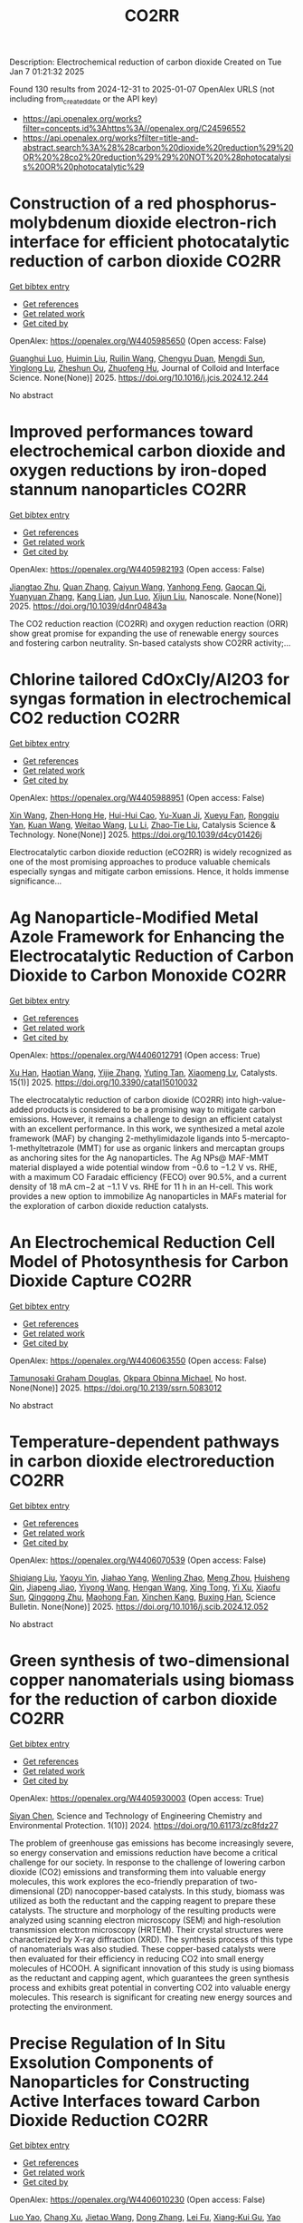 #+TITLE: CO2RR
Description: Electrochemical reduction of carbon dioxide
Created on Tue Jan  7 01:21:32 2025

Found 130 results from 2024-12-31 to 2025-01-07
OpenAlex URLS (not including from_created_date or the API key)
- [[https://api.openalex.org/works?filter=concepts.id%3Ahttps%3A//openalex.org/C24596552]]
- [[https://api.openalex.org/works?filter=title-and-abstract.search%3A%28%28carbon%20dioxide%20reduction%29%20OR%20%28co2%20reduction%29%29%20NOT%20%28photocatalysis%20OR%20photocatalytic%29]]

* Construction of a red phosphorus-molybdenum dioxide electron-rich interface for efficient photocatalytic reduction of carbon dioxide  :CO2RR:
:PROPERTIES:
:UUID: https://openalex.org/W4405985650
:TOPICS: Advanced Photocatalysis Techniques, Gas Sensing Nanomaterials and Sensors, Catalytic Processes in Materials Science
:PUBLICATION_DATE: 2025-01-01
:END:    
    
[[elisp:(doi-add-bibtex-entry "https://doi.org/10.1016/j.jcis.2024.12.244")][Get bibtex entry]] 

- [[elisp:(progn (xref--push-markers (current-buffer) (point)) (oa--referenced-works "https://openalex.org/W4405985650"))][Get references]]
- [[elisp:(progn (xref--push-markers (current-buffer) (point)) (oa--related-works "https://openalex.org/W4405985650"))][Get related work]]
- [[elisp:(progn (xref--push-markers (current-buffer) (point)) (oa--cited-by-works "https://openalex.org/W4405985650"))][Get cited by]]

OpenAlex: https://openalex.org/W4405985650 (Open access: False)
    
[[https://openalex.org/A5074937479][Guanghui Luo]], [[https://openalex.org/A5100329515][Huimin Liu]], [[https://openalex.org/A5100777449][Ruilin Wang]], [[https://openalex.org/A5005333093][Chengyu Duan]], [[https://openalex.org/A5079937366][Mengdi Sun]], [[https://openalex.org/A5044487128][Yinglong Lu]], [[https://openalex.org/A5033097112][Zheshun Ou]], [[https://openalex.org/A5086231149][Zhuofeng Hu]], Journal of Colloid and Interface Science. None(None)] 2025. https://doi.org/10.1016/j.jcis.2024.12.244 
     
No abstract    

    

* Improved performances toward electrochemical carbon dioxide and oxygen reductions by iron-doped stannum nanoparticles  :CO2RR:
:PROPERTIES:
:UUID: https://openalex.org/W4405982193
:TOPICS: CO2 Reduction Techniques and Catalysts, Electrocatalysts for Energy Conversion, Catalytic Processes in Materials Science
:PUBLICATION_DATE: 2025-01-01
:END:    
    
[[elisp:(doi-add-bibtex-entry "https://doi.org/10.1039/d4nr04843a")][Get bibtex entry]] 

- [[elisp:(progn (xref--push-markers (current-buffer) (point)) (oa--referenced-works "https://openalex.org/W4405982193"))][Get references]]
- [[elisp:(progn (xref--push-markers (current-buffer) (point)) (oa--related-works "https://openalex.org/W4405982193"))][Get related work]]
- [[elisp:(progn (xref--push-markers (current-buffer) (point)) (oa--cited-by-works "https://openalex.org/W4405982193"))][Get cited by]]

OpenAlex: https://openalex.org/W4405982193 (Open access: False)
    
[[https://openalex.org/A5110927031][Jiangtao Zhu]], [[https://openalex.org/A5100406668][Quan Zhang]], [[https://openalex.org/A5100658468][Caiyun Wang]], [[https://openalex.org/A5112062456][Yanhong Feng]], [[https://openalex.org/A5015283087][Gaocan Qi]], [[https://openalex.org/A5092136533][Yuanyuan Zhang]], [[https://openalex.org/A5108635600][Kang Lian]], [[https://openalex.org/A5101881620][Jun Luo]], [[https://openalex.org/A5067268817][Xijun Liu]], Nanoscale. None(None)] 2025. https://doi.org/10.1039/d4nr04843a 
     
The CO2 reduction reaction (CO2RR) and oxygen reduction reaction (ORR) show great promise for expanding the use of renewable energy sources and fostering carbon neutrality. Sn-based catalysts show CO2RR activity;...    

    

* Chlorine tailored CdOxCly/Al2O3 for syngas formation in electrochemical CO2 reduction  :CO2RR:
:PROPERTIES:
:UUID: https://openalex.org/W4405988951
:TOPICS: CO2 Reduction Techniques and Catalysts, Catalytic Processes in Materials Science, Catalysis and Oxidation Reactions
:PUBLICATION_DATE: 2025-01-01
:END:    
    
[[elisp:(doi-add-bibtex-entry "https://doi.org/10.1039/d4cy01426j")][Get bibtex entry]] 

- [[elisp:(progn (xref--push-markers (current-buffer) (point)) (oa--referenced-works "https://openalex.org/W4405988951"))][Get references]]
- [[elisp:(progn (xref--push-markers (current-buffer) (point)) (oa--related-works "https://openalex.org/W4405988951"))][Get related work]]
- [[elisp:(progn (xref--push-markers (current-buffer) (point)) (oa--cited-by-works "https://openalex.org/W4405988951"))][Get cited by]]

OpenAlex: https://openalex.org/W4405988951 (Open access: False)
    
[[https://openalex.org/A5100328102][Xin Wang]], [[https://openalex.org/A5103177960][Zhen‐Hong He]], [[https://openalex.org/A5101064029][Hui-Hui Cao]], [[https://openalex.org/A5102602783][Yu-Xuan Ji]], [[https://openalex.org/A5104020849][Xueyu Fan]], [[https://openalex.org/A5102187221][Rongqiu Yan]], [[https://openalex.org/A5100707344][Kuan Wang]], [[https://openalex.org/A5040760076][Weitao Wang]], [[https://openalex.org/A5100386354][Lu Li]], [[https://openalex.org/A5027821063][Zhao‐Tie Liu]], Catalysis Science & Technology. None(None)] 2025. https://doi.org/10.1039/d4cy01426j 
     
Electrocatalytic carbon dioxide reduction (eCO2RR) is widely recognized as one of the most promising approaches to produce valuable chemicals especially syngas and mitigate carbon emissions. Hence, it holds immense significance...    

    

* Ag Nanoparticle-Modified Metal Azole Framework for Enhancing the Electrocatalytic Reduction of Carbon Dioxide to Carbon Monoxide  :CO2RR:
:PROPERTIES:
:UUID: https://openalex.org/W4406012791
:TOPICS: CO2 Reduction Techniques and Catalysts, Machine Learning in Materials Science, Ionic liquids properties and applications
:PUBLICATION_DATE: 2025-01-02
:END:    
    
[[elisp:(doi-add-bibtex-entry "https://doi.org/10.3390/catal15010032")][Get bibtex entry]] 

- [[elisp:(progn (xref--push-markers (current-buffer) (point)) (oa--referenced-works "https://openalex.org/W4406012791"))][Get references]]
- [[elisp:(progn (xref--push-markers (current-buffer) (point)) (oa--related-works "https://openalex.org/W4406012791"))][Get related work]]
- [[elisp:(progn (xref--push-markers (current-buffer) (point)) (oa--cited-by-works "https://openalex.org/W4406012791"))][Get cited by]]

OpenAlex: https://openalex.org/W4406012791 (Open access: True)
    
[[https://openalex.org/A5101802876][Xu Han]], [[https://openalex.org/A5050840788][Haotian Wang]], [[https://openalex.org/A5100610196][Yijie Zhang]], [[https://openalex.org/A5110964355][Yuting Tan]], [[https://openalex.org/A5050327114][Xiaomeng Lv]], Catalysts. 15(1)] 2025. https://doi.org/10.3390/catal15010032 
     
The electrocatalytic reduction of carbon dioxide (CO2RR) into high-value-added products is considered to be a promising way to mitigate carbon emissions. However, it remains a challenge to design an efficient catalyst with an excellent performance. In this work, we synthesized a metal azole framework (MAF) by changing 2-methylimidazole ligands into 5-mercapto-1-methyltetrazole (MMT) for use as organic linkers and mercaptan groups as anchoring sites for the Ag nanoparticles. The Ag NPs@ MAF-MMT material displayed a wide potential window from −0.6 to −1.2 V vs. RHE, with a maximum CO Faradaic efficiency (FECO) over 90.5%, and a current density of 18 mA cm−2 at −1.1 V vs. RHE for 11 h in an H-cell. This work provides a new option to immobilize Ag nanoparticles in MAFs material for the exploration of carbon dioxide reduction catalysts.    

    

* An Electrochemical Reduction Cell Model of Photosynthesis for Carbon Dioxide Capture  :CO2RR:
:PROPERTIES:
:UUID: https://openalex.org/W4406063550
:TOPICS: CO2 Reduction Techniques and Catalysts, Fuel Cells and Related Materials, Microbial Fuel Cells and Bioremediation
:PUBLICATION_DATE: 2025-01-01
:END:    
    
[[elisp:(doi-add-bibtex-entry "https://doi.org/10.2139/ssrn.5083012")][Get bibtex entry]] 

- [[elisp:(progn (xref--push-markers (current-buffer) (point)) (oa--referenced-works "https://openalex.org/W4406063550"))][Get references]]
- [[elisp:(progn (xref--push-markers (current-buffer) (point)) (oa--related-works "https://openalex.org/W4406063550"))][Get related work]]
- [[elisp:(progn (xref--push-markers (current-buffer) (point)) (oa--cited-by-works "https://openalex.org/W4406063550"))][Get cited by]]

OpenAlex: https://openalex.org/W4406063550 (Open access: False)
    
[[https://openalex.org/A5006068610][Tamunosaki Graham Douglas]], [[https://openalex.org/A5014766537][Okpara Obinna Michael]], No host. None(None)] 2025. https://doi.org/10.2139/ssrn.5083012 
     
No abstract    

    

* Temperature-dependent pathways in carbon dioxide electroreduction  :CO2RR:
:PROPERTIES:
:UUID: https://openalex.org/W4406070539
:TOPICS: CO2 Reduction Techniques and Catalysts, Electrochemical Analysis and Applications, Ionic liquids properties and applications
:PUBLICATION_DATE: 2025-01-01
:END:    
    
[[elisp:(doi-add-bibtex-entry "https://doi.org/10.1016/j.scib.2024.12.052")][Get bibtex entry]] 

- [[elisp:(progn (xref--push-markers (current-buffer) (point)) (oa--referenced-works "https://openalex.org/W4406070539"))][Get references]]
- [[elisp:(progn (xref--push-markers (current-buffer) (point)) (oa--related-works "https://openalex.org/W4406070539"))][Get related work]]
- [[elisp:(progn (xref--push-markers (current-buffer) (point)) (oa--cited-by-works "https://openalex.org/W4406070539"))][Get cited by]]

OpenAlex: https://openalex.org/W4406070539 (Open access: False)
    
[[https://openalex.org/A5027088121][Shiqiang Liu]], [[https://openalex.org/A5088836261][Yaoyu Yin]], [[https://openalex.org/A5023582873][Jiahao Yang]], [[https://openalex.org/A5047884370][Wenling Zhao]], [[https://openalex.org/A5018069531][Meng Zhou]], [[https://openalex.org/A5109773365][Huisheng Qin]], [[https://openalex.org/A5010240711][Jiapeng Jiao]], [[https://openalex.org/A5039287596][Yiyong Wang]], [[https://openalex.org/A5104215702][Hengan Wang]], [[https://openalex.org/A5100841086][Xing Tong]], [[https://openalex.org/A5012899479][Yi Xu]], [[https://openalex.org/A5084313579][Xiaofu Sun]], [[https://openalex.org/A5084603400][Qinggong Zhu]], [[https://openalex.org/A5079808010][Maohong Fan]], [[https://openalex.org/A5026886212][Xinchen Kang]], [[https://openalex.org/A5111928301][Buxing Han]], Science Bulletin. None(None)] 2025. https://doi.org/10.1016/j.scib.2024.12.052 
     
No abstract    

    

* Green synthesis of two-dimensional copper nanomaterials using biomass for the reduction of carbon dioxide  :CO2RR:
:PROPERTIES:
:UUID: https://openalex.org/W4405930003
:TOPICS: Catalytic Processes in Materials Science, Nanotechnology research and applications, Catalysts for Methane Reforming
:PUBLICATION_DATE: 2024-12-31
:END:    
    
[[elisp:(doi-add-bibtex-entry "https://doi.org/10.61173/zc8fdz27")][Get bibtex entry]] 

- [[elisp:(progn (xref--push-markers (current-buffer) (point)) (oa--referenced-works "https://openalex.org/W4405930003"))][Get references]]
- [[elisp:(progn (xref--push-markers (current-buffer) (point)) (oa--related-works "https://openalex.org/W4405930003"))][Get related work]]
- [[elisp:(progn (xref--push-markers (current-buffer) (point)) (oa--cited-by-works "https://openalex.org/W4405930003"))][Get cited by]]

OpenAlex: https://openalex.org/W4405930003 (Open access: True)
    
[[https://openalex.org/A5101652211][Siyan Chen]], Science and Technology of Engineering Chemistry and Environmental Protection. 1(10)] 2024. https://doi.org/10.61173/zc8fdz27 
     
The problem of greenhouse gas emissions has become increasingly severe, so energy conservation and emissions reduction have become a critical challenge for our society. In response to the challenge of lowering carbon dioxide (CO2) emissions and transforming them into valuable energy molecules, this work explores the eco-friendly preparation of two-dimensional (2D) nanocopper-based catalysts. In this study, biomass was utilized as both the reductant and the capping reagent to prepare these catalysts. The structure and morphology of the resulting products were analyzed using scanning electron microscopy (SEM) and high-resolution transmission electron microscopy (HRTEM). Their crystal structures were characterized by X-ray diffraction (XRD). The synthesis process of this type of nanomaterials was also studied. These copper-based catalysts were then evaluated for their efficiency in reducing CO2 into small energy molecules of HCOOH. A significant innovation of this study is using biomass as the reductant and capping agent, which guarantees the green synthesis process and exhibits great potential in converting CO2 into valuable energy molecules. This research is significant for creating new energy sources and protecting the environment.    

    

* Precise Regulation of In Situ Exsolution Components of Nanoparticles for Constructing Active Interfaces toward Carbon Dioxide Reduction  :CO2RR:
:PROPERTIES:
:UUID: https://openalex.org/W4406010230
:TOPICS: Advancements in Solid Oxide Fuel Cells, Electrocatalysts for Energy Conversion, Catalytic Processes in Materials Science
:PUBLICATION_DATE: 2025-01-02
:END:    
    
[[elisp:(doi-add-bibtex-entry "https://doi.org/10.1021/acsnano.4c14279")][Get bibtex entry]] 

- [[elisp:(progn (xref--push-markers (current-buffer) (point)) (oa--referenced-works "https://openalex.org/W4406010230"))][Get references]]
- [[elisp:(progn (xref--push-markers (current-buffer) (point)) (oa--related-works "https://openalex.org/W4406010230"))][Get related work]]
- [[elisp:(progn (xref--push-markers (current-buffer) (point)) (oa--cited-by-works "https://openalex.org/W4406010230"))][Get cited by]]

OpenAlex: https://openalex.org/W4406010230 (Open access: False)
    
[[https://openalex.org/A5103132037][Luo Yao]], [[https://openalex.org/A5100527296][Chang Xu]], [[https://openalex.org/A5085959736][Jietao Wang]], [[https://openalex.org/A5100366156][Dong Zhang]], [[https://openalex.org/A5100608558][Lei Fu]], [[https://openalex.org/A5077195527][Xiang‐Kui Gu]], [[https://openalex.org/A5100318960][Yao Wang]], [[https://openalex.org/A5017194705][Tong Liu]], [[https://openalex.org/A5064234412][Mingyue Ding]], ACS Nano. None(None)] 2025. https://doi.org/10.1021/acsnano.4c14279 
     
Metal nanocatalysts supported on oxide scaffolds have been widely used in energy storage and conversion reactions. So far, the main research is still focused on the growth, density, size, and activity enhancement of exsolved nanoparticles (NPs). However, the lack of precise regulation of the type and composition of NPs elements under reduction conditions has restricted the architectural development of in situ exsolution systems. Herein, we propose a strategy to attain a regulated distribution of exsolved transition metals (Cu, Ni, and Fe) on Sr2Fe1.2Ni0.2Cu0.2Mo0.4O6–δ medium-entropy perovskite oxides by varying the oxygen partial pressure (pO2) gradient in the mixture. At 800 °C, the unitary Cu, binary Cu–Ni, and ternary Cu–Ni–Fe NPs are exsolved as pO2 decreases from high to low. Combining experimental and theoretical simulations, we further corroborate that solid oxide electrolysis cells with ternary alloy clusters at the CNF@SFO interface exhibit superior CO2 electrolytic performance. Our results provide tailored strategies for nanostructures and nanointerfaces for studying metal oxide exsolution systems, including fuel electrode materials.    

    

* The Volcanic Relationship of Model Molecular Catalysts in CO2 Reduction Reaction  :CO2RR:
:PROPERTIES:
:UUID: https://openalex.org/W4405902991
:TOPICS: Catalysis and Oxidation Reactions, CO2 Reduction Techniques and Catalysts, Catalysts for Methane Reforming
:PUBLICATION_DATE: 2024-01-01
:END:    
    
[[elisp:(doi-add-bibtex-entry "https://doi.org/10.1039/d4cp03912b")][Get bibtex entry]] 

- [[elisp:(progn (xref--push-markers (current-buffer) (point)) (oa--referenced-works "https://openalex.org/W4405902991"))][Get references]]
- [[elisp:(progn (xref--push-markers (current-buffer) (point)) (oa--related-works "https://openalex.org/W4405902991"))][Get related work]]
- [[elisp:(progn (xref--push-markers (current-buffer) (point)) (oa--cited-by-works "https://openalex.org/W4405902991"))][Get cited by]]

OpenAlex: https://openalex.org/W4405902991 (Open access: False)
    
[[https://openalex.org/A5091131579][Jin‐Zhao Wang]], [[https://openalex.org/A5100637614][Yang Xu]], [[https://openalex.org/A5011366995][Anqi Wei]], [[https://openalex.org/A5104247794][Julian Skagfjörd Reinhold]], [[https://openalex.org/A5102832050][Wei Li-xin]], [[https://openalex.org/A5100607788][Lei Shi]], [[https://openalex.org/A5074637476][Yushuo Zhang]], [[https://openalex.org/A5013715271][Shaofeng Liu]], [[https://openalex.org/A5100329457][Chong Wang]], [[https://openalex.org/A5100335189][Bo Zhang]], Physical Chemistry Chemical Physics. None(None)] 2024. https://doi.org/10.1039/d4cp03912b 
     
We have constructed a series of model metal phthalocyanine (MPc) for the carbon dioxide reduction reaction (CO2RR), constructed a volcano relationship through density functional theory (DFT) and experiments, and obtained...    

    

* Electrochemical CO2 reduction based on advanced Cu-based materials  :CO2RR:
:PROPERTIES:
:UUID: https://openalex.org/W4405916652
:TOPICS: CO2 Reduction Techniques and Catalysts, Advanced Thermoelectric Materials and Devices, Ionic liquids properties and applications
:PUBLICATION_DATE: 2024-01-01
:END:    
    
[[elisp:(doi-add-bibtex-entry "https://doi.org/10.14711/thesis-991013340443503412")][Get bibtex entry]] 

- [[elisp:(progn (xref--push-markers (current-buffer) (point)) (oa--referenced-works "https://openalex.org/W4405916652"))][Get references]]
- [[elisp:(progn (xref--push-markers (current-buffer) (point)) (oa--related-works "https://openalex.org/W4405916652"))][Get related work]]
- [[elisp:(progn (xref--push-markers (current-buffer) (point)) (oa--cited-by-works "https://openalex.org/W4405916652"))][Get cited by]]

OpenAlex: https://openalex.org/W4405916652 (Open access: False)
    
[[https://openalex.org/A5087349574][Yinuo Wang]], No host. None(None)] 2024. https://doi.org/10.14711/thesis-991013340443503412 
     
Electrochemical CO2 reduction reaction (CO2RR) has exhibited great potential in alleviating the issue of global warming and producing value-added products within industrial production levels. Nevertheless, diversified reaction preferences on the catalyst and tedious reaction pathways for several target products impede the progress towards industrialization. Therefore, it is particularly important to obtain a comprehensive understanding of the relationship between the reaction preference (pathways and intermediates) and the structure of the catalyst and interface reaction, aiming to achieving effective generation of target product with high selectivity, high conversion rate and low overpotential. Cu has been considered as an extremely promising candidate for electrochemical CO2RR owing...[ Read more ]    

    

* Cu-modified Nb2O5 photocatalysts for high performance of CO2 reduction  :CO2RR:
:PROPERTIES:
:UUID: https://openalex.org/W4405915916
:TOPICS: Advanced Photocatalysis Techniques, Gas Sensing Nanomaterials and Sensors, Copper-based nanomaterials and applications
:PUBLICATION_DATE: 2024-12-01
:END:    
    
[[elisp:(doi-add-bibtex-entry "https://doi.org/10.1016/j.materresbull.2024.113288")][Get bibtex entry]] 

- [[elisp:(progn (xref--push-markers (current-buffer) (point)) (oa--referenced-works "https://openalex.org/W4405915916"))][Get references]]
- [[elisp:(progn (xref--push-markers (current-buffer) (point)) (oa--related-works "https://openalex.org/W4405915916"))][Get related work]]
- [[elisp:(progn (xref--push-markers (current-buffer) (point)) (oa--cited-by-works "https://openalex.org/W4405915916"))][Get cited by]]

OpenAlex: https://openalex.org/W4405915916 (Open access: False)
    
[[https://openalex.org/A5101455679][Junli Chen]], [[https://openalex.org/A5100453381][Tao Wang]], [[https://openalex.org/A5101421738][Ziqi Yang]], [[https://openalex.org/A5030729128][Pan Gao]], Materials Research Bulletin. None(None)] 2024. https://doi.org/10.1016/j.materresbull.2024.113288 
     
No abstract    

    

* Optimizing oil recovery and emissions reduction through co2 injection in mature offshore fields  :CO2RR:
:PROPERTIES:
:UUID: https://openalex.org/W4406055596
:TOPICS: Reservoir Engineering and Simulation Methods, Enhanced Oil Recovery Techniques, Petroleum Processing and Analysis
:PUBLICATION_DATE: 2024-10-30
:END:    
    
[[elisp:(doi-add-bibtex-entry "https://doi.org/10.37878/2708-0080/2024-5.13")][Get bibtex entry]] 

- [[elisp:(progn (xref--push-markers (current-buffer) (point)) (oa--referenced-works "https://openalex.org/W4406055596"))][Get references]]
- [[elisp:(progn (xref--push-markers (current-buffer) (point)) (oa--related-works "https://openalex.org/W4406055596"))][Get related work]]
- [[elisp:(progn (xref--push-markers (current-buffer) (point)) (oa--cited-by-works "https://openalex.org/W4406055596"))][Get cited by]]

OpenAlex: https://openalex.org/W4406055596 (Open access: False)
    
[[https://openalex.org/A5027321028][B.S. Akhymbayeva]], Neft i gaz. 143(5)] 2024. https://doi.org/10.37878/2708-0080/2024-5.13 
     
The article explores the potential of CO2 injection technology for enhanced oil recovery (EOR) and simultaneous reduction of carbon emissions through storage in oil reservoirs and aquifers. The study focuses on 23 oil fields on the Norwegian Continental Shelf, identified as promising candidates for implementing this technology. The model used in the research assesses the economic and technical feasibility of CO2 injection, along with the integration of EOR and long-term carbon storage. The primary goal is to demonstrate that injecting 70 million tons of CO2 annually over 40 years can result in an additional oil recovery of 5.9%-7.6% of the original oil in place, equivalent to 276-351 million cubic meters. Excess CO2 can be stored in aquifers, further contributing to the reduction of carbon emissions. The article outlines key aspects of the study, including economic and technical parameters, such as costs associated with CO2 transportation, storage, and drilling of new wells, as well as various oil and CO2 price scenarios. The environmental benefits of the project are highlighted, showing that the significant CO2 retained in oil reservoirs and aquifers compensates for emissions from the combustion of recovered oil. The study also discusses the features of the model, including scenarios for continuous CO2 injection and considerations of infrastructure costs. The article emphasizes the importance of developing and implementing such projects in the context of global climate change mitigation efforts and points to the significant potential of CO2 injection technology for the oil industry. The aim of this article is to evaluate the feasibility and potential benefits of large-scale CO2 injection for enhanced oil recovery (EOR) and long-term carbon storage in oil fields and aquifers. The study seeks to demonstrate how CO2 injection can increase oil recovery rates while simultaneously reducing carbon emissions, providing a comprehensive technical-economic assessment of the process. Through the analysis of 23 oil fields on the Norwegian Continental Shelf, the article aims to present the economic, environmental, and operational advantages of integrating CO2 storage with EOR operations.    

    

* Recent progress in Cu-based electrocatalysts for CO2 reduction  :CO2RR:
:PROPERTIES:
:UUID: https://openalex.org/W4406069753
:TOPICS: CO2 Reduction Techniques and Catalysts, Electrocatalysts for Energy Conversion, Catalytic Processes in Materials Science
:PUBLICATION_DATE: 2025-01-01
:END:    
    
[[elisp:(doi-add-bibtex-entry "https://doi.org/10.1016/j.cej.2025.159210")][Get bibtex entry]] 

- [[elisp:(progn (xref--push-markers (current-buffer) (point)) (oa--referenced-works "https://openalex.org/W4406069753"))][Get references]]
- [[elisp:(progn (xref--push-markers (current-buffer) (point)) (oa--related-works "https://openalex.org/W4406069753"))][Get related work]]
- [[elisp:(progn (xref--push-markers (current-buffer) (point)) (oa--cited-by-works "https://openalex.org/W4406069753"))][Get cited by]]

OpenAlex: https://openalex.org/W4406069753 (Open access: False)
    
[[https://openalex.org/A5107896003][R. Q. Xiong]], [[https://openalex.org/A5103037290][Huimin Xu]], [[https://openalex.org/A5052208114][Hong-Rui Zhu]], [[https://openalex.org/A5100332488][Zhijie Zhang]], [[https://openalex.org/A5090484465][Gao‐Ren Li]], Chemical Engineering Journal. None(None)] 2025. https://doi.org/10.1016/j.cej.2025.159210 
     
No abstract    

    

* Multiscale X-ray scattering elucidates activation and deactivation of oxide-derived copper electrocatalysts for CO2 reduction  :CO2RR:
:PROPERTIES:
:UUID: https://openalex.org/W4406023937
:TOPICS: CO2 Reduction Techniques and Catalysts, Machine Learning in Materials Science, Advanced Thermoelectric Materials and Devices
:PUBLICATION_DATE: 2025-01-03
:END:    
    
[[elisp:(doi-add-bibtex-entry "https://doi.org/10.1038/s41467-024-55742-5")][Get bibtex entry]] 

- [[elisp:(progn (xref--push-markers (current-buffer) (point)) (oa--referenced-works "https://openalex.org/W4406023937"))][Get references]]
- [[elisp:(progn (xref--push-markers (current-buffer) (point)) (oa--related-works "https://openalex.org/W4406023937"))][Get related work]]
- [[elisp:(progn (xref--push-markers (current-buffer) (point)) (oa--cited-by-works "https://openalex.org/W4406023937"))][Get cited by]]

OpenAlex: https://openalex.org/W4406023937 (Open access: True)
    
[[https://openalex.org/A5068414425][Jim de Ruiter]], [[https://openalex.org/A5098034364][Vincent R. M. Benning]], [[https://openalex.org/A5000179437][Shuang Yang]], [[https://openalex.org/A5115754315][B. J. den Hartigh]], [[https://openalex.org/A5100460802][Hui Wang]], [[https://openalex.org/A5031449929][P. Tim Prins]], [[https://openalex.org/A5019844256][Joren M. Dorresteijn]], [[https://openalex.org/A5086419524][Joris C. L. Janssens]], [[https://openalex.org/A5042288604][Gouranga Manna]], [[https://openalex.org/A5060479644][Andrei V. Petukhov]], [[https://openalex.org/A5053188243][Bert M. Weckhuysen]], [[https://openalex.org/A5076760149][Freddy T. Rabouw]], [[https://openalex.org/A5084702423][Ward van der Stam]], Nature Communications. 16(1)] 2025. https://doi.org/10.1038/s41467-024-55742-5 
     
Electrochemical reduction of carbon dioxide (CO2) into sustainable fuels and base chemicals requires precise control over and understanding of activity, selectivity and stability descriptors of the electrocatalyst under operation. Identification of the active phase under working conditions, but also deactivation factors after prolonged operation, are of the utmost importance to further improve electrocatalysts for electrochemical CO2 conversion. Here, we present a multiscale in situ investigation of activation and deactivation pathways of oxide-derived copper electrocatalysts under CO2 reduction conditions. Using well-defined Cu2O octahedra and cubes, in situ X-ray scattering experiments track morphological changes at small scattering angles and phase transformations at wide angles, with millisecond to second time resolution and ensemble-scale statistics. We find that undercoordinated active sites promote CO2 reduction products directly after Cu2O to Cu activation, whereas less active planar surface sites evolve over time. These multiscale insights highlight the dynamic and intimate relationship between electrocatalyst structure, surface-adsorbed molecules, and catalytic performance, and our in situ X-ray scattering methodology serves as an additional tool to elucidate the factors that govern electrocatalyst (de)stabilization. The development of robust materials for electrochemical CO2 conversion requires identification of the activation and deactivation phase after prolonged operation. Here, the authors present a multiscale in situ X-ray scattering methodology to probe the life and death of copper oxide electrocatalysts.    

    

* Sc cluster supported on two-dimensional biphenylene for CO2 reduction  :CO2RR:
:PROPERTIES:
:UUID: https://openalex.org/W4406061954
:TOPICS: CO2 Reduction Techniques and Catalysts, Covalent Organic Framework Applications, Catalytic Processes in Materials Science
:PUBLICATION_DATE: 2025-01-05
:END:    
    
[[elisp:(doi-add-bibtex-entry "https://doi.org/10.1016/j.apsusc.2025.162298")][Get bibtex entry]] 

- [[elisp:(progn (xref--push-markers (current-buffer) (point)) (oa--referenced-works "https://openalex.org/W4406061954"))][Get references]]
- [[elisp:(progn (xref--push-markers (current-buffer) (point)) (oa--related-works "https://openalex.org/W4406061954"))][Get related work]]
- [[elisp:(progn (xref--push-markers (current-buffer) (point)) (oa--cited-by-works "https://openalex.org/W4406061954"))][Get cited by]]

OpenAlex: https://openalex.org/W4406061954 (Open access: False)
    
[[https://openalex.org/A5054438769][Zheng‐Zhe Lin]], [[https://openalex.org/A5111147175][Meng-Rong Li]], [[https://openalex.org/A5100727487][Dong Yue]], [[https://openalex.org/A5100329840][Xi Chen]], Applied Surface Science. 687(None)] 2025. https://doi.org/10.1016/j.apsusc.2025.162298 
     
No abstract    

    

* Tuning the Activity and Selectivity of Cupt/C Catalysts for the Electrochemical Co2 Reduction  :CO2RR:
:PROPERTIES:
:UUID: https://openalex.org/W4406058296
:TOPICS: CO2 Reduction Techniques and Catalysts, Ionic liquids properties and applications, Carbon dioxide utilization in catalysis
:PUBLICATION_DATE: 2025-01-01
:END:    
    
[[elisp:(doi-add-bibtex-entry "https://doi.org/10.2139/ssrn.5082628")][Get bibtex entry]] 

- [[elisp:(progn (xref--push-markers (current-buffer) (point)) (oa--referenced-works "https://openalex.org/W4406058296"))][Get references]]
- [[elisp:(progn (xref--push-markers (current-buffer) (point)) (oa--related-works "https://openalex.org/W4406058296"))][Get related work]]
- [[elisp:(progn (xref--push-markers (current-buffer) (point)) (oa--cited-by-works "https://openalex.org/W4406058296"))][Get cited by]]

OpenAlex: https://openalex.org/W4406058296 (Open access: False)
    
[[https://openalex.org/A5036307166][Manuel Gutiérrez]], [[https://openalex.org/A5088961346][David Sebastián]], [[https://openalex.org/A5006532880][Hilmar Guzmán]], [[https://openalex.org/A5046434937][Federica Zammillo]], [[https://openalex.org/A5092985423][Mario Gallone]], [[https://openalex.org/A5011310692][Simelys Hernández]], [[https://openalex.org/A5021024737][M.J. Lázaro]], [[https://openalex.org/A5058236474][S. Pérez-Rodríguez]], No host. None(None)] 2025. https://doi.org/10.2139/ssrn.5082628 
     
No abstract    

    

* Guidelines for dopant selection in Cu catalysts to promote the electrochemical CO2 reduction reaction for ethylene production  :CO2RR:
:PROPERTIES:
:UUID: https://openalex.org/W4405926186
:TOPICS: CO2 Reduction Techniques and Catalysts, Ionic liquids properties and applications, Electrocatalysts for Energy Conversion
:PUBLICATION_DATE: 2024-12-01
:END:    
    
[[elisp:(doi-add-bibtex-entry "https://doi.org/10.1016/j.jechem.2024.12.030")][Get bibtex entry]] 

- [[elisp:(progn (xref--push-markers (current-buffer) (point)) (oa--referenced-works "https://openalex.org/W4405926186"))][Get references]]
- [[elisp:(progn (xref--push-markers (current-buffer) (point)) (oa--related-works "https://openalex.org/W4405926186"))][Get related work]]
- [[elisp:(progn (xref--push-markers (current-buffer) (point)) (oa--cited-by-works "https://openalex.org/W4405926186"))][Get cited by]]

OpenAlex: https://openalex.org/W4405926186 (Open access: True)
    
[[https://openalex.org/A5057110152][Dogyeong Kim]], [[https://openalex.org/A5092762581][Seohyeon Ka]], [[https://openalex.org/A5024176714][Man Ho Han]], [[https://openalex.org/A5100782426][Woong Kim]], [[https://openalex.org/A5038742609][Seungho Yu]], [[https://openalex.org/A5060697928][Jae‐Young Choi]], [[https://openalex.org/A5063597709][Keun Hwa Chae]], [[https://openalex.org/A5001603223][Hyung‐Suk Oh]], [[https://openalex.org/A5025284827][Woong Hee Lee]], Journal of Energy Chemistry. None(None)] 2024. https://doi.org/10.1016/j.jechem.2024.12.030 
     
No abstract    

    

* Selecting a synthetic route of copper-modified g-C3N4/TiO2 photocatalysts for efficient CO2 reduction  :CO2RR:
:PROPERTIES:
:UUID: https://openalex.org/W4405962043
:TOPICS: Advanced Photocatalysis Techniques, Copper-based nanomaterials and applications, Gas Sensing Nanomaterials and Sensors
:PUBLICATION_DATE: 2024-12-01
:END:    
    
[[elisp:(doi-add-bibtex-entry "https://doi.org/10.1016/j.inoche.2024.113863")][Get bibtex entry]] 

- [[elisp:(progn (xref--push-markers (current-buffer) (point)) (oa--referenced-works "https://openalex.org/W4405962043"))][Get references]]
- [[elisp:(progn (xref--push-markers (current-buffer) (point)) (oa--related-works "https://openalex.org/W4405962043"))][Get related work]]
- [[elisp:(progn (xref--push-markers (current-buffer) (point)) (oa--cited-by-works "https://openalex.org/W4405962043"))][Get cited by]]

OpenAlex: https://openalex.org/W4405962043 (Open access: False)
    
[[https://openalex.org/A5087912633][Anna Yu. Kurenkova]], [[https://openalex.org/A5035190834][Аndrey А. Saraev]], [[https://openalex.org/A5098932392][Roman F. Alekseev]], [[https://openalex.org/A5058649140][Angelina V. Zhurenok]], [[https://openalex.org/A5019648116][D.D. Mishchenko]], [[https://openalex.org/A5112216820][E. Yu. Gerasimov]], [[https://openalex.org/A5018003795][Ekaterina A. Kozlova]], Inorganic Chemistry Communications. None(None)] 2024. https://doi.org/10.1016/j.inoche.2024.113863 
     
No abstract    

    

* Study on the Effect and Mechanism of Hydrothermal Modification on TiO2 Catalysts for CO2 Photo-Thermal Reduction  :CO2RR:
:PROPERTIES:
:UUID: https://openalex.org/W4406039202
:TOPICS: Advanced Photocatalysis Techniques, TiO2 Photocatalysis and Solar Cells, Catalytic Processes in Materials Science
:PUBLICATION_DATE: 2025-01-03
:END:    
    
[[elisp:(doi-add-bibtex-entry "https://doi.org/10.1007/s10562-024-04906-5")][Get bibtex entry]] 

- [[elisp:(progn (xref--push-markers (current-buffer) (point)) (oa--referenced-works "https://openalex.org/W4406039202"))][Get references]]
- [[elisp:(progn (xref--push-markers (current-buffer) (point)) (oa--related-works "https://openalex.org/W4406039202"))][Get related work]]
- [[elisp:(progn (xref--push-markers (current-buffer) (point)) (oa--cited-by-works "https://openalex.org/W4406039202"))][Get cited by]]

OpenAlex: https://openalex.org/W4406039202 (Open access: False)
    
[[https://openalex.org/A5059837495][Bin Guan]], [[https://openalex.org/A5085864513][Junyan Chen]], [[https://openalex.org/A5055117777][Zhongqi Zhuang]], [[https://openalex.org/A5100394072][Lei Zhu]], [[https://openalex.org/A5043144206][Zeren Ma]], [[https://openalex.org/A5077762901][Xuehan Hu]], [[https://openalex.org/A5101398471][Chenyu Zhu]], [[https://openalex.org/A5088781977][Sikai Zhao]], [[https://openalex.org/A5009783870][Kaiyou Shu]], [[https://openalex.org/A5005895044][Hongtao Dang]], [[https://openalex.org/A5014717067][Tiankui Zhu]], [[https://openalex.org/A5100778511][Zhen Huang]], Catalysis Letters. 155(2)] 2025. https://doi.org/10.1007/s10562-024-04906-5 
     
No abstract    

    

* Constructing atomically dispersed Ni-Mn catalysts for electrochemical CO2 reduction over the wide potential window  :CO2RR:
:PROPERTIES:
:UUID: https://openalex.org/W4406011726
:TOPICS: CO2 Reduction Techniques and Catalysts, Electrocatalysts for Energy Conversion, Molecular Junctions and Nanostructures
:PUBLICATION_DATE: 2025-01-01
:END:    
    
[[elisp:(doi-add-bibtex-entry "https://doi.org/10.1016/j.jcis.2024.12.245")][Get bibtex entry]] 

- [[elisp:(progn (xref--push-markers (current-buffer) (point)) (oa--referenced-works "https://openalex.org/W4406011726"))][Get references]]
- [[elisp:(progn (xref--push-markers (current-buffer) (point)) (oa--related-works "https://openalex.org/W4406011726"))][Get related work]]
- [[elisp:(progn (xref--push-markers (current-buffer) (point)) (oa--cited-by-works "https://openalex.org/W4406011726"))][Get cited by]]

OpenAlex: https://openalex.org/W4406011726 (Open access: False)
    
[[https://openalex.org/A5100637322][Huili Guo]], [[https://openalex.org/A5101584622][Yihong Liu]], [[https://openalex.org/A5076806601][Ling Wang]], [[https://openalex.org/A5100364743][Nana Wang]], [[https://openalex.org/A5102016957][Xiaojie Jiang]], [[https://openalex.org/A5067299066][Jingyu Pang]], [[https://openalex.org/A5060950527][Dong‐Bin Dang]], [[https://openalex.org/A5091790476][Xiaoyan Ji]], [[https://openalex.org/A5101479605][Yan Bai]], Journal of Colloid and Interface Science. None(None)] 2025. https://doi.org/10.1016/j.jcis.2024.12.245 
     
No abstract    

    

* Strategic Reduction Method for Energy Input and CO2 Emissions: Direct Supply of Underground Seawater for Land-Based Aquaculture Systems in South Korea  :CO2RR:
:PROPERTIES:
:UUID: https://openalex.org/W4406049598
:TOPICS: Water-Energy-Food Nexus Studies
:PUBLICATION_DATE: 2025-01-03
:END:    
    
[[elisp:(doi-add-bibtex-entry "https://doi.org/10.3390/en18010177")][Get bibtex entry]] 

- [[elisp:(progn (xref--push-markers (current-buffer) (point)) (oa--referenced-works "https://openalex.org/W4406049598"))][Get references]]
- [[elisp:(progn (xref--push-markers (current-buffer) (point)) (oa--related-works "https://openalex.org/W4406049598"))][Get related work]]
- [[elisp:(progn (xref--push-markers (current-buffer) (point)) (oa--cited-by-works "https://openalex.org/W4406049598"))][Get cited by]]

OpenAlex: https://openalex.org/W4406049598 (Open access: True)
    
[[https://openalex.org/A5060012138][Seungyeop Baek]], [[https://openalex.org/A5076219643][BH Jeon]], [[https://openalex.org/A5004662242][Sebong Oh]], [[https://openalex.org/A5004022990][Wontak Choi]], [[https://openalex.org/A5104221878][Seunggi Choi]], [[https://openalex.org/A5053779192][Yonmo Sung]], Energies. 18(1)] 2025. https://doi.org/10.3390/en18010177 
     
This study addresses the challenges of and opportunities for achieving the ambitious greenhouse gas emissions reduction target of the fishery sector of the Republic of Korea, set at 96% by 2030. We also focus on the current status of land-based aquaculture and underground seawater resource development, quantitatively compare energy inputs for land-based fish cultivation, and evaluate the potential of underground seawater to reduce CO2 emissions. Since 2010, 762 underground seawater boreholes have been developed, yielding a cumulative daily pumpage of 125,780 m3. Jeollanam-do was found to have the highest daily pumpage, with an annual energy requirement of 131,205,613 Mcal. Despite the fact that the energy demands for underground seawater are higher in some months, it provides a 22.6% reduction in total annual energy consumption compared to surface water. The use of underground seawater for heating or cooling resulted in a 24.1% reduction in the required input energy. However, energy requirements increase due to the relatively high surface water temperature in some regions and seasons. This study also highlights the utilization of underground seawater in heating or cooling surface water via indirect applications using geothermal heat pumps. This innovative research broadens the methods of greenhouse gas mitigation, particularly in the agriculture, livestock, and fisheries industries.    

    

* Palladium (II) pyridylidene sulfonamide (PYSA) catalysts featuring Ortho-Substitution allow for improved electrocatalytic CO2 reduction  :CO2RR:
:PROPERTIES:
:UUID: https://openalex.org/W4406018578
:TOPICS: CO2 Reduction Techniques and Catalysts, Carbon dioxide utilization in catalysis, Ionic liquids properties and applications
:PUBLICATION_DATE: 2025-01-01
:END:    
    
[[elisp:(doi-add-bibtex-entry "https://doi.org/10.1016/j.inoche.2024.113838")][Get bibtex entry]] 

- [[elisp:(progn (xref--push-markers (current-buffer) (point)) (oa--referenced-works "https://openalex.org/W4406018578"))][Get references]]
- [[elisp:(progn (xref--push-markers (current-buffer) (point)) (oa--related-works "https://openalex.org/W4406018578"))][Get related work]]
- [[elisp:(progn (xref--push-markers (current-buffer) (point)) (oa--cited-by-works "https://openalex.org/W4406018578"))][Get cited by]]

OpenAlex: https://openalex.org/W4406018578 (Open access: False)
    
[[https://openalex.org/A5101986826][Afshan Khurshid]], [[https://openalex.org/A5084931318][Yasir Altaf]], [[https://openalex.org/A5100689309][Muhammad Tahir]], [[https://openalex.org/A5064721135][Ehsan Ullah Mughal]], [[https://openalex.org/A5064544301][Ryan J. Trovitch]], [[https://openalex.org/A5101482861][M. Naveed Zafar]], Inorganic Chemistry Communications. None(None)] 2025. https://doi.org/10.1016/j.inoche.2024.113838 
     
No abstract    

    

* Bias distribution and regulation for efficient oxygen atom transfer in photoelectrochemical cells coupled with styrene epoxidation and CO2 reduction  :CO2RR:
:PROPERTIES:
:UUID: https://openalex.org/W4406057272
:TOPICS: Advanced Photocatalysis Techniques, Perovskite Materials and Applications, CO2 Reduction Techniques and Catalysts
:PUBLICATION_DATE: 2025-01-01
:END:    
    
[[elisp:(doi-add-bibtex-entry "https://doi.org/10.1016/j.jcat.2025.115941")][Get bibtex entry]] 

- [[elisp:(progn (xref--push-markers (current-buffer) (point)) (oa--referenced-works "https://openalex.org/W4406057272"))][Get references]]
- [[elisp:(progn (xref--push-markers (current-buffer) (point)) (oa--related-works "https://openalex.org/W4406057272"))][Get related work]]
- [[elisp:(progn (xref--push-markers (current-buffer) (point)) (oa--cited-by-works "https://openalex.org/W4406057272"))][Get cited by]]

OpenAlex: https://openalex.org/W4406057272 (Open access: False)
    
[[https://openalex.org/A5100631348][Jiaming Wang]], [[https://openalex.org/A5022796635][Lei Wu]], [[https://openalex.org/A5086454058][Siqin Liu]], [[https://openalex.org/A5011014273][Shunan Liu]], [[https://openalex.org/A5108321360][Hongwei Ji]], [[https://openalex.org/A5064308160][Chuncheng Chen]], [[https://openalex.org/A5100649612][Yuchao Zhang]], [[https://openalex.org/A5032690227][Jincai Zhao]], Journal of Catalysis. None(None)] 2025. https://doi.org/10.1016/j.jcat.2025.115941 
     
No abstract    

    

* Three-layer design and optimization of CO2 emission reduction in the iron and steel industry based on 'BRL' industrial metabolism  :CO2RR:
:PROPERTIES:
:UUID: https://openalex.org/W4406074473
:TOPICS: Iron and Steelmaking Processes, Extraction and Separation Processes, Metal Extraction and Bioleaching
:PUBLICATION_DATE: 2025-01-01
:END:    
    
[[elisp:(doi-add-bibtex-entry "https://doi.org/10.1016/j.energy.2025.134387")][Get bibtex entry]] 

- [[elisp:(progn (xref--push-markers (current-buffer) (point)) (oa--referenced-works "https://openalex.org/W4406074473"))][Get references]]
- [[elisp:(progn (xref--push-markers (current-buffer) (point)) (oa--related-works "https://openalex.org/W4406074473"))][Get related work]]
- [[elisp:(progn (xref--push-markers (current-buffer) (point)) (oa--cited-by-works "https://openalex.org/W4406074473"))][Get cited by]]

OpenAlex: https://openalex.org/W4406074473 (Open access: False)
    
[[https://openalex.org/A5101808763][Junwen Chen]], [[https://openalex.org/A5079292422][Qingshan Gong]], [[https://openalex.org/A5046365655][Zhanlong Cao]], [[https://openalex.org/A5113364088][Min Ling Liu]], [[https://openalex.org/A5025027241][Minchao Xie]], [[https://openalex.org/A5114224203][Gang Zhao]], Energy. None(None)] 2025. https://doi.org/10.1016/j.energy.2025.134387 
     
No abstract    

    

* Structure-activity relationship of small organic molecule functionalized Bi-based heterogeneous catalysts for electrocatalytic reduction of CO2 to formate  :CO2RR:
:PROPERTIES:
:UUID: https://openalex.org/W4406053501
:TOPICS: CO2 Reduction Techniques and Catalysts, Ionic liquids properties and applications, Carbon dioxide utilization in catalysis
:PUBLICATION_DATE: 2025-01-01
:END:    
    
[[elisp:(doi-add-bibtex-entry "https://doi.org/10.1016/j.jcis.2024.12.246")][Get bibtex entry]] 

- [[elisp:(progn (xref--push-markers (current-buffer) (point)) (oa--referenced-works "https://openalex.org/W4406053501"))][Get references]]
- [[elisp:(progn (xref--push-markers (current-buffer) (point)) (oa--related-works "https://openalex.org/W4406053501"))][Get related work]]
- [[elisp:(progn (xref--push-markers (current-buffer) (point)) (oa--cited-by-works "https://openalex.org/W4406053501"))][Get cited by]]

OpenAlex: https://openalex.org/W4406053501 (Open access: False)
    
[[https://openalex.org/A5110831125][Kun Liu]], [[https://openalex.org/A5104342012][Junping Niu]], [[https://openalex.org/A5028546352][Yijia Bai]], [[https://openalex.org/A5054745580][Jianlei Qi]], [[https://openalex.org/A5101883145][Limin Han]], [[https://openalex.org/A5101631974][Ning Zhu]], [[https://openalex.org/A5043019727][Ligang Yan]], Journal of Colloid and Interface Science. None(None)] 2025. https://doi.org/10.1016/j.jcis.2024.12.246 
     
No abstract    

    

* Effect of applying full oxygen blast furnace on the transformation of energy mix and reduction of CO2 emissions for an integral steel plant  :CO2RR:
:PROPERTIES:
:UUID: https://openalex.org/W4406062562
:TOPICS: Iron and Steelmaking Processes, Metallurgical Processes and Thermodynamics, Metal Extraction and Bioleaching
:PUBLICATION_DATE: 2025-01-01
:END:    
    
[[elisp:(doi-add-bibtex-entry "https://doi.org/10.1016/j.energy.2025.134390")][Get bibtex entry]] 

- [[elisp:(progn (xref--push-markers (current-buffer) (point)) (oa--referenced-works "https://openalex.org/W4406062562"))][Get references]]
- [[elisp:(progn (xref--push-markers (current-buffer) (point)) (oa--related-works "https://openalex.org/W4406062562"))][Get related work]]
- [[elisp:(progn (xref--push-markers (current-buffer) (point)) (oa--cited-by-works "https://openalex.org/W4406062562"))][Get cited by]]

OpenAlex: https://openalex.org/W4406062562 (Open access: False)
    
[[https://openalex.org/A5100660599][Xinjian Li]], [[https://openalex.org/A5013148359][Weijian Tian]], [[https://openalex.org/A5100623331][Hui Li]], [[https://openalex.org/A5015830177][Kui Quan]], [[https://openalex.org/A5100437197][Xu Zhang]], [[https://openalex.org/A5038306655][Xin Lu]], [[https://openalex.org/A5018443920][Hao Bai]], Energy. None(None)] 2025. https://doi.org/10.1016/j.energy.2025.134390 
     
No abstract    

    

* Review for "Highly Catalytic Activity and Stability of Visible-Light-Driven CO2 Reduction via CsPbBr3 QDs/Cu-BTC Core-Shell Photocatalysts"  :CO2RR:
:PROPERTIES:
:UUID: https://openalex.org/W4406010374
:TOPICS: Advanced Photocatalysis Techniques, CO2 Reduction Techniques and Catalysts, Catalytic Processes in Materials Science
:PUBLICATION_DATE: 2024-12-27
:END:    
    
[[elisp:(doi-add-bibtex-entry "https://doi.org/10.1039/d4ta07190e/v2/review1")][Get bibtex entry]] 

- [[elisp:(progn (xref--push-markers (current-buffer) (point)) (oa--referenced-works "https://openalex.org/W4406010374"))][Get references]]
- [[elisp:(progn (xref--push-markers (current-buffer) (point)) (oa--related-works "https://openalex.org/W4406010374"))][Get related work]]
- [[elisp:(progn (xref--push-markers (current-buffer) (point)) (oa--cited-by-works "https://openalex.org/W4406010374"))][Get cited by]]

OpenAlex: https://openalex.org/W4406010374 (Open access: False)
    
, No host. None(None)] 2024. https://doi.org/10.1039/d4ta07190e/v2/review1 
     
No abstract    

    

* Review for "Highly Catalytic Activity and Stability of Visible-Light-Driven CO2 Reduction via CsPbBr3 QDs/Cu-BTC Core-Shell Photocatalysts"  :CO2RR:
:PROPERTIES:
:UUID: https://openalex.org/W4406010339
:TOPICS: Advanced Photocatalysis Techniques, CO2 Reduction Techniques and Catalysts, Catalytic Processes in Materials Science
:PUBLICATION_DATE: 2024-10-19
:END:    
    
[[elisp:(doi-add-bibtex-entry "https://doi.org/10.1039/d4ta07190e/v1/review1")][Get bibtex entry]] 

- [[elisp:(progn (xref--push-markers (current-buffer) (point)) (oa--referenced-works "https://openalex.org/W4406010339"))][Get references]]
- [[elisp:(progn (xref--push-markers (current-buffer) (point)) (oa--related-works "https://openalex.org/W4406010339"))][Get related work]]
- [[elisp:(progn (xref--push-markers (current-buffer) (point)) (oa--cited-by-works "https://openalex.org/W4406010339"))][Get cited by]]

OpenAlex: https://openalex.org/W4406010339 (Open access: False)
    
, No host. None(None)] 2024. https://doi.org/10.1039/d4ta07190e/v1/review1 
     
No abstract    

    

* Review for "Highly Catalytic Activity and Stability of Visible-Light-Driven CO2 Reduction via CsPbBr3 QDs/Cu-BTC Core-Shell Photocatalysts"  :CO2RR:
:PROPERTIES:
:UUID: https://openalex.org/W4406010292
:TOPICS: Advanced Photocatalysis Techniques, CO2 Reduction Techniques and Catalysts, Catalytic Processes in Materials Science
:PUBLICATION_DATE: 2024-10-29
:END:    
    
[[elisp:(doi-add-bibtex-entry "https://doi.org/10.1039/d4ta07190e/v1/review2")][Get bibtex entry]] 

- [[elisp:(progn (xref--push-markers (current-buffer) (point)) (oa--referenced-works "https://openalex.org/W4406010292"))][Get references]]
- [[elisp:(progn (xref--push-markers (current-buffer) (point)) (oa--related-works "https://openalex.org/W4406010292"))][Get related work]]
- [[elisp:(progn (xref--push-markers (current-buffer) (point)) (oa--cited-by-works "https://openalex.org/W4406010292"))][Get cited by]]

OpenAlex: https://openalex.org/W4406010292 (Open access: False)
    
, No host. None(None)] 2024. https://doi.org/10.1039/d4ta07190e/v1/review2 
     
No abstract    

    

* ZIF-67-derived NiCo2O4 hollow nanocages coupled with g-C3N4 nanosheets as Z-scheme photocatalysts for enhancing CO2 reduction  :CO2RR:
:PROPERTIES:
:UUID: https://openalex.org/W4406065874
:TOPICS: Advanced Photocatalysis Techniques, Gas Sensing Nanomaterials and Sensors, Copper-based nanomaterials and applications
:PUBLICATION_DATE: 2025-01-01
:END:    
    
[[elisp:(doi-add-bibtex-entry "https://doi.org/10.1016/j.jcis.2025.01.010")][Get bibtex entry]] 

- [[elisp:(progn (xref--push-markers (current-buffer) (point)) (oa--referenced-works "https://openalex.org/W4406065874"))][Get references]]
- [[elisp:(progn (xref--push-markers (current-buffer) (point)) (oa--related-works "https://openalex.org/W4406065874"))][Get related work]]
- [[elisp:(progn (xref--push-markers (current-buffer) (point)) (oa--cited-by-works "https://openalex.org/W4406065874"))][Get cited by]]

OpenAlex: https://openalex.org/W4406065874 (Open access: False)
    
[[https://openalex.org/A5108910065][Fanwei Meng]], [[https://openalex.org/A5112342917][Chao Qu]], [[https://openalex.org/A5058014802][Lanyang Wang]], [[https://openalex.org/A5103921686][Decai Yang]], [[https://openalex.org/A5061193824][Zezhong Zhao]], [[https://openalex.org/A5068726130][Qingsong Ye]], Journal of Colloid and Interface Science. None(None)] 2025. https://doi.org/10.1016/j.jcis.2025.01.010 
     
No abstract    

    

* Rational design of metal–organic framework based photocatalysts correlated with specific additives for driving gas–liquid-solid CO2 reduction  :CO2RR:
:PROPERTIES:
:UUID: https://openalex.org/W4406069527
:TOPICS: Metal-Organic Frameworks: Synthesis and Applications, Advanced Photocatalysis Techniques, Covalent Organic Framework Applications
:PUBLICATION_DATE: 2025-01-01
:END:    
    
[[elisp:(doi-add-bibtex-entry "https://doi.org/10.1016/j.mattod.2024.12.019")][Get bibtex entry]] 

- [[elisp:(progn (xref--push-markers (current-buffer) (point)) (oa--referenced-works "https://openalex.org/W4406069527"))][Get references]]
- [[elisp:(progn (xref--push-markers (current-buffer) (point)) (oa--related-works "https://openalex.org/W4406069527"))][Get related work]]
- [[elisp:(progn (xref--push-markers (current-buffer) (point)) (oa--cited-by-works "https://openalex.org/W4406069527"))][Get cited by]]

OpenAlex: https://openalex.org/W4406069527 (Open access: False)
    
[[https://openalex.org/A5085210312][Huijie He]], [[https://openalex.org/A5115770748][Weikai Zhai]], [[https://openalex.org/A5078353620][P. Liu]], [[https://openalex.org/A5100432461][Jingyu Wang]], Materials Today. None(None)] 2025. https://doi.org/10.1016/j.mattod.2024.12.019 
     
No abstract    

    

* Decision letter for "Highly Catalytic Activity and Stability of Visible-Light-Driven CO2 Reduction via CsPbBr3 QDs/Cu-BTC Core-Shell Photocatalysts"  :CO2RR:
:PROPERTIES:
:UUID: https://openalex.org/W4406010403
:TOPICS: Advanced Photocatalysis Techniques, CO2 Reduction Techniques and Catalysts, Catalytic Processes in Materials Science
:PUBLICATION_DATE: 2024-10-30
:END:    
    
[[elisp:(doi-add-bibtex-entry "https://doi.org/10.1039/d4ta07190e/v1/decision1")][Get bibtex entry]] 

- [[elisp:(progn (xref--push-markers (current-buffer) (point)) (oa--referenced-works "https://openalex.org/W4406010403"))][Get references]]
- [[elisp:(progn (xref--push-markers (current-buffer) (point)) (oa--related-works "https://openalex.org/W4406010403"))][Get related work]]
- [[elisp:(progn (xref--push-markers (current-buffer) (point)) (oa--cited-by-works "https://openalex.org/W4406010403"))][Get cited by]]

OpenAlex: https://openalex.org/W4406010403 (Open access: False)
    
, No host. None(None)] 2024. https://doi.org/10.1039/d4ta07190e/v1/decision1 
     
No abstract    

    

* Author response for "Highly Catalytic Activity and Stability of Visible-Light-Driven CO2 Reduction via CsPbBr3 QDs/Cu-BTC Core-Shell Photocatalysts"  :CO2RR:
:PROPERTIES:
:UUID: https://openalex.org/W4406010315
:TOPICS: CO2 Reduction Techniques and Catalysts, Advanced Photocatalysis Techniques, Catalytic Processes in Materials Science
:PUBLICATION_DATE: 2024-12-18
:END:    
    
[[elisp:(doi-add-bibtex-entry "https://doi.org/10.1039/d4ta07190e/v2/response1")][Get bibtex entry]] 

- [[elisp:(progn (xref--push-markers (current-buffer) (point)) (oa--referenced-works "https://openalex.org/W4406010315"))][Get references]]
- [[elisp:(progn (xref--push-markers (current-buffer) (point)) (oa--related-works "https://openalex.org/W4406010315"))][Get related work]]
- [[elisp:(progn (xref--push-markers (current-buffer) (point)) (oa--cited-by-works "https://openalex.org/W4406010315"))][Get cited by]]

OpenAlex: https://openalex.org/W4406010315 (Open access: False)
    
[[https://openalex.org/A5108961543][Yuanming Hou]], [[https://openalex.org/A5059148667][Yanqing Zhang]], [[https://openalex.org/A5080944639][Shilong Jiao]], [[https://openalex.org/A5049140789][Jingyi Qin]], [[https://openalex.org/A5104226418][Luoyu Liu]], [[https://openalex.org/A5031410158][Zhengzheng Xie]], [[https://openalex.org/A5043358070][Zhongjie Guan]], [[https://openalex.org/A5057856428][Jianjun Yang]], [[https://openalex.org/A5032455731][Qiuye Li]], [[https://openalex.org/A5101700630][Xianwei Fu]], No host. None(None)] 2024. https://doi.org/10.1039/d4ta07190e/v2/response1 
     
No abstract    

    

* Decision letter for "Highly Catalytic Activity and Stability of Visible-Light-Driven CO2 Reduction via CsPbBr3 QDs/Cu-BTC Core-Shell Photocatalysts"  :CO2RR:
:PROPERTIES:
:UUID: https://openalex.org/W4406010405
:TOPICS: Advanced Photocatalysis Techniques, CO2 Reduction Techniques and Catalysts, Catalytic Processes in Materials Science
:PUBLICATION_DATE: 2024-12-27
:END:    
    
[[elisp:(doi-add-bibtex-entry "https://doi.org/10.1039/d4ta07190e/v2/decision1")][Get bibtex entry]] 

- [[elisp:(progn (xref--push-markers (current-buffer) (point)) (oa--referenced-works "https://openalex.org/W4406010405"))][Get references]]
- [[elisp:(progn (xref--push-markers (current-buffer) (point)) (oa--related-works "https://openalex.org/W4406010405"))][Get related work]]
- [[elisp:(progn (xref--push-markers (current-buffer) (point)) (oa--cited-by-works "https://openalex.org/W4406010405"))][Get cited by]]

OpenAlex: https://openalex.org/W4406010405 (Open access: False)
    
, No host. None(None)] 2024. https://doi.org/10.1039/d4ta07190e/v2/decision1 
     
No abstract    

    

* Highly Catalytic Activity and Stability of Visible-Light-Driven CO2 Reduction via CsPbBr3 QDs/Cu-BTC Core-Shell Photocatalysts  :CO2RR:
:PROPERTIES:
:UUID: https://openalex.org/W4405972199
:TOPICS: Advanced Photocatalysis Techniques, CO2 Reduction Techniques and Catalysts, Catalytic Processes in Materials Science
:PUBLICATION_DATE: 2025-01-01
:END:    
    
[[elisp:(doi-add-bibtex-entry "https://doi.org/10.1039/d4ta07190e")][Get bibtex entry]] 

- [[elisp:(progn (xref--push-markers (current-buffer) (point)) (oa--referenced-works "https://openalex.org/W4405972199"))][Get references]]
- [[elisp:(progn (xref--push-markers (current-buffer) (point)) (oa--related-works "https://openalex.org/W4405972199"))][Get related work]]
- [[elisp:(progn (xref--push-markers (current-buffer) (point)) (oa--cited-by-works "https://openalex.org/W4405972199"))][Get cited by]]

OpenAlex: https://openalex.org/W4405972199 (Open access: False)
    
[[https://openalex.org/A5108961543][Yuanming Hou]], [[https://openalex.org/A5059148667][Yanqing Zhang]], [[https://openalex.org/A5080944639][Shilong Jiao]], [[https://openalex.org/A5049140789][Jingyi Qin]], [[https://openalex.org/A5104226418][Luoyu Liu]], [[https://openalex.org/A5031410158][Zhengzheng Xie]], [[https://openalex.org/A5043358070][Zhongjie Guan]], [[https://openalex.org/A5057856428][Jianjun Yang]], [[https://openalex.org/A5032455731][Qiuye Li]], [[https://openalex.org/A5101700630][Xianwei Fu]], Journal of Materials Chemistry A. None(None)] 2025. https://doi.org/10.1039/d4ta07190e 
     
Metal halide perovskites show great potential in photocatalysis, while intrinsic instability seriously hinders its application in photocatalytic CO2 reduction. Coincidentally, metal-organic frameworks (MOFs) have garnered immense interest due to their...    

    

* Hydrogen powered heavy-duty trucks may contribute CO2 emission increase instead of reduction under current hydrogen production structure in China  :CO2RR:
:PROPERTIES:
:UUID: https://openalex.org/W4406074609
:TOPICS: Electric Vehicles and Infrastructure, Vehicle emissions and performance, Hybrid Renewable Energy Systems
:PUBLICATION_DATE: 2025-01-01
:END:    
    
[[elisp:(doi-add-bibtex-entry "https://doi.org/10.1016/j.energy.2025.134379")][Get bibtex entry]] 

- [[elisp:(progn (xref--push-markers (current-buffer) (point)) (oa--referenced-works "https://openalex.org/W4406074609"))][Get references]]
- [[elisp:(progn (xref--push-markers (current-buffer) (point)) (oa--related-works "https://openalex.org/W4406074609"))][Get related work]]
- [[elisp:(progn (xref--push-markers (current-buffer) (point)) (oa--cited-by-works "https://openalex.org/W4406074609"))][Get cited by]]

OpenAlex: https://openalex.org/W4406074609 (Open access: False)
    
[[https://openalex.org/A5102708174][Hao Xu]], [[https://openalex.org/A5016753208][Feng Chen]], [[https://openalex.org/A5100711462][Jinping Cheng]], [[https://openalex.org/A5109762531][Yucai Bai]], [[https://openalex.org/A5087697078][Shuqing Zhao]], [[https://openalex.org/A5113386029][Yiheng Wu]], [[https://openalex.org/A5102021672][Yin Lu]], Energy. None(None)] 2025. https://doi.org/10.1016/j.energy.2025.134379 
     
No abstract    

    

* Innovative Approaches To Carbon Sequestration Emerging Technologies And Global Impacts On Climate Change Mitigation  :CO2RR:
:PROPERTIES:
:UUID: https://openalex.org/W4405949953
:TOPICS: Carbon Dioxide Capture Technologies, CO2 Sequestration and Geologic Interactions
:PUBLICATION_DATE: 2024-09-17
:END:    
    
[[elisp:(doi-add-bibtex-entry "https://doi.org/10.51470/er.2024.6.2.15")][Get bibtex entry]] 

- [[elisp:(progn (xref--push-markers (current-buffer) (point)) (oa--referenced-works "https://openalex.org/W4405949953"))][Get references]]
- [[elisp:(progn (xref--push-markers (current-buffer) (point)) (oa--related-works "https://openalex.org/W4405949953"))][Get related work]]
- [[elisp:(progn (xref--push-markers (current-buffer) (point)) (oa--cited-by-works "https://openalex.org/W4405949953"))][Get cited by]]

OpenAlex: https://openalex.org/W4405949953 (Open access: False)
    
[[https://openalex.org/A5083243866][Murugesan Mohana Keerthi]], Environmental Reports.. 6(2)] 2024. https://doi.org/10.51470/er.2024.6.2.15 
     
Carbon sequestration is emerging as a crucial strategy to mitigate the effects of climate change by reducing atmospheric carbon dioxide (CO2) concentrations. While natural processes such as forests and oceans contribute to carbon storage, engineered approaches have gained significant attention due to their potential to enhance sequestration on a global scale. This review explores innovative carbon sequestration technologies, including Direct Air Capture (DAC), Bioenergy with Carbon Capture and Storage (BECCS), soil carbon sequestration, ocean fertilization, and carbon mineralization. Each of these technologies offers unique opportunities to capture and store CO2, with varying degrees of feasibility, cost, and environmental impact, their promise, challenges such as high costs, storage capacity concerns, and ecological risks remain. The review also discusses the global implications of these technologies on climate change mitigation, emphasizing the need for integrated policies, international cooperation, and ongoing research to maximize their potential. Ultimately, carbon sequestration, when coupled with emission reduction strategies, can play a pivotal role in achieving long-term climate goals.    

    

* Evaluating Multi-pollutant Impacts of Sulfur Reduction Strategies in the United States: A Cost-Benefit Approach  :CO2RR:
:PROPERTIES:
:UUID: https://openalex.org/W4405963468
:TOPICS: Air Quality and Health Impacts, Energy and Environment Impacts, Energy, Environment, Economic Growth
:PUBLICATION_DATE: 2024-12-31
:END:    
    
[[elisp:(doi-add-bibtex-entry "https://doi.org/10.1021/acsestair.4c00114")][Get bibtex entry]] 

- [[elisp:(progn (xref--push-markers (current-buffer) (point)) (oa--referenced-works "https://openalex.org/W4405963468"))][Get references]]
- [[elisp:(progn (xref--push-markers (current-buffer) (point)) (oa--related-works "https://openalex.org/W4405963468"))][Get related work]]
- [[elisp:(progn (xref--push-markers (current-buffer) (point)) (oa--cited-by-works "https://openalex.org/W4405963468"))][Get cited by]]

OpenAlex: https://openalex.org/W4405963468 (Open access: False)
    
[[https://openalex.org/A5082799431][Xinran Wu]], [[https://openalex.org/A5012415588][Tracey Holloway]], [[https://openalex.org/A5002854449][P.J. Meier]], [[https://openalex.org/A5113308797][Morgan R. Edwards]], ACS ES&T Air. None(None)] 2024. https://doi.org/10.1021/acsestair.4c00114 
     
Electricity generation units (EGUs) emit a mix of health- and climate-relevant air emissions through coal combustion, with the potential to impact multiple emissions. Previous studies have focused on evaluating the cobenefits of climate policies on air quality, studies that consider how air pollution controls affect carbon emissions remain relatively sparse. To evaluate different emission reduction strategies' impacts on multiple air pollutants and carbon dioxide (CO2), here we apply a multi-pollutant analysis framework, focused on sulfur dioxide (SO2) controls on coal-fired EGUs in the United States (U.S.). Eighty-nine EGUs without SO2 controls in the contiguous U.S. as of 2020 are identified and investigated. Results show that add-on pollution controls like flue gas desulfurization (FGD) reduce SO2 emissions from coal combustion, but increase emissions of nitrogen oxides (NOx), fine particulate matter (PM2.5), volatile organic compounds (VOCs), and CO2. A coal-to-natural gas transition reduces all pollutants except VOCs. A coal-to-renewable transition reduces all studied pollutants. We find that add-on SO2 controls could generate a total annual net benefit of $13.4 billion nationwide when considering a multi-pollutant portfolio of emissions, as compared with $32.9 billion total annual net benefits from coal-to-natural gas transition and $40.5 billion from coal-to-renewable transition. Our results highlight the potential of implementing the multi-pollutant analysis framework to evaluate multi-pollutant emission reduction strategies.    

    

* Role of Microbes and Microbiomes in GHG Emissions and Mitigation in Agricultural Ecosystem Restoration  :CO2RR:
:PROPERTIES:
:UUID: https://openalex.org/W4405963357
:TOPICS: Soil Carbon and Nitrogen Dynamics
:PUBLICATION_DATE: 2024-12-24
:END:    
    
[[elisp:(doi-add-bibtex-entry "https://doi.org/10.2174/9789815322347124020007")][Get bibtex entry]] 

- [[elisp:(progn (xref--push-markers (current-buffer) (point)) (oa--referenced-works "https://openalex.org/W4405963357"))][Get references]]
- [[elisp:(progn (xref--push-markers (current-buffer) (point)) (oa--related-works "https://openalex.org/W4405963357"))][Get related work]]
- [[elisp:(progn (xref--push-markers (current-buffer) (point)) (oa--cited-by-works "https://openalex.org/W4405963357"))][Get cited by]]

OpenAlex: https://openalex.org/W4405963357 (Open access: False)
    
[[https://openalex.org/A5058859626][Muthusamy Shankar]], [[https://openalex.org/A5040601572][Sethupathi Nedumaran]], [[https://openalex.org/A5086229769][Deepasri Mohan]], [[https://openalex.org/A5067660038][Helen Mary Rose]], [[https://openalex.org/A5014162864][M Kokila]], [[https://openalex.org/A5050923317][Selvaraj Keerthana]], [[https://openalex.org/A5093889733][Ravi Raveena]], [[https://openalex.org/A5056980751][K. Boomiraj]], [[https://openalex.org/A5113859271][Sudhakaran Mani]], BENTHAM SCIENCE PUBLISHERS eBooks. None(None)] 2024. https://doi.org/10.2174/9789815322347124020007 
     
Microbes are crucial for the survival of life on Earth as they affect the major biogeochemical cycles that make our planet congenial for life, providing essential elements like carbon and nitrogen in required forms and quantities. Microbes also play a significant role as either generators or consumers of greenhouse gases, such as carbon dioxide (CO2 ), methane (CH4 ), and nitrous oxide (N2O), through various processes in our environment. The distribution of these chemicals on the Earth and in the atmosphere is severely reliant on the equilibrium of these microbial progressions. The consumption of GHGs by microbes is facilitated through their use as substrates in processes like photo/chemoautotrophy, methanotrophy, and nitrous oxide reduction. The CO2 emitted from the organic matter decomposition and terrestrial respiration is subsequently subjected to photosynthetic fixation partially and is mitigated through carbon sequestration into soil and biomass. The biogenic release of methane through the biological anaerobic decomposition of organic materials by methanogens constitutes an important source of atmospheric CH4, while methanotrophs, through CH4 oxidation, facilitate methane emission mitigation. The microbial nitrification denitrification processes are the significant source of N2O emission, while the N2Oreducing bacteria are responsible for decreasing N2O emissions via nitrous oxide reduction enzymatic processes. The complexity of the interactions between these microbes with neighboring biotic and bacterial variables in order to regulate Earth's greenhouse gas emissions is a factor that affects their activity. Hence, interdisciplinary approaches, including microbial ecology, environmental genomics, soil and plant sciences, etc., should be concentrated on mitigating greenhouse gases.    

    

* Computational Analysis of an Ammonia Combustion System for Future Two-Stroke Low-Speed Marine Engines  :CO2RR:
:PROPERTIES:
:UUID: https://openalex.org/W4405934084
:TOPICS: Advanced Combustion Engine Technologies, Maritime Transport Emissions and Efficiency, Catalytic Processes in Materials Science
:PUBLICATION_DATE: 2024-12-30
:END:    
    
[[elisp:(doi-add-bibtex-entry "https://doi.org/10.3390/jmse13010039")][Get bibtex entry]] 

- [[elisp:(progn (xref--push-markers (current-buffer) (point)) (oa--referenced-works "https://openalex.org/W4405934084"))][Get references]]
- [[elisp:(progn (xref--push-markers (current-buffer) (point)) (oa--related-works "https://openalex.org/W4405934084"))][Get related work]]
- [[elisp:(progn (xref--push-markers (current-buffer) (point)) (oa--cited-by-works "https://openalex.org/W4405934084"))][Get cited by]]

OpenAlex: https://openalex.org/W4405934084 (Open access: True)
    
[[https://openalex.org/A5013379966][José Ramón Serrano]], [[https://openalex.org/A5019983430][Ricardo Novella]], [[https://openalex.org/A5089161912][Héctor Climent]], [[https://openalex.org/A5004355555][F.J. Arnau]], [[https://openalex.org/A5103821841][Alejandro Calvo]], [[https://openalex.org/A5115719792][Lauge Thorsen]], Journal of Marine Science and Engineering. 13(1)] 2024. https://doi.org/10.3390/jmse13010039 
     
Ammonia, being 17.6% hydrogen by mass, is regarded as a hydrogen carrier and carbon-free fuel as long as its production methods rely on renewable energy sources. The production and combustion of green ammonia do not generate carbon dioxide, offering a promising avenue for substantial reductions in greenhouse gas (GHG) emissions from a well-to-wake perspective. This paper presents a comprehensive methodology for the development and validation of a thermodynamic model for a two-stroke low-speed marine engine incorporating a hybrid ammonia-diesel diffusion combustion system. The simulation tools are rigorously validated using experimental data obtained during diesel operation. Subsequently, the study explores various aspects of the novel ammonia-diesel combustion system, addressing combustion and emissions characteristics. The investigation incorporates diverse simulation scenarios involving direct fuel injection through dedicated valves into the cylinder head of a six-cylinder, turbocharged compression-ignition engine. The engine features two diesel injection valves, employed to initiate the combustion process, and two ammonia injection valves. Simulation scenarios include variations in the injection timing of the pilot diesel injector and the relative orientation of diesel and ammonia sprays. Case C emerges as the preferred configuration, demonstrating superior metrics in terms of combustion stability, air-fuel mixing, and emissions profile compared to other cases. The results indicate a reduction of CO2 emissions of approximately 95% in mass compared to the baseline diesel operation. Furthermore, notable reductions in NOx emissions are observed, preliminarily attributed to the lower flame temperature of ammonia. Despite the appearance of N2O emissions as a result of ammonia oxidation, the overall potential reduction in GHG emissions, in CO2-equivalent terms, exceeds 85% at selected operating points. This work contributes valuable insights into the optimization of cleaner propulsion systems for maritime applications, facilitating the industry’s transition toward more sustainable and environmentally friendly practices.    

    

* Early Career Recommendations for the Equitable Growth of a Marine Carbon Dioxide Removal Sector  :CO2RR:
:PROPERTIES:
:UUID: https://openalex.org/W4406067027
:TOPICS: Carbon Dioxide Capture Technologies, Ocean Acidification Effects and Responses, Global Energy and Sustainability Research
:PUBLICATION_DATE: 2025-01-04
:END:    
    
[[elisp:(doi-add-bibtex-entry "https://doi.org/10.1029/2024cn000246")][Get bibtex entry]] 

- [[elisp:(progn (xref--push-markers (current-buffer) (point)) (oa--referenced-works "https://openalex.org/W4406067027"))][Get references]]
- [[elisp:(progn (xref--push-markers (current-buffer) (point)) (oa--related-works "https://openalex.org/W4406067027"))][Get related work]]
- [[elisp:(progn (xref--push-markers (current-buffer) (point)) (oa--cited-by-works "https://openalex.org/W4406067027"))][Get cited by]]

OpenAlex: https://openalex.org/W4406067027 (Open access: True)
    
[[https://openalex.org/A5080740723][Gabriella D. Kitch]], [[https://openalex.org/A5006504769][Patrick J. Duke]], [[https://openalex.org/A5071547085][Kalina C. Grabb]], [[https://openalex.org/A5068430357][Susana Marcela Simancas-Giraldo]], [[https://openalex.org/A5068400872][Falilu Olaiwola Adekunbi]], [[https://openalex.org/A5007660758][Charles Izuma Addey]], [[https://openalex.org/A5081027959][Lisandro A. Arbilla]], [[https://openalex.org/A5058340089][Andréa da Consolação de Oliveira Carvalho]], [[https://openalex.org/A5037197611][Sophie N. Chu]], [[https://openalex.org/A5077598755][Ryan A. Green]], [[https://openalex.org/A5115768776][S. Hamnca]], [[https://openalex.org/A5003234324][Anirban Ghosh]], [[https://openalex.org/A5066383327][Amanda Kirkland]], [[https://openalex.org/A5067093925][Kaitlyn B. Lowder]], [[https://openalex.org/A5014645556][Melissa Meléndez]], [[https://openalex.org/A5060204743][Marcos Fontela]], [[https://openalex.org/A5051365331][Kévin Robache]], [[https://openalex.org/A5042898332][Mallory Ringham]], [[https://openalex.org/A5011278713][Jakob Rønning]], [[https://openalex.org/A5088338116][Katelyn M. Schockman]], [[https://openalex.org/A5062470623][Mary Margaret Stoll]], [[https://openalex.org/A5061526248][Raquel Renó]], [[https://openalex.org/A5066798391][Elizabeth Wright-Fairbanks]], Perspectives of Earth and Space Scientists. 6(1)] 2025. https://doi.org/10.1029/2024cn000246 
     
Abstract In addition to steep carbon emission reductions, all modeled pathways to reach global climate goals require carbon removal. Marine carbon dioxide removal has the potential to play a large role in drawing down legacy anthropogenic emissions due to the scalability and durability of proposed methods. While this field is rapidly expanding, a number of issues remain, including efforts to grow the industry, align projects with equity and justice goals, and ensure development of trusted, unique, durable carbon credits. We, a group of early career ocean professionals (ECOPs), provide an overview of the scale of the field, the aforementioned issues, and then make recommendations to ensure global equity and expand early career capacity in the marine carbon dioxide removal sector. We argue that substantial investment is needed to reduce costs of marine carbon dioxide removal and spur innovation in monitoring, reporting, and verification, but also in the training and development of early career researchers. Careful co‐design of marine removal projects by experienced and emerging collaborators, including local communities, can help mitigate perpetuating existing global inequalities. Given the anticipated growth of the marine carbon dioxide removal workforce, ECOPs can contribute their existing interdisciplinary expertise, if they are supported within traditional structures. Those entering the field can leverage skill sets that intersect engineering, policy, community engagement, and business. We maintain that ECOPs will be key leaders in the field, if appropriately engaged, compensated, and empowered.    

    

* Pressure regulated CO2 electrolysis on two-dimensional Bi2O2Se  :CO2RR:
:PROPERTIES:
:UUID: https://openalex.org/W4405971387
:TOPICS: Gas Sensing Nanomaterials and Sensors, Advanced Thermoelectric Materials and Devices, Catalytic Processes in Materials Science
:PUBLICATION_DATE: 2025-01-01
:END:    
    
[[elisp:(doi-add-bibtex-entry "https://doi.org/10.1039/d4cc05357e")][Get bibtex entry]] 

- [[elisp:(progn (xref--push-markers (current-buffer) (point)) (oa--referenced-works "https://openalex.org/W4405971387"))][Get references]]
- [[elisp:(progn (xref--push-markers (current-buffer) (point)) (oa--related-works "https://openalex.org/W4405971387"))][Get related work]]
- [[elisp:(progn (xref--push-markers (current-buffer) (point)) (oa--cited-by-works "https://openalex.org/W4405971387"))][Get cited by]]

OpenAlex: https://openalex.org/W4405971387 (Open access: True)
    
[[https://openalex.org/A5022837059][Ruijin Sun]], [[https://openalex.org/A5012680808][Jiwu Zhao]], [[https://openalex.org/A5100338947][Hang Liu]], [[https://openalex.org/A5005706165][Yanrong Xue]], [[https://openalex.org/A5100584261][Xu Lu]], Chemical Communications. None(None)] 2025. https://doi.org/10.1039/d4cc05357e 
     
The electrochemical reduction of carbon dioxide (CO₂RR) offers potential for sustainable production and greenhouse gas mitigation, particularly with renewable energy integration. However, its widespread application is hindered by expensive catalysts,...    

    

* The Impact of Population Aging on Carbon Emissions: Based on the Perspective of Industrial Structure Upgrading and Rationalization  :CO2RR:
:PROPERTIES:
:UUID: https://openalex.org/W4406035301
:TOPICS: Regional Development and Environment
:PUBLICATION_DATE: 2025-01-03
:END:    
    
[[elisp:(doi-add-bibtex-entry "https://doi.org/10.54254/2754-1169/2025.19684")][Get bibtex entry]] 

- [[elisp:(progn (xref--push-markers (current-buffer) (point)) (oa--referenced-works "https://openalex.org/W4406035301"))][Get references]]
- [[elisp:(progn (xref--push-markers (current-buffer) (point)) (oa--related-works "https://openalex.org/W4406035301"))][Get related work]]
- [[elisp:(progn (xref--push-markers (current-buffer) (point)) (oa--cited-by-works "https://openalex.org/W4406035301"))][Get cited by]]

OpenAlex: https://openalex.org/W4406035301 (Open access: True)
    
[[https://openalex.org/A5101960405][Xinran Li]], Advances in Economics Management and Political Sciences. 159(1)] 2025. https://doi.org/10.54254/2754-1169/2025.19684  ([[https://www.ewadirect.com/proceedings/aemps/article/view/19684/pdf][pdf]])
     
China's aging population society has entered a high-speed deepening stage, promoting energy saving and emission reduction, realizing low carbon development history is an important strategic task in our country. On the Basis of panel data since 2011 to 2021, using an intermediate effect model, this paper studies the relations among the population aging, industry structure upgrading as well as rationalization and the emission of carbon dioxide. The results indicate that aging exerts a significant positive impact on carbon emissions. The influence of population aging on carbon emissions is inverted U shape. When aging reaches a certain level, the influence on carbon emissions has a nonlinear feature of decreasing marginal effect. The aging can exert a prominent influence on carbon emissions in the regions through upgrading and rationalization of the industrial structure. That influence about population aging on carbon emissions is remarkable in the region. Therefore, promoting the optimization process of industry structure forced by population aging contributes to realizing "reduction effect of carbon emissions" under the background of population aging.    

    

* Optimization of carbon footprint management model of electric power enterprises based on artificial intelligence  :CO2RR:
:PROPERTIES:
:UUID: https://openalex.org/W4406052380
:TOPICS: Energy, Environment, Economic Growth, Environmental Impact and Sustainability, Energy, Environment, and Transportation Policies
:PUBLICATION_DATE: 2025-01-03
:END:    
    
[[elisp:(doi-add-bibtex-entry "https://doi.org/10.1371/journal.pone.0316537")][Get bibtex entry]] 

- [[elisp:(progn (xref--push-markers (current-buffer) (point)) (oa--referenced-works "https://openalex.org/W4406052380"))][Get references]]
- [[elisp:(progn (xref--push-markers (current-buffer) (point)) (oa--related-works "https://openalex.org/W4406052380"))][Get related work]]
- [[elisp:(progn (xref--push-markers (current-buffer) (point)) (oa--cited-by-works "https://openalex.org/W4406052380"))][Get cited by]]

OpenAlex: https://openalex.org/W4406052380 (Open access: True)
    
[[https://openalex.org/A5081056627][Liangzheng Wu]], [[https://openalex.org/A5107949847][K. Li]], [[https://openalex.org/A5100715216][Yan Huang]], [[https://openalex.org/A5112108953][Zhengdong Wan]], [[https://openalex.org/A5111129991][Jieren Tan]], PLoS ONE. 20(1)] 2025. https://doi.org/10.1371/journal.pone.0316537 
     
This study intends to optimize the carbon footprint management model of power enterprises through artificial intelligence (AI) technology to help the scientific formulation of carbon emission reduction strategies. Firstly, a carbon footprint calculation model based on big data and AI is established, and then machine learning algorithm is used to deeply mine the carbon emission data of power enterprises to identify the main influencing factors and emission reduction opportunities. Finally, the driver-state-response (DSR) model is used to evaluate the carbon audit of the power industry and comprehensively analyze the effect of carbon emission reduction. Taking China Electric Power Resources and Datang International Electric Power Company as examples, this study uses the comprehensive evaluation method of entropy weight- technique for order preference by similarity to ideal solution (TOPSIS). China Electric Power Resources Company has outstanding performance in promoting renewable energy, with its comprehensive evaluation index rising from 0.5458 in 2020 to 0.627 in 2022, while the evaluation index of Datang International Electric Power Company fluctuated and dropped to 0.421 in 2021. The research conclusion reveals the actual achievements and existing problems of power enterprises in energy saving and emission reduction, and provides reliable carbon information for the government, enterprises, and the public. The main innovation of this study lies in: using artificial intelligence technology to build a carbon footprint calculation model, combining with the data of International Energy Agency Carbon Dioxide (IEA CO 2 ) emission database, and using machine learning algorithm to deeply mine the important factors in carbon emission data, thus putting forward a carbon audit evaluation system of power enterprises based on DSR model. This study not only fills the blank of carbon emission management methods in the power industry, but also provides a new perspective and basis for the government and enterprises to formulate carbon emission reduction strategies.    

    

* Research for Global Carbon Emissions Influence Factor and Sustainable Reduction  :CO2RR:
:PROPERTIES:
:UUID: https://openalex.org/W4405946875
:TOPICS: Energy, Environment, Economic Growth
:PUBLICATION_DATE: 2024-12-31
:END:    
    
[[elisp:(doi-add-bibtex-entry "https://doi.org/10.61173/mjvphc97")][Get bibtex entry]] 

- [[elisp:(progn (xref--push-markers (current-buffer) (point)) (oa--referenced-works "https://openalex.org/W4405946875"))][Get references]]
- [[elisp:(progn (xref--push-markers (current-buffer) (point)) (oa--related-works "https://openalex.org/W4405946875"))][Get related work]]
- [[elisp:(progn (xref--push-markers (current-buffer) (point)) (oa--cited-by-works "https://openalex.org/W4405946875"))][Get cited by]]

OpenAlex: https://openalex.org/W4405946875 (Open access: True)
    
[[https://openalex.org/A5113236069][Bishan Cheng]], Science and Technology of Engineering Chemistry and Environmental Protection. 1(10)] 2024. https://doi.org/10.61173/mjvphc97 
     
Today, carbon emission pollution is particularly serious. Greenhouse gases are produced all the time in every part of people’s lives, which directly leads to catastrophic global warming. Controlling carbon emissions is related to the fate of the entire earth, and countries around the world need to study the most effective and lowest-cost emission reduction methods as soon as possible. In this regard, this article comprehensively reviews the factors affecting global carbon emissions and analyzes the rising trend of carbon emissions in recent years. The article focuses on the mechanisms of major sources of carbon emissions such as transportation, urbanization, and industrial production, and their impact on the environment. The study found that the combustion of fossil fuels produces a large amount of carbon dioxide emissions and forest reclamation is the main reason for the increase in greenhouse gas concentrations, which directly leads to climate change. In addition, the article also analyzes the potential impact of urbanization. This article emphasizes the importance of reducing carbon emissions through global cooperation, technological innovation, and policy intervention to promote sustainable development.    

    

* Microalgae photosynthetic carbon sequestration technology, financing subsidies and carbon trading mechanism: An evolutionary game mechanism modeling study from a biomechanical perspective  :CO2RR:
:PROPERTIES:
:UUID: https://openalex.org/W4405981860
:TOPICS: Algal biology and biofuel production, Climate Change Policy and Economics
:PUBLICATION_DATE: 2025-01-02
:END:    
    
[[elisp:(doi-add-bibtex-entry "https://doi.org/10.62617/mcb1005")][Get bibtex entry]] 

- [[elisp:(progn (xref--push-markers (current-buffer) (point)) (oa--referenced-works "https://openalex.org/W4405981860"))][Get references]]
- [[elisp:(progn (xref--push-markers (current-buffer) (point)) (oa--related-works "https://openalex.org/W4405981860"))][Get related work]]
- [[elisp:(progn (xref--push-markers (current-buffer) (point)) (oa--cited-by-works "https://openalex.org/W4405981860"))][Get cited by]]

OpenAlex: https://openalex.org/W4405981860 (Open access: True)
    
[[https://openalex.org/A5100335294][Bo Zhang]], [[https://openalex.org/A5015497519][Mingyue Gong]], [[https://openalex.org/A5100698262][Dong Chen]], Molecular & cellular biomechanics. 22(1)] 2025. https://doi.org/10.62617/mcb1005 
     
The global consensus to move towards carbon neutrality has been growing amidst turbulence, and the issue of carbon emissions has been an unavoidable topic for achieving the goal of carbon neutrality. The introduction of microalgae photosynthetic carbon sequestration technology optimizes the culture environment of microalgae through hydrodynamics and enhances the efficiency of light and carbon dioxide transfer, thus increasing the rate of photosynthesis and carbon sequestration effect of microalgae. Based on the biomechanical perspective, this study constructed a three-party dynamic evolution game model including agricultural subjects, enterprises and local governments, analyzed the mechanism of photosynthetic carbon sequestration by microalgae, the financing subsidy system and the carbon trading mechanism, and explored the strategic choices and behavioral evolution process of the agricultural subjects and local enterprises in the face of different policy incentives, and verified the conclusions by numerical simulation analysis. The study shows that: (1) the implementation of financial subsidy policies by local governments significantly increases the willingness of agricultural producers and enterprises to apply microalgae photosynthetic carbon sequestration technology, thus accelerating the process of agricultural carbon emission reduction; (2) the integration of energy enterprises and microalgae industry in the carbon trading market is conducive to the generation of renewable energy, and realizes a win-win situation for the government’s environmental benefits and the enterprise’s economic benefits; (3) the adoption of microalgae carbon sequestration by agricultural producers (3) The adoption of microalgae carbon sequestration technology by agricultural producers is conducive to the promotion of the virtuous cycle of soil microbial communities and the realization of crop income. This study evaluates the potential impacts of different policy combinations on agricultural carbon emission reduction based on the carbon trading mechanism, which can help promote the application of microalgae carbon sequestration technology and the implementation of agricultural carbon emission reduction.    

    

* A Systematic Analysis of Progress in Doping Combustion Characterization of Ammonia-Fueled Engines  :CO2RR:
:PROPERTIES:
:UUID: https://openalex.org/W4405902207
:TOPICS: Advanced Combustion Engine Technologies, Catalytic Processes in Materials Science, Combustion and flame dynamics
:PUBLICATION_DATE: 2024-12-30
:END:    
    
[[elisp:(doi-add-bibtex-entry "https://doi.org/10.54097/66z1jh50")][Get bibtex entry]] 

- [[elisp:(progn (xref--push-markers (current-buffer) (point)) (oa--referenced-works "https://openalex.org/W4405902207"))][Get references]]
- [[elisp:(progn (xref--push-markers (current-buffer) (point)) (oa--related-works "https://openalex.org/W4405902207"))][Get related work]]
- [[elisp:(progn (xref--push-markers (current-buffer) (point)) (oa--cited-by-works "https://openalex.org/W4405902207"))][Get cited by]]

OpenAlex: https://openalex.org/W4405902207 (Open access: True)
    
[[https://openalex.org/A5032065918][Zicong Wang]], [[https://openalex.org/A5065307918][Qingjun Zhou]], Highlights in Science Engineering and Technology. 120(None)] 2024. https://doi.org/10.54097/66z1jh50  ([[https://drpress.org/ojs/index.php/HSET/article/download/28975/28445][pdf]])
     
In the global environment of carbon emission reduction, diesel engine emissions of carbon dioxide, nitrogen oxide and other harmful gases seriously polluting the environment has been boycotted by governments around the world. Ammonia, as a clean, environment-friendly, easy-to-transport green energy, has broad application prospects. However, due to its poor combustion performance and high calorific value, there are some limitations in its application. In this paper, the mechanism, combustion characteristics and emission characteristics of an engine fueled with ammonia-hydrogen fuel and ammonia-carbon-based fuel are reviewed. Hydrogen fuel and diesel fuel with low ignition energy and fast laminar flame spread characteristics, can make up the shortage of pure ammonia fuel, reduce nitrogen oxide emissions. Among them, hydrogen ammonia fuel has become the mainstream and the most promising fuel, compared with pure ammonia fuel and ammonia diesel fuel has the advantages of clean, low transport costs, fast combustion and so on, will become the future engine main application fuel.    

    

* Simulation and Pathway Selection for China’s Carbon Peak: A Multi-Objective Nonlinear Dynamic Optimization Approach  :CO2RR:
:PROPERTIES:
:UUID: https://openalex.org/W4405920264
:TOPICS: Integrated Energy Systems Optimization, Atmospheric and Environmental Gas Dynamics, Environmental Impact and Sustainability
:PUBLICATION_DATE: 2024-12-28
:END:    
    
[[elisp:(doi-add-bibtex-entry "https://doi.org/10.3390/su17010154")][Get bibtex entry]] 

- [[elisp:(progn (xref--push-markers (current-buffer) (point)) (oa--referenced-works "https://openalex.org/W4405920264"))][Get references]]
- [[elisp:(progn (xref--push-markers (current-buffer) (point)) (oa--related-works "https://openalex.org/W4405920264"))][Get related work]]
- [[elisp:(progn (xref--push-markers (current-buffer) (point)) (oa--cited-by-works "https://openalex.org/W4405920264"))][Get cited by]]

OpenAlex: https://openalex.org/W4405920264 (Open access: True)
    
[[https://openalex.org/A5050325851][Liang Shen]], [[https://openalex.org/A5004138451][Qiheng Yuan]], [[https://openalex.org/A5101825676][Qi He]], [[https://openalex.org/A5103147084][Peng Jiang]], [[https://openalex.org/A5103324759][H. Ji]], [[https://openalex.org/A5109460855][Junyi Shi]], Sustainability. 17(1)] 2024. https://doi.org/10.3390/su17010154 
     
This study innovatively develops a multi-objective Markal-Macro model, which simultaneously considers three objectives: minimizing carbon emissions from energy consumption, minimizing carbon emissions from production processes, and maximizing societal welfare. Based on the Cobb–Douglas production function, we construct a production function of carbon emission and use it as a coupling equation of the Markal-Macro model (Markal is the abbreviation of market allocation, and Macro is the abbreviation of macroeconomy). This enables the coupling of the endogenous variables of carbon emissions and those related to maximizing societal welfare. By collecting relevant data on energy consumption, production outputs, and key economic indicators, five different scenarios are established. To enhance the computational efficiency of the simulation, we introduce a Firefly Algorithm into the penalty function method. The objective of our simulation is to explore the optimal carbon peak pathway for China. The results indicate that under the baseline scenario, China can achieve its carbon peak by 2029, with the peak value reaching approximately 12.5 billion tons of carbon dioxide. Finally, based on the simulation results, this study provides specific policy recommendations for China’s carbon peak pathway, addressing aspects such as industrial structure, energy consumption structure, the share of clean energy, economic growth targets, and the growth of emission reduction expenditures, while considering regional five-year plans and regional carbon peak strategies. From the aspect of the practical contributions, this article not only provides a set of methods for policymakers to make the Carbon Peak Implementation Plan but also offers an optimal path to improve the sustainable development for China.    

    

* Hybrid CIGS‐Cobalt Quaterpyridine Photocathode with Backside Illumination: a New Paradigm for Solar Fuel Production  :CO2RR:
:PROPERTIES:
:UUID: https://openalex.org/W4405927295
:TOPICS: Chalcogenide Semiconductor Thin Films, Electron and X-Ray Spectroscopy Techniques, Copper-based nanomaterials and applications
:PUBLICATION_DATE: 2024-12-31
:END:    
    
[[elisp:(doi-add-bibtex-entry "https://doi.org/10.1002/ange.202423727")][Get bibtex entry]] 

- [[elisp:(progn (xref--push-markers (current-buffer) (point)) (oa--referenced-works "https://openalex.org/W4405927295"))][Get references]]
- [[elisp:(progn (xref--push-markers (current-buffer) (point)) (oa--related-works "https://openalex.org/W4405927295"))][Get related work]]
- [[elisp:(progn (xref--push-markers (current-buffer) (point)) (oa--cited-by-works "https://openalex.org/W4405927295"))][Get cited by]]

OpenAlex: https://openalex.org/W4405927295 (Open access: True)
    
[[https://openalex.org/A5078358071][Marc Robert]], [[https://openalex.org/A5115717779][Hichem Ichou]], [[https://openalex.org/A5050245642][Léo Choubrac]], [[https://openalex.org/A5062487824][Garen Suna]], [[https://openalex.org/A5086149080][Debashrita Sarkar]], [[https://openalex.org/A5000193688][Paulo Jorge Marques Cordeiro]], [[https://openalex.org/A5073643088][Stéphane Diring]], [[https://openalex.org/A5062644387][Fabien Pineau]], [[https://openalex.org/A5020281878][Julien Bonin]], [[https://openalex.org/A5043468710][Nicolas Barreau]], [[https://openalex.org/A5029372142][Fabrice Odobel]], Angewandte Chemie. None(None)] 2024. https://doi.org/10.1002/ange.202423727 
     
Chalcogenide‐based thin‐film solar cell optimized for rear illumination and used for CO2 reduction is presented. Central to this innovation is a thinner, Cu(In,Ga)S2 chalcopyrite absorber coated with a robust metallic top layer, which potentially surpasses the performance of conventional front‐illuminated designs. Using cobalt quaterpyridine molecular catalyst, photocurrent densities for CO2 reduction exceeding 10 mA/cm2 at 0.0 V vs. RHE under 1 Sun illumination, and ca. 16 mA/cm2 at ‐0.25 V vs. RHE were achieved in voltammetry experiments. Controlled potential electrolysis showed catalytic activity over 20 h with selectivity for CO ranging from > 92% (first 4 hours) to 86% at the end of the experiment. This approach opens limitless possibilities for employing various reduction catalysts, extending far beyond CO2 reduction. It imposes minimal constraints on absorption properties, immobilization methods, and catalyst nature, setting the stage for high‐performance, adaptable PEC devices.    

    

* Electrochemical Reduction of CO2 to CH3OH Catalyzed by an Iron Porphyrinoid  :CO2RR:
:PROPERTIES:
:UUID: https://openalex.org/W4406066116
:TOPICS: CO2 Reduction Techniques and Catalysts, Porphyrin and Phthalocyanine Chemistry, Metal-Catalyzed Oxygenation Mechanisms
:PUBLICATION_DATE: 2025-01-04
:END:    
    
[[elisp:(doi-add-bibtex-entry "https://doi.org/10.1021/jacs.4c08922")][Get bibtex entry]] 

- [[elisp:(progn (xref--push-markers (current-buffer) (point)) (oa--referenced-works "https://openalex.org/W4406066116"))][Get references]]
- [[elisp:(progn (xref--push-markers (current-buffer) (point)) (oa--related-works "https://openalex.org/W4406066116"))][Get related work]]
- [[elisp:(progn (xref--push-markers (current-buffer) (point)) (oa--cited-by-works "https://openalex.org/W4406066116"))][Get cited by]]

OpenAlex: https://openalex.org/W4406066116 (Open access: False)
    
[[https://openalex.org/A5077916079][Paramita Saha]], [[https://openalex.org/A5038366139][Sk Amanullah]], [[https://openalex.org/A5008497963][Sudip Barman]], [[https://openalex.org/A5013392233][Abhishek Dey]], Journal of the American Chemical Society. None(None)] 2025. https://doi.org/10.1021/jacs.4c08922 
     
Designing catalysts for the selective reduction of CO2, resulting in products having commercial value, is an important area of contemporary research. Several molecular catalysts have been reported to facilitate the reduction of CO2 (both electrochemical and photochemical) to yield 2e–/2H+ electron-reduced products, CO and HCOOH, and selective reduction of CO2 beyond 2e–/2H+ is rare. This is partly because the factors that control the selectivity of CO2 reduction beyond 2e– are not yet understood. An iron chlorin complex with a pendent amine functionality in its second sphere, known to selectively catalyze CO2RR to HCOOH with a very low overpotential from its formal Fe(I) state, can catalyze CO2RR from its formal Fe(0) state by 6e–/6H+, forming CH3OH as a major product with a Faradaic yield of ∼50%. Mechanistic investigations using in situ spectro-electrochemistry indicate that the reactivity of a low-spin d7 FeI–COOH intermediate species generated during CO2RR is crucial in determining the product selectivity of this reaction. In weakly acidic conditions, C-protonation of this FeI–COOH species, which is also chemically prepared and spectroscopically characterized, leads to HCOOH. The O-protonation, leading to C–OH bond cleavage and eventually to CH3OH, is ∼3 kcal/mol higher in energy and can be achieved in more acidic solutions. Hydrogen bonding to the pendent amine in the catalyst stabilizes reactive intermediates formed in the CO2RR and enables 6e–/6H+ reduction of CO2 to CH3OH.    

    

* Hybrid CIGS‐Cobalt Quaterpyridine Photocathode with Backside Illumination: a New Paradigm for Solar Fuel Production  :CO2RR:
:PROPERTIES:
:UUID: https://openalex.org/W4405927296
:TOPICS: Chalcogenide Semiconductor Thin Films, Electron and X-Ray Spectroscopy Techniques, Copper-based nanomaterials and applications
:PUBLICATION_DATE: 2024-12-31
:END:    
    
[[elisp:(doi-add-bibtex-entry "https://doi.org/10.1002/anie.202423727")][Get bibtex entry]] 

- [[elisp:(progn (xref--push-markers (current-buffer) (point)) (oa--referenced-works "https://openalex.org/W4405927296"))][Get references]]
- [[elisp:(progn (xref--push-markers (current-buffer) (point)) (oa--related-works "https://openalex.org/W4405927296"))][Get related work]]
- [[elisp:(progn (xref--push-markers (current-buffer) (point)) (oa--cited-by-works "https://openalex.org/W4405927296"))][Get cited by]]

OpenAlex: https://openalex.org/W4405927296 (Open access: False)
    
[[https://openalex.org/A5078358071][Marc Robert]], [[https://openalex.org/A5070451773][Houssam Ichou]], [[https://openalex.org/A5050245642][Léo Choubrac]], [[https://openalex.org/A5062487824][Garen Suna]], [[https://openalex.org/A5086149080][Debashrita Sarkar]], [[https://openalex.org/A5000193688][Paulo Jorge Marques Cordeiro]], [[https://openalex.org/A5073643088][Stéphane Diring]], [[https://openalex.org/A5062644387][Fabien Pineau]], [[https://openalex.org/A5020281878][Julien Bonin]], [[https://openalex.org/A5043468710][Nicolas Barreau]], [[https://openalex.org/A5029372142][Fabrice Odobel]], Angewandte Chemie International Edition. None(None)] 2024. https://doi.org/10.1002/anie.202423727 
     
Chalcogenide-based thin-film solar cell optimized for rear illumination and used for CO2 reduction is presented. Central to this innovation is a thinner, Cu(In,Ga)S2 chalcopyrite absorber coated with a robust metallic top layer, which potentially surpasses the performance of conventional front-illuminated designs. Using cobalt quaterpyridine molecular catalyst, photocurrent densities for CO2 reduction exceeding 10 mA/cm2 at 0.0 V vs. RHE under 1 Sun illumination, and ca. 16 mA/cm2 at -0.25 V vs. RHE were achieved in voltammetry experiments. Controlled potential electrolysis showed catalytic activity over 20 h with selectivity for CO ranging from > 92% (first 4 hours) to 86% at the end of the experiment. This approach opens limitless possibilities for employing various reduction catalysts, extending far beyond CO2 reduction. It imposes minimal constraints on absorption properties, immobilization methods, and catalyst nature, setting the stage for high-performance, adaptable PEC devices.    

    

* Simulation of direct dimethyl ether (DME) synthesis using existing methanol production infrastructure in Arzew, Algeria  :CO2RR:
:PROPERTIES:
:UUID: https://openalex.org/W4406038649
:TOPICS: Catalysts for Methane Reforming, Catalytic Processes in Materials Science, Catalysis and Oxidation Reactions
:PUBLICATION_DATE: 2024-12-01
:END:    
    
[[elisp:(doi-add-bibtex-entry "https://doi.org/10.18668/ng.2024.12.06")][Get bibtex entry]] 

- [[elisp:(progn (xref--push-markers (current-buffer) (point)) (oa--referenced-works "https://openalex.org/W4406038649"))][Get references]]
- [[elisp:(progn (xref--push-markers (current-buffer) (point)) (oa--related-works "https://openalex.org/W4406038649"))][Get related work]]
- [[elisp:(progn (xref--push-markers (current-buffer) (point)) (oa--cited-by-works "https://openalex.org/W4406038649"))][Get cited by]]

OpenAlex: https://openalex.org/W4406038649 (Open access: False)
    
[[https://openalex.org/A5115759580][Ilhem Sidi-Yacoub]], [[https://openalex.org/A5099067727][Ahmed Feddag]], [[https://openalex.org/A5086536334][Ikram Khelifa]], Nafta-Gaz. 80(12)] 2024. https://doi.org/10.18668/ng.2024.12.06 
     
This study investigates the direct synthesis of dimethyl ether (DME) from syngas using the existing methanol production infrastructure at the Methanol and Synthetic Resins complex in Arzew, Algeria. The primary objective is to assess the feasibility of repurposing the adiabatic multiphase fixed-bed methanol production reactor for DME production while maintaining the original reactor dimensions, flow conditions, syngas composition, as well as temperature and pressure parameters used in methanol production. The research introduced a significant modification by replacing the initial copper oxide-based catalyst with a hybrid catalyst composed of γ-alumina and CuO/ZnO/Al2O3. This catalyst enables the direct production of DME from syngas, which is a mixture of carbon dioxide, carbon monoxide, and hydrogen. The study employed simulation models using Aspen-HYSYS V11 to predict DME productivity, manage the high temperatures resulting from exothermic reactions in each catalyst bed, and determine the required quench gas injection for temperature reduction. The simulation results indicated an overall DME yield of 2.81%, which is comparable to the methanol production rate of 3%. Further simulations with recycling stages increased the crude DME mass to 4.11%. These findings highlight the potential of using the current infrastructure to improve profitability and time efficiency in producing this alternative fuel.    

    

* Life cycle GHG emissions reduction of an integrated CCUS system for combined heat and power plants  :CO2RR:
:PROPERTIES:
:UUID: https://openalex.org/W4405913875
:TOPICS: Carbon Dioxide Capture Technologies, Process Optimization and Integration, Thermodynamic and Exergetic Analyses of Power and Cooling Systems
:PUBLICATION_DATE: 2024-09-30
:END:    
    
[[elisp:(doi-add-bibtex-entry "https://doi.org/10.4491/eer.2024.446")][Get bibtex entry]] 

- [[elisp:(progn (xref--push-markers (current-buffer) (point)) (oa--referenced-works "https://openalex.org/W4405913875"))][Get references]]
- [[elisp:(progn (xref--push-markers (current-buffer) (point)) (oa--related-works "https://openalex.org/W4405913875"))][Get related work]]
- [[elisp:(progn (xref--push-markers (current-buffer) (point)) (oa--cited-by-works "https://openalex.org/W4405913875"))][Get cited by]]

OpenAlex: https://openalex.org/W4405913875 (Open access: True)
    
[[https://openalex.org/A5000798312][Sora Yi]], [[https://openalex.org/A5007997609][Junbeum Kim]], Environmental Engineering Research. 30(3)] 2024. https://doi.org/10.4491/eer.2024.446 
     
The carbon capture, utilization, and storage (CCUS) technologies have shown promise for directly reducing the amount of CO2 released into the atmosphere from significant point sources. This study aims to evaluate an integrated CCUS system in South Korea using three technologies: microalgae photocultivation, CO2 membrane separation, and carbon mineralization. LCAs showed the total GHG emissions, excluding carbon offset effects, were 358 kg CO2 eq/ton, with 95.8% from CO2 membrane separation. Microalgae and mineralization emitted 14.6 kg CO2 eq/ton (4.1%) and 0.371 kg CO2 eq/ton (0.1%), respectively. Including carbon offsets from CaCO3 production and CO2 utilization, the system's net emissions were -745 kg CO2 eq/ton. Further economic studies are needed, but the study confirmed the system's high GHG reduction efficiency through LCA, enhancing the potential use of CCUS technologies in urban CHP plants.    

    

* Driving factors of CO2 emissions in southeast China: Comparative study of long-term trends, short-term fluctuations, and spatial variations  :CO2RR:
:PROPERTIES:
:UUID: https://openalex.org/W4405935317
:TOPICS: Environmental Impact and Sustainability, Air Quality and Health Impacts, Energy, Environment, Economic Growth
:PUBLICATION_DATE: 2024-01-01
:END:    
    
[[elisp:(doi-add-bibtex-entry "https://doi.org/10.1525/elementa.2023.00028")][Get bibtex entry]] 

- [[elisp:(progn (xref--push-markers (current-buffer) (point)) (oa--referenced-works "https://openalex.org/W4405935317"))][Get references]]
- [[elisp:(progn (xref--push-markers (current-buffer) (point)) (oa--related-works "https://openalex.org/W4405935317"))][Get related work]]
- [[elisp:(progn (xref--push-markers (current-buffer) (point)) (oa--cited-by-works "https://openalex.org/W4405935317"))][Get cited by]]

OpenAlex: https://openalex.org/W4405935317 (Open access: True)
    
[[https://openalex.org/A5103405083][Yimin Huang]], [[https://openalex.org/A5068838829][Wei-Sheng Lin]], [[https://openalex.org/A5063380756][Yuan Wang]], [[https://openalex.org/A5044982225][Haiping Luo]], [[https://openalex.org/A5102942913][Zhu Lin]], [[https://openalex.org/A5000473612][Yanmin He]], [[https://openalex.org/A5022245464][Feng Wang]], [[https://openalex.org/A5030630801][Wen-ting Lai]], [[https://openalex.org/A5018672524][Rui Shi]], Elementa Science of the Anthropocene. 12(1)] 2024. https://doi.org/10.1525/elementa.2023.00028 
     
This study explores the factors driving CO2 emissions related to energy use in Fujian Province from 2000 to 2019, with an emphasis on long-term trends, short-term fluctuations, and spatial disparities. Utilizing annual data on CO2 emissions and various influencing factors from multiple cities within Fujian Province, we examine the factors driving long-term changes in CO2 emissions. To analyze short-term emission trajectories, we employ a temporal decomposition model, while spatial decomposition techniques are used to assess the variability in emission drivers across 9 prefecture-level cities over different years. Our findings reveal an inverted U-shaped relationship between CO2 emissions and urbanization over the 20-year study period. Furthermore, short-term fluctuations indicate a gradual reduction in the impact of urbanization on the increase in CO2 emissions within the industrial, transportation, and household sectors in Fujian Province. Additionally, economic development, measured as per capita gross domestic product, is shown to significantly influence CO2 emissions. Efforts to reduce energy intensity, which refers to the amount of energy consumed per unit of economic output, in both the industrial and household sectors are identified as potential strategies for emission reduction. The variability in CO2 emissions among cities is primarily attributed to differences in energy intensity and population sizes. These insights are critical for formulating policies aimed at promoting low-carbon development, reducing carbon emissions, and enhancing sustainability throughout Fujian Province.    

    

* Country-Specific Modeling of Methane Production and Emission Reduction Utilizing Pig Manure  :CO2RR:
:PROPERTIES:
:UUID: https://openalex.org/W4406018687
:TOPICS: Anaerobic Digestion and Biogas Production, Municipal Solid Waste Management, Wastewater Treatment and Nitrogen Removal
:PUBLICATION_DATE: 2024-12-30
:END:    
    
[[elisp:(doi-add-bibtex-entry "https://doi.org/10.3390/en18010095")][Get bibtex entry]] 

- [[elisp:(progn (xref--push-markers (current-buffer) (point)) (oa--referenced-works "https://openalex.org/W4406018687"))][Get references]]
- [[elisp:(progn (xref--push-markers (current-buffer) (point)) (oa--related-works "https://openalex.org/W4406018687"))][Get related work]]
- [[elisp:(progn (xref--push-markers (current-buffer) (point)) (oa--cited-by-works "https://openalex.org/W4406018687"))][Get cited by]]

OpenAlex: https://openalex.org/W4406018687 (Open access: True)
    
[[https://openalex.org/A5114734015][Ilho Bae]], [[https://openalex.org/A5037489838][Seokbo Park]], [[https://openalex.org/A5083147140][Juhee Shin]], [[https://openalex.org/A5030980946][Jin Mi Triolo]], [[https://openalex.org/A5010981626][Seung Gu Shin]], Energies. 18(1)] 2024. https://doi.org/10.3390/en18010095 
     
The purpose of this study is to effectively support the operation of biogas plants that utilize anaerobic digestion of pig manure. An analysis was conducted on the characteristics of manure collected from 17 pig farms. Following this, the methane potential of the manure was evaluated, and a comparison of microbial communities was made at the end of the biochemical methane potential test. Based on these analyses, methane production during anaerobic digestion was modeled under various scenarios, allowing for the calculation of expected electricity generation and carbon dioxide reduction. The experimental results were categorized according to manure management type and the types of pigs raised. In this study, at a temperature of 37 °C and a hydraulic retention time of 30 days, the scraper method demonstrated the highest methane production rates, achieving 0.85 and 1.03 m3/m3/day for both mono-anaerobic digestion of manure and co-digestion with food wastewater. However, establishing definitive characteristics of manure management types requires the collection of more comprehensive data from a broader range of farms, which will be critical for conducting further in-depth research.    

    

* CalTrans: Implementation of advanced technology and materials recycling techniques for the use of alternative materials in concrete as plain or reinforced materials  :CO2RR:
:PROPERTIES:
:UUID: https://openalex.org/W4405909913
:TOPICS: Innovations in Concrete and Construction Materials, Recycled Aggregate Concrete Performance
:PUBLICATION_DATE: 2024-12-30
:END:    
    
[[elisp:(doi-add-bibtex-entry "https://doi.org/10.5399/osu/1179")][Get bibtex entry]] 

- [[elisp:(progn (xref--push-markers (current-buffer) (point)) (oa--referenced-works "https://openalex.org/W4405909913"))][Get references]]
- [[elisp:(progn (xref--push-markers (current-buffer) (point)) (oa--related-works "https://openalex.org/W4405909913"))][Get related work]]
- [[elisp:(progn (xref--push-markers (current-buffer) (point)) (oa--cited-by-works "https://openalex.org/W4405909913"))][Get cited by]]

OpenAlex: https://openalex.org/W4405909913 (Open access: True)
    
[[https://openalex.org/A5101455499][Fengyin Du]], [[https://openalex.org/A5031989945][Julien Hubert]], [[https://openalex.org/A5021974981][Keshav Bharadwaj]], [[https://openalex.org/A5032547161][Krishna Siva Teja Chopperla]], [[https://openalex.org/A5115709144][Gopakumar Kaladaram]], [[https://openalex.org/A5074524127][Jason H. Ideker]], [[https://openalex.org/A5003863737][O. Burkan Isgor]], [[https://openalex.org/A5049342924][W. Jason Weiss]], [[https://openalex.org/A5110036013][Larry Sutter]], No host. None(None)] 2024. https://doi.org/10.5399/osu/1179 
     
The manufacture of ordinary portland cement (OPC) is responsible for approximately 4-8% of the total global Greenhouse Gases (GHG) emissions. Recent CalTrans research resulted in changes to specifications to reduce the clinker content of OPC by using ground limestone creating a Portland Limestone Cement (PLC) that is compliant with ASTM C595-IL as one method to reduce the carbon footprint (approximately a 10% CO2 reduction) [1]. Supplementary Cementitious Materials (SCMs) may be able to be used to further reduce the clinker content in concrete, providing an additional 20 to 40% CO2 reduction depending on the volume of cement replaced and the SCM used. This project focused on reducing the carbon content using alternative SCMs.    

    

* Current Status of Methane Emissions in China and Its Impact on Climate Change: Policy and Countermeasure Analysis  :CO2RR:
:PROPERTIES:
:UUID: https://openalex.org/W4406035969
:TOPICS: Climate Change Policy and Economics
:PUBLICATION_DATE: 2025-01-03
:END:    
    
[[elisp:(doi-add-bibtex-entry "https://doi.org/10.54254/2754-1169/2025.19636")][Get bibtex entry]] 

- [[elisp:(progn (xref--push-markers (current-buffer) (point)) (oa--referenced-works "https://openalex.org/W4406035969"))][Get references]]
- [[elisp:(progn (xref--push-markers (current-buffer) (point)) (oa--related-works "https://openalex.org/W4406035969"))][Get related work]]
- [[elisp:(progn (xref--push-markers (current-buffer) (point)) (oa--cited-by-works "https://openalex.org/W4406035969"))][Get cited by]]

OpenAlex: https://openalex.org/W4406035969 (Open access: False)
    
[[https://openalex.org/A5115758295][Shuo Li]], Advances in Economics Management and Political Sciences. 133(1)] 2025. https://doi.org/10.54254/2754-1169/2025.19636 
     
Sources of methane emissions include agriculture, such as rice fields and livestock farming, energy production, such as natural gas and oil extraction, and waste disposal, such as landfills. As a potent greenhouse gas, methane has a more substantial short-term warming effect than carbon dioxide, so controlling methane emissions has become an essential goal of global climate action. Countries are reducing methane emissions through policies, regulations, and technical means. Research has found that methane emissions have significantly impacted China's climate system, leading to frequent extreme weather events and posing threats to ecosystems. The Chinese government has adopted emission reduction policies but faces challenges in policy implementation and technology application. This article uses a literature review to analyze the current status of methane emissions in China, analyze its impact on climate change, evaluate the effectiveness of current policies, and propose improvements. The technological obstacles to reducing methane emissions and the challenges in implementing policies are examined in this essay, which combines policy analysis with technical application discussions. This provides a new perspective for climate policy research, enriches the research content in greenhouse gas emission reduction, and offers solid theoretical support for the comprehensive governance framework for climate change response.    

    

* Exploring pyrolysis and reduction behaviour of high-sulphur petroleum coke for disposal of Zn-containing dust  :CO2RR:
:PROPERTIES:
:UUID: https://openalex.org/W4406042534
:TOPICS: Metal Extraction and Bioleaching, Extraction and Separation Processes, Recycling and Waste Management Techniques
:PUBLICATION_DATE: 2025-01-02
:END:    
    
[[elisp:(doi-add-bibtex-entry "https://doi.org/10.1177/03019233241307376")][Get bibtex entry]] 

- [[elisp:(progn (xref--push-markers (current-buffer) (point)) (oa--referenced-works "https://openalex.org/W4406042534"))][Get references]]
- [[elisp:(progn (xref--push-markers (current-buffer) (point)) (oa--related-works "https://openalex.org/W4406042534"))][Get related work]]
- [[elisp:(progn (xref--push-markers (current-buffer) (point)) (oa--cited-by-works "https://openalex.org/W4406042534"))][Get cited by]]

OpenAlex: https://openalex.org/W4406042534 (Open access: False)
    
[[https://openalex.org/A5111439120][Haiming Cheng]], [[https://openalex.org/A5053750843][Weitong Du]], [[https://openalex.org/A5115760603][Yao Tingfeng]], [[https://openalex.org/A5115760604][Pu Guangqiang]], [[https://openalex.org/A5115760605][Ju Dianchun]], [[https://openalex.org/A5042203037][Zhuo Chen]], Ironmaking & Steelmaking Processes Products and Applications. None(None)] 2025. https://doi.org/10.1177/03019233241307376 
     
High-sulphur petroleum coke (HSPC), a significant byproduct of petroleum refining, has limited applications except as fuel for combustion. This study aims to expand its utility by investigating its efficacy as a reductant for disposing of Zn-containing dust, thereby substituting traditional coal-based reductants. The pyrolysis results showed that the gases generated from the pyrolysis of HSPC primarily comprised hydrogen gas (H 2 ), carbon monoxide (CO), methane and carbon dioxide. The reductant gases H 2 and CO accounted for above 90% of the total pyrolysis gas at 1200 °C. The reduction reaction mechanism was elucidated by thermodynamic calculations and carbothermal experiments. At 800 °C, ZnFe 2 O 4 is gradually decomposed into Fe 3 O 4 , FeO and ZnO, and Fe 2 O 3 is completely reduced to Fe 3 O 4 . At 900–1000 °C, iron oxides are basically reduced to Fe, and ZnO is also reduced to Zn. Above 1100 °C, CaMgSiO 4 as a slag phase is generated due to the combination of CaO, MgO and SiO 2 . At 1200 °C, the roasting product with a metallic material is obtained, and the sulphur removal rate reaches 58%. This study provides valuable insights into the clean and efficient recovery and reuse of petroleum coke–coal, offering a promising avenue for sustainable resource management.    

    

* CO2‐driven Oxygen Vacancy Diffusion and Healing on TiO2(110) at Ambient Pressure  :CO2RR:
:PROPERTIES:
:UUID: https://openalex.org/W4406069041
:TOPICS: Catalytic Processes in Materials Science, Electronic and Structural Properties of Oxides, Catalysis and Oxidation Reactions
:PUBLICATION_DATE: 2025-01-03
:END:    
    
[[elisp:(doi-add-bibtex-entry "https://doi.org/10.1002/anie.202420449")][Get bibtex entry]] 

- [[elisp:(progn (xref--push-markers (current-buffer) (point)) (oa--referenced-works "https://openalex.org/W4406069041"))][Get references]]
- [[elisp:(progn (xref--push-markers (current-buffer) (point)) (oa--related-works "https://openalex.org/W4406069041"))][Get related work]]
- [[elisp:(progn (xref--push-markers (current-buffer) (point)) (oa--cited-by-works "https://openalex.org/W4406069041"))][Get cited by]]

OpenAlex: https://openalex.org/W4406069041 (Open access: False)
    
[[https://openalex.org/A5100458505][Young Jae Kim]], [[https://openalex.org/A5041196388][Hyuk Choi]], [[https://openalex.org/A5100773578][Daeho Kim]], [[https://openalex.org/A5101951439][Yongman Kim]], [[https://openalex.org/A5101459608][Ki-Jeong Kim]], [[https://openalex.org/A5101727448][Jeongjin Kim]], [[https://openalex.org/A5071161325][G. Thornton]], [[https://openalex.org/A5021028646][Hyun You Kim]], [[https://openalex.org/A5066625153][Jeong Young Park]], Angewandte Chemie International Edition. None(None)] 2025. https://doi.org/10.1002/anie.202420449 
     
Understanding how TiO2 interacts with CO2 at the molecular level is crucial in the CO2 reduction toward value‐added energy sources. Here, we report in‐situ observations of the CO2 activation process on the reduced TiO2(110) surface at room temperature using ambient pressure scanning tunneling microscopy. We found that oxygen vacancies (Vo) diffuse dynamically along the bridging oxygen (Obr) rows of the TiO2(110) surface under ambient CO2(g) environments. This physical phenomenon exclusively occurs when the oxygen abstracted upon CO2 dissociation instantly occupies the Vo sites of Obr rows on the TiO2(110), whereas the TiO2(110) surface without the Vo only allows CO2 physisorption on five‐fold‐coordinated Ti4+ sites. Synchrotron‐based ambient pressure X‐ray photoelectron spectroscopy also identifies the changes in surface oxidation states of TiO2(110) by the healing of Vo sites or the CO2 physisorption under ambient CO2(g) conditions. Density functional theory calculations propose a mechanism of the CO2‐driven Vo diffusion and the physisorbed CO2 configurations. Our combined results unravel the critical role of defect sites on TiO2 in determining the elementary step of CO2 activation during chemical reactions.    

    

* CO2‐driven Oxygen Vacancy Diffusion and Healing on TiO2(110) at Ambient Pressure  :CO2RR:
:PROPERTIES:
:UUID: https://openalex.org/W4406069057
:TOPICS: Catalytic Processes in Materials Science, Semiconductor materials and devices, Electronic and Structural Properties of Oxides
:PUBLICATION_DATE: 2025-01-03
:END:    
    
[[elisp:(doi-add-bibtex-entry "https://doi.org/10.1002/ange.202420449")][Get bibtex entry]] 

- [[elisp:(progn (xref--push-markers (current-buffer) (point)) (oa--referenced-works "https://openalex.org/W4406069057"))][Get references]]
- [[elisp:(progn (xref--push-markers (current-buffer) (point)) (oa--related-works "https://openalex.org/W4406069057"))][Get related work]]
- [[elisp:(progn (xref--push-markers (current-buffer) (point)) (oa--cited-by-works "https://openalex.org/W4406069057"))][Get cited by]]

OpenAlex: https://openalex.org/W4406069057 (Open access: False)
    
[[https://openalex.org/A5100650645][Young Jae Kim]], [[https://openalex.org/A5041196388][Hyuk Choi]], [[https://openalex.org/A5100773578][Daeho Kim]], [[https://openalex.org/A5101951439][Yongman Kim]], [[https://openalex.org/A5101459608][Ki-Jeong Kim]], [[https://openalex.org/A5101727448][Jeongjin Kim]], [[https://openalex.org/A5071161325][G. Thornton]], [[https://openalex.org/A5021028646][Hyun You Kim]], [[https://openalex.org/A5066625153][Jeong Young Park]], Angewandte Chemie. None(None)] 2025. https://doi.org/10.1002/ange.202420449 
     
Understanding how TiO2 interacts with CO2 at the molecular level is crucial in the CO2 reduction toward value‐added energy sources. Here, we report in‐situ observations of the CO2 activation process on the reduced TiO2(110) surface at room temperature using ambient pressure scanning tunneling microscopy. We found that oxygen vacancies (Vo) diffuse dynamically along the bridging oxygen (Obr) rows of the TiO2(110) surface under ambient CO2(g) environments. This physical phenomenon exclusively occurs when the oxygen abstracted upon CO2 dissociation instantly occupies the Vo sites of Obr rows on the TiO2(110), whereas the TiO2(110) surface without the Vo only allows CO2 physisorption on five‐fold‐coordinated Ti4+ sites. Synchrotron‐based ambient pressure X‐ray photoelectron spectroscopy also identifies the changes in surface oxidation states of TiO2(110) by the healing of Vo sites or the CO2 physisorption under ambient CO2(g) conditions. Density functional theory calculations propose a mechanism of the CO2‐driven Vo diffusion and the physisorbed CO2 configurations. Our combined results unravel the critical role of defect sites on TiO2 in determining the elementary step of CO2 activation during chemical reactions.    

    

* CO2 mineralization in the production of sustainable concrete  :CO2RR:
:PROPERTIES:
:UUID: https://openalex.org/W4406018863
:TOPICS: CO2 Sequestration and Geologic Interactions, Concrete and Cement Materials Research, Rock Mechanics and Modeling
:PUBLICATION_DATE: 2024-01-01
:END:    
    
[[elisp:(doi-add-bibtex-entry "https://doi.org/10.7764/ric.00134.21")][Get bibtex entry]] 

- [[elisp:(progn (xref--push-markers (current-buffer) (point)) (oa--referenced-works "https://openalex.org/W4406018863"))][Get references]]
- [[elisp:(progn (xref--push-markers (current-buffer) (point)) (oa--related-works "https://openalex.org/W4406018863"))][Get related work]]
- [[elisp:(progn (xref--push-markers (current-buffer) (point)) (oa--cited-by-works "https://openalex.org/W4406018863"))][Get cited by]]

OpenAlex: https://openalex.org/W4406018863 (Open access: True)
    
[[https://openalex.org/A5023345377][Igor De la Varga]], [[https://openalex.org/A5071047279][Yogiraj Sargam]], [[https://openalex.org/A5115752777][Daniel Martins Alexio]], Revista Ingeniería de Construcción. 39(None)] 2024. https://doi.org/10.7764/ric.00134.21 
     
As the concrete industry continues to grapple with the challenge of reducing its carbon footprint, CO2 mineralization technologies offer a practical and scalable solution. These technologies enable the integration of CO2 as a valuable raw material, transforming waste emissions into durable mineral compounds during the concrete production process. This study investigates the implementation of CO2 mineralization in fresh concrete, analyzing its effects on key material properties such as strength and durability. Experimental results reveal that the process not only ensures equivalent compressive strength of concrete with a reduced cement content, but also contributes to reductions in embodied carbon compared to traditional methods. Furthermore, the study underscores the role of this approach in supporting the industry's decarbonization efforts, aligning with global sustainability goals. The findings highlight CO2 mineralization as a pivotal step toward the creation of more sustainable construction materials, offering both environmental and economic benefits. These conclusions demonstrate the transformative potential of this technology in advancing the sustainability of concrete production while addressing the pressing demand for eco-friendly construction practices.    

    

* Elucidating the Reaction Mechanism and Deactivation of CO2-Assisted Propane Oxidative Dehydrogenation over VOx/TiO2 Catalysts: A Multiple Operando Spectroscopic Study  :CO2RR:
:PROPERTIES:
:UUID: https://openalex.org/W4405944424
:TOPICS: Catalysis and Oxidation Reactions, Catalytic Processes in Materials Science, Oxidative Organic Chemistry Reactions
:PUBLICATION_DATE: 2024-12-31
:END:    
    
[[elisp:(doi-add-bibtex-entry "https://doi.org/10.1021/acscatal.4c04900")][Get bibtex entry]] 

- [[elisp:(progn (xref--push-markers (current-buffer) (point)) (oa--referenced-works "https://openalex.org/W4405944424"))][Get references]]
- [[elisp:(progn (xref--push-markers (current-buffer) (point)) (oa--related-works "https://openalex.org/W4405944424"))][Get related work]]
- [[elisp:(progn (xref--push-markers (current-buffer) (point)) (oa--cited-by-works "https://openalex.org/W4405944424"))][Get cited by]]

OpenAlex: https://openalex.org/W4405944424 (Open access: False)
    
[[https://openalex.org/A5045824959][Leon Schumacher]], [[https://openalex.org/A5048343148][Kathrin Hofmann]], [[https://openalex.org/A5028546703][Christian Heß]], ACS Catalysis. None(None)] 2024. https://doi.org/10.1021/acscatal.4c04900 
     
The CO2-assisted oxidative dehydrogenation (ODH) of propane is of great technical importance and enables the use (and thus removal from the atmosphere) of CO2, a greenhouse gas, in a value-adding process. Supported vanadium oxide (VOx) catalysts are a promising alternative to more active but toxic chromium oxide catalysts. Despite its common use, TiO2 has not been investigated as a support material for VOx in the CO2–ODH of propane. In this study, we elucidate the interaction between titania (P25) and vanadia in the reaction mechanism by analyzing the reaction network and investigating the catalyst using X-ray diffraction (XRD), multiwavelength Raman, UV–vis and diffuse reflectance IR Fourier transform (DRIFT) spectroscopy. Besides direct and indirect ODH reaction pathways, propane dry reforming (PDR) is identified as a side reaction, which is more prominent on bare titania. The presence of VOx enhances the stability and the selectivity toward propylene by participating in the redox cycle, activating CO2 and leading to a higher rate of regeneration. Additionally, VOx catalyzes the conversion of anatase to rutile, which facilitates CO2 activation, thereby leading to an encapsulation of vanadium. At higher loadings, reducible VOx oligomers are present on the surface, facilitating some PDR, but less than on bare P25. As the main deactivation mechanisms of the catalyst system, we propose the reduction of the titania lattice and the consumption of vanadium, while carbon formation appears to be less relevant. Our results highlight the importance of analyzing the CO2–ODH reaction network and applying a multispectroscopic approach to obtain a detailed mechanistic understanding of CO2-assisted propane ODH over supported VOx catalysts.    

    

* The impacts of reduced ice sheets, vegetation, and elevated CO 2 on future Arctic climates  :CO2RR:
:PROPERTIES:
:UUID: https://openalex.org/W4406027986
:TOPICS: Climate change and permafrost, Cryospheric studies and observations, Arctic and Antarctic ice dynamics
:PUBLICATION_DATE: 2024-12-31
:END:    
    
[[elisp:(doi-add-bibtex-entry "https://doi.org/10.1080/15230430.2024.2433860")][Get bibtex entry]] 

- [[elisp:(progn (xref--push-markers (current-buffer) (point)) (oa--referenced-works "https://openalex.org/W4406027986"))][Get references]]
- [[elisp:(progn (xref--push-markers (current-buffer) (point)) (oa--related-works "https://openalex.org/W4406027986"))][Get related work]]
- [[elisp:(progn (xref--push-markers (current-buffer) (point)) (oa--cited-by-works "https://openalex.org/W4406027986"))][Get cited by]]

OpenAlex: https://openalex.org/W4406027986 (Open access: True)
    
[[https://openalex.org/A5081439920][Katherine Power]], [[https://openalex.org/A5100407294][Qiong Zhang]], Arctic Antarctic and Alpine Research. 56(1)] 2024. https://doi.org/10.1080/15230430.2024.2433860  ([[https://www.tandfonline.com/doi/pdf/10.1080/15230430.2024.2433860?needAccess=true][pdf]])
     
This study investigates the climatic response of the Arctic to key factors that could shape future climate scenarios: significantly reduced ice sheets, changes in vegetation, and elevated CO2 levels. Using the EC-Earth3.3 Earth system model (ESM), we explore the effects of these forcings under conditions reminiscent of the mid-Pliocene, a key reference for potential future warm climates. Our results reveal that the Arctic climate response varies significantly with different CO2 levels, primarily due to feedbacks involving sea ice and surface albedo. The effects of the reduced ice sheet are, in a pre-industrial CO2 environment (280 ppm), an Arctic warming of 2.4°C. This is driven by substantial sea ice loss in the Barents Sea, which reduces surface albedo. Surprisingly, at 400 ppm CO2, Arctic warming incurred from the ice sheet reduction is lower than expected, at 1.9°C, because sea ice loss is less pronounced compared to pre-industrial conditions, leading to smaller albedo changes. At 560 ppm, the warming is more substantial (2.9°C) but still less than expected, largely due to the already reduced sea-ice extent at this high CO2 level. Vegetation changes further modulate Arctic climate dynamics. At 400 ppm CO2, the expansion of needleleaf evergreen trees decreases surface albedo, adding an additional 0.5°C of warming. However, at 560 ppm CO2, the warming effect of vegetation growth was muted (0.3°C) due to the development of a more diverse canopy with brighter deciduous species, which mitigates the albedo-driven warming. Our findings underscore the complex interplay between CO2 levels, sea ice, and vegetation in determining in Arctic climate dynamics. They highlight that the importance of maintaining CO2 levels at or below 400 ppm to moderate Arctic warming effectively. This study emphasizes the value of integrating paleoclimate insights into future climate projections and underscores the need for a more detailed examination of feedback mechanisms to enhance the robustness of climate models.    

    

* Climate and performance-driven architectural floorplan optimization using deep graph networks  :CO2RR:
:PROPERTIES:
:UUID: https://openalex.org/W4405951886
:TOPICS: Building Energy and Comfort Optimization, Architecture and Computational Design
:PUBLICATION_DATE: 2024-12-31
:END:    
    
[[elisp:(doi-add-bibtex-entry "https://doi.org/10.1108/ecam-08-2024-1107")][Get bibtex entry]] 

- [[elisp:(progn (xref--push-markers (current-buffer) (point)) (oa--referenced-works "https://openalex.org/W4405951886"))][Get references]]
- [[elisp:(progn (xref--push-markers (current-buffer) (point)) (oa--related-works "https://openalex.org/W4405951886"))][Get related work]]
- [[elisp:(progn (xref--push-markers (current-buffer) (point)) (oa--cited-by-works "https://openalex.org/W4405951886"))][Get cited by]]

OpenAlex: https://openalex.org/W4405951886 (Open access: False)
    
[[https://openalex.org/A5100397841][Yang Yang]], [[https://openalex.org/A5012174743][Huimin Luo]], [[https://openalex.org/A5045586129][Mohammad Anvar Adibhesami]], Engineering Construction & Architectural Management. None(None)] 2024. https://doi.org/10.1108/ecam-08-2024-1107 
     
Purpose This study introduces a novel approach to generating and optimizing energy-efficient and climate-responsive architectural floorplans. Design/methodology/approach The DGraph-cGAN model utilizes advanced deep-learning techniques to produce diverse, realistic layouts that meet specific design constraints and functional requirements. Findings The results show significant energy savings (32.1% overall) across different building types and climate conditions, with reductions in energy use intensity, CO2 emissions and annual energy costs. Case studies demonstrate notable improvements in energy savings, CO2 emission reduction, daylight autonomy, thermal comfort and cost savings. Practical implications The DGraph-cGAN model has great potential for advancing architectural design optimization, with opportunities for further refinement and application in various contexts. Originality/value This study contributes to developing a novel approach to optimizing architectural floorplans using deep learning techniques. It provides a valuable tool for architects and designers to create energy-efficient, climate-responsive buildings.    

    

* Interactive effects of salinity, redox, and colloids on greenhouse gas production and carbon mobility in coastal wetland soils  :CO2RR:
:PROPERTIES:
:UUID: https://openalex.org/W4405910050
:TOPICS: Peatlands and Wetlands Ecology, Coastal wetland ecosystem dynamics, Soil Carbon and Nitrogen Dynamics
:PUBLICATION_DATE: 2024-12-30
:END:    
    
[[elisp:(doi-add-bibtex-entry "https://doi.org/10.1371/journal.pone.0316341")][Get bibtex entry]] 

- [[elisp:(progn (xref--push-markers (current-buffer) (point)) (oa--referenced-works "https://openalex.org/W4405910050"))][Get references]]
- [[elisp:(progn (xref--push-markers (current-buffer) (point)) (oa--related-works "https://openalex.org/W4405910050"))][Get related work]]
- [[elisp:(progn (xref--push-markers (current-buffer) (point)) (oa--cited-by-works "https://openalex.org/W4405910050"))][Get cited by]]

OpenAlex: https://openalex.org/W4405910050 (Open access: True)
    
[[https://openalex.org/A5016338735][Nicholas Ward]], [[https://openalex.org/A5087559741][Madison Bowe]], [[https://openalex.org/A5078946425][Katherine A. Muller]], [[https://openalex.org/A5079873685][Xingyuan Chen]], [[https://openalex.org/A5077647946][Qian Zhao]], [[https://openalex.org/A5021760293][Rosalie Chu]], [[https://openalex.org/A5006210943][Zezhen Cheng]], [[https://openalex.org/A5108293530][Thomas Wietsma]], [[https://openalex.org/A5080494895][Ravi Kukkadapu]], PLoS ONE. 19(12)] 2024. https://doi.org/10.1371/journal.pone.0316341 
     
Coastal wetlands, including freshwater systems near large lakes, rapidly bury carbon, but less is known about how they transport carbon either to marine and lake environments or to the atmosphere as greenhouse gases (GHGs) such as carbon dioxide and methane. This study examines how GHG production and organic matter (OM) mobility in coastal wetland soils vary with the availability of oxygen and other terminal electron acceptors. We also evaluated how OM and redox-sensitive species varied across different size fractions: particulates (0.45–1μm), fine colloids (0.1–0.45μm), and nano particulates plus truly soluble (<0.1μm; NP+S) during 21-day aerobic and anaerobic slurry incubations. Soils were collected from the center of a freshwater coastal wetland (FW-C) in Lake Erie, the upland-wetland edge of the same wetland (FW-E), and the center of a saline coastal wetland (SW-C) in the Pacific Northwest, USA. Anaerobic methane production for FW-E soils were 47 and 27,537 times greater than FW-C and SW-C soils, respectively. High Fe 2+ and dissolved sulfate concentrations in FW-C and SW-C soils suggest that iron and/or sulfate reduction inhibited methanogenesis. Aerobic CO 2 production was highest for both freshwater soils, which had a higher proportion of OM in the NP+S fraction (64±28% and 70±10% for FW-C and FW-E, respectively) and organic C:N ratios reflective of microbial detritus (5.3±5.3 and 5.3±7.0 for FW-E and FW-C, respectively) compared to SW-C, which had a higher fraction of particulate (58±9%) and fine colloidal (19±7%) OM and organic C:N ratios reflective of vegetation detritus (11.4 ± 1.7). The variability in GHG production and shifts in OM size fractionation and composition observed across freshwater and saline soils collected within individual and across different sites reinforce the high spatial variability in the processes controlling OM stability, mobility, and bioavailability in coastal wetland soils.    

    

* Enhancing Spatial Allocation of Pediatric Medical Facilities for Reduced Travel-Related CO2 Emissions: A Case Study in Tianjin, China  :CO2RR:
:PROPERTIES:
:UUID: https://openalex.org/W4405989268
:TOPICS: Air Quality and Health Impacts, Urban Transport and Accessibility, Climate Change and Health Impacts
:PUBLICATION_DATE: 2025-01-02
:END:    
    
[[elisp:(doi-add-bibtex-entry "https://doi.org/10.3390/land14010071")][Get bibtex entry]] 

- [[elisp:(progn (xref--push-markers (current-buffer) (point)) (oa--referenced-works "https://openalex.org/W4405989268"))][Get references]]
- [[elisp:(progn (xref--push-markers (current-buffer) (point)) (oa--related-works "https://openalex.org/W4405989268"))][Get related work]]
- [[elisp:(progn (xref--push-markers (current-buffer) (point)) (oa--cited-by-works "https://openalex.org/W4405989268"))][Get cited by]]

OpenAlex: https://openalex.org/W4405989268 (Open access: True)
    
[[https://openalex.org/A5043526476][Haohao Dong]], [[https://openalex.org/A5100399688][Haifeng Zhang]], [[https://openalex.org/A5100431227][Rui Wang]], [[https://openalex.org/A5104172361][Yutong Zhang]], [[https://openalex.org/A5086723856][Yuxue Zhang]], [[https://openalex.org/A5100718032][Lisha Zhang]], Land. 14(1)] 2025. https://doi.org/10.3390/land14010071  ([[https://www.mdpi.com/2073-445X/14/1/71/pdf?version=1735867449][pdf]])
     
Due to the limited availability of medical facilities and the urgency and irreplaceability of medical-seeking behaviors, the transportation processes used to access these resources inherently result in high carbon emissions. Unfortunately, pediatric medical facilities are among the least substitutable destinations, making it challenging to reduce travel-related CO2 emissions by traditional means such as decreasing travel frequency or optimizing transportation means. This study proposes enhancing the spatial allocation of pediatric medical facilities to effectively reduce travel-related CO2 emissions. This study selects 27 hospitals with pediatric departments in Tianjin as the research subject. It introduces a model for measuring travel-related CO2 emissions for pediatric medical-seeking, STIRPAT, and ridge regression models as well as conducts simulations under various scenarios to test the hypotheses. Therefore, methods for enhancing the spatial allocation of pediatric medical facilities are proposed. The results show that (1) travel-related CO2 emissions for pediatric medical-seeking are the highest in the city center, outpatient-related CO2 emissions surpass inpatient ones, and children’s hospital-related CO2 emissions are higher than those related to comprehensive hospitals, from which potential carbon reduction points can be explored; (2) children’s hospitals with multibranch and composite functional allocations can significantly reduce CO2 emissions; (3) comprehensive hospitals can further alleviate CO2 emissions from children’s hospitals by enhancing the medical level, transportation infrastructure, population distribution, and other spatial environmental factors; (4) from the perspective of low-carbon travel and equity, a spatial allocation strategy should be adopted for children’s hospitals that includes multiple branches and composite functions, while comprehensive hospitals should focus on service capacity, parity, supply–demand ratio, and the population density of children.    

    

* Stabilization of a mixture of tuff and dune sand for use in road construction in arid areas  :CO2RR:
:PROPERTIES:
:UUID: https://openalex.org/W4406053347
:TOPICS: Soil Mechanics and Vehicle Dynamics, Aeolian processes and effects, Tree Root and Stability Studies
:PUBLICATION_DATE: 2024-12-31
:END:    
    
[[elisp:(doi-add-bibtex-entry "https://doi.org/10.46932/sfjdv5n12-073")][Get bibtex entry]] 

- [[elisp:(progn (xref--push-markers (current-buffer) (point)) (oa--referenced-works "https://openalex.org/W4406053347"))][Get references]]
- [[elisp:(progn (xref--push-markers (current-buffer) (point)) (oa--related-works "https://openalex.org/W4406053347"))][Get related work]]
- [[elisp:(progn (xref--push-markers (current-buffer) (point)) (oa--cited-by-works "https://openalex.org/W4406053347"))][Get cited by]]

OpenAlex: https://openalex.org/W4406053347 (Open access: True)
    
[[https://openalex.org/A5108992772][Akacem Mustapha]], [[https://openalex.org/A5115764457][Bouragaa Kheira]], [[https://openalex.org/A5005654965][Bennacer Lyacine]], South Florida Journal of Development. 5(12)] 2024. https://doi.org/10.46932/sfjdv5n12-073 
     
The materials constituting the pavement bodies, until today, have been limited to certain so-called noble materials (rolled sands, aggregates, etc.), but these are in the process of being exhausted under the effect of intensive exploitation and the scarcity of quality quarries. With the objective of preserving the deposits of aggregates in the process of exhaustion for future generations and of exploiting the aeolian sands in abundance in the regions of southern Algeria, we aim to enhance the latter in the body of the roadway mixed with the tuffs, this would imply a reduction in construction costs (use of local aggregates of lower quality available in large quantities, reduction in transport costs). From an environmental point of view, this would limit the impacts with a reduction in CO2 emissions linked to transport.    

    

* The Nonlinear Dynamics of CO2 Emissions in Pakistan: A Comprehensive Analysis of Transportation, Electricity Consumption, and Foreign Direct Investment  :CO2RR:
:PROPERTIES:
:UUID: https://openalex.org/W4405945366
:TOPICS: Energy, Environment, and Transportation Policies, Energy, Environment, Economic Growth, Energy and Environment Impacts
:PUBLICATION_DATE: 2024-12-30
:END:    
    
[[elisp:(doi-add-bibtex-entry "https://doi.org/10.3390/su17010189")][Get bibtex entry]] 

- [[elisp:(progn (xref--push-markers (current-buffer) (point)) (oa--referenced-works "https://openalex.org/W4405945366"))][Get references]]
- [[elisp:(progn (xref--push-markers (current-buffer) (point)) (oa--related-works "https://openalex.org/W4405945366"))][Get related work]]
- [[elisp:(progn (xref--push-markers (current-buffer) (point)) (oa--cited-by-works "https://openalex.org/W4405945366"))][Get cited by]]

OpenAlex: https://openalex.org/W4405945366 (Open access: True)
    
[[https://openalex.org/A5016156963][Muhammad Adeel]], [[https://openalex.org/A5100439502][Biao Wang]], [[https://openalex.org/A5101626482][Ji Ke]], [[https://openalex.org/A5115724033][Israel Muaka Mvitu]], Sustainability. 17(1)] 2024. https://doi.org/10.3390/su17010189 
     
CO2 emissions are major drivers of climate change, causing global warming, extreme weather, and biodiversity loss. They disrupt ecosystems, deplete resources, and threaten public health and economic stability. Reducing CO2 emissions is essential for climate stability and sustainability. This study explores the complex relationships between CO2 emissions and factors such as the transportation sector, electricity consumption, foreign direct investment (FDI), international trade, and gross domestic product (GDP). The focus is on small- and medium-sized enterprises (SME) in Pakistan. Using time series data from 2000 to 2022. This study applies advanced econometric techniques, including nonlinear autoregressive distributed lag (NARDL), dynamic ordinary least squares (DOLS), and fully modified ordinary least squares (FMOLS). The findings highlight that increased electricity consumption, international trade, transportation activities, and FDI contribute to higher CO2 emissions. However, FDI can also help reduce emissions, particularly through investments in green technologies. This study emphasizes the importance of transitioning to renewable energy and adopting sustainable practices across sectors such as electricity, trade, and transportation. Specifically, transportation and electricity consumption were found to significantly impact CO2 emissions, with a 10% increase in transportation activities resulting in a 5% rise in emissions. Conversely, FDI can reduce emissions by approximately 3% per unit of investment, largely due to green technology adoption. Additionally, integrating renewable energy and energy-efficient technologies in transportation can lead to a 20% reduction in emissions. Policymakers and experts must prioritize strategies that promote renewable energy adoption and integrate sustainable practices to reduce CO2 emissions and ensure long-term environmental sustainability. This research is innovative in its analysis of the interconnected effects of electricity consumption, trade, transportation, and FDI on CO2 emissions. By applying sophisticated econometric methods, it highlights the potential of FDI, particularly green investments, to mitigate environmental damage. This study, focusing on Pakistan, offers insights into how economic growth can be balanced with environmental sustainability.    

    

* THE ROLE OF EDUCATION IN REDUCING ENVIRONMENTAL POLLUTION: A REVIEW  :CO2RR:
:PROPERTIES:
:UUID: https://openalex.org/W4405949340
:TOPICS: Energy, Environment, Economic Growth, COVID-19 impact on air quality, Energy, Environment, and Transportation Policies
:PUBLICATION_DATE: 2024-09-30
:END:    
    
[[elisp:(doi-add-bibtex-entry "https://doi.org/10.35631/ijmoe.622022")][Get bibtex entry]] 

- [[elisp:(progn (xref--push-markers (current-buffer) (point)) (oa--referenced-works "https://openalex.org/W4405949340"))][Get references]]
- [[elisp:(progn (xref--push-markers (current-buffer) (point)) (oa--related-works "https://openalex.org/W4405949340"))][Get related work]]
- [[elisp:(progn (xref--push-markers (current-buffer) (point)) (oa--cited-by-works "https://openalex.org/W4405949340"))][Get cited by]]

OpenAlex: https://openalex.org/W4405949340 (Open access: True)
    
[[https://openalex.org/A5014728980][Noor Zahirah Mohd Sidek]], International Journal of Modern Education. 6(22)] 2024. https://doi.org/10.35631/ijmoe.622022 
     
Environmental pollution is a major global challenge that can adversely affect ecosystems and human health. In developing countries, the lack of awareness and inadequate sustainable practices exacerbate pollution levels, making it imperative to identify long-term solutions. Here, education plays a crucial role in addressing this issue by raising environmental awareness, encouraging sustainable practices, and shaping policy reforms. Despite the importance of education in driving environmental change, the precise impact of education levels and expenditures on reducing pollution remains underexplored, especially in the ASEAN region. This paper addresses this issue by examining how education mitigates environmental pollution, focusing on both the level of education and expenditure on education. Using data from ten ASEAN countries covering the period from 1980 to 2022, this study employs three statistical methods—quantile regression (0.5), FMOLS, and Robust OLS—to analyze the relationship between education and CO2 emissions. The results consistently show a negative relationship between CO2 emissions and education, as measured by educational expenditure in primary, secondary, and tertiary education. These findings suggest that investing in education, regardless of the level, has a significant and direct impact on reducing CO2 emissions. By fostering a well-educated and environmentally aware population, ASEAN countries can achieve substantial reductions in CO2 emissions, contributing to global efforts to reduce environmental pollution.    

    

* Preparing for an extensive ∆14CO2 flask sample monitoring campaign over Europe to constrain fossil CO2 emissions  :CO2RR:
:PROPERTIES:
:UUID: https://openalex.org/W4405983454
:TOPICS: Atmospheric and Environmental Gas Dynamics
:PUBLICATION_DATE: 2025-01-02
:END:    
    
[[elisp:(doi-add-bibtex-entry "https://doi.org/10.5194/egusphere-2024-3013")][Get bibtex entry]] 

- [[elisp:(progn (xref--push-markers (current-buffer) (point)) (oa--referenced-works "https://openalex.org/W4405983454"))][Get references]]
- [[elisp:(progn (xref--push-markers (current-buffer) (point)) (oa--related-works "https://openalex.org/W4405983454"))][Get related work]]
- [[elisp:(progn (xref--push-markers (current-buffer) (point)) (oa--cited-by-works "https://openalex.org/W4405983454"))][Get cited by]]

OpenAlex: https://openalex.org/W4405983454 (Open access: True)
    
[[https://openalex.org/A5089539063][Carlos Gómez-Ortiz]], [[https://openalex.org/A5046701855][Guillaume Monteil]], [[https://openalex.org/A5008141221][Ute Karstens]], [[https://openalex.org/A5087029979][Marko Scholze]], No host. None(None)] 2025. https://doi.org/10.5194/egusphere-2024-3013 
     
Abstract. During 2024, an intensive Δ14CO2 flask sampling campaign is being conducted at 12 stations across Europe as part of the CO2MVS Research on Supplementary Observations (CORSO) project. These Δ14CO2 samples, combined with CO2 atmospheric measurements, aim to improve fossil CO2 emission estimates across Europe through inverse modeling. In this study, we perform a series of Observing System Simulation Experiments (OSSEs) to assess the added value of this intensive campaign and explore different sampling strategies for optimizing fossil fuel emission estimates. The strategies focus on selecting samples for inversions based on their fossil CO2 and nuclear 14C composition. We evaluate three sampling approaches: (1) a base scenario using uniform sampling without specific selection criteria, comparing current methods with the addition of flask samples; (2) a strategy that selects samples with high fossil CO2 content; and (3) a combined approach that accounts for nuclear 14C contamination to reduce potential biases from nuclear facilities. Our results suggest that higher sampling density improves the accuracy of fossil CO2 estimates, especially during low-emission periods, such as summer. Increasing the number of samples reduces uncertainty, enhancing the robustness of inverse modeling outcomes. Selecting samples based on fossil CO2 contamination further refines the estimates, but the most significant uncertainty reduction occurs when nuclear contamination is also considered. This combined strategy effectively mitigates biases in regions with high nuclear activity, like France and the UK. These findings highlight the importance of increasing sampling frequency and strategically selecting samples to improve fossil fuel emission estimates across Europe.    

    

* GREEN ECONOMY: ECONOMETRIC ANALYSIS OF THE IMPLEMENTATION OF ECO-INNOVATIONS IN UKRAINE AND THE EU  :CO2RR:
:PROPERTIES:
:UUID: https://openalex.org/W4405917404
:TOPICS: Economic and Business Development Strategies, Business and Economic Development, Economic Issues in Ukraine
:PUBLICATION_DATE: 2024-12-28
:END:    
    
[[elisp:(doi-add-bibtex-entry "https://doi.org/10.33111/sedu.2024.55.128.141")][Get bibtex entry]] 

- [[elisp:(progn (xref--push-markers (current-buffer) (point)) (oa--referenced-works "https://openalex.org/W4405917404"))][Get references]]
- [[elisp:(progn (xref--push-markers (current-buffer) (point)) (oa--related-works "https://openalex.org/W4405917404"))][Get related work]]
- [[elisp:(progn (xref--push-markers (current-buffer) (point)) (oa--cited-by-works "https://openalex.org/W4405917404"))][Get cited by]]

OpenAlex: https://openalex.org/W4405917404 (Open access: True)
    
[[https://openalex.org/A5093730122][Vladyslav Yaremenko]], Strategy of Economic Development of Ukraine. None(55)] 2024. https://doi.org/10.33111/sedu.2024.55.128.141 
     
In the article, the state and dynamics of eco-innovation development in Ukraine and the European Union (EU) countries are examined, focusing on comparing the two regions. In the context of growing environmental challenges, such as climate change, eco-innovations are essential for achieving sustainable development, reducing CO2 emissions, and enhancing economic efficiency. The EU demonstrates a high level of research and development (R&D) investment and a transition to renewable energy sources. In Ukraine, there is a positive trend, although the pace of development is slower. The study conducts a regression analysis to determine the impact of R&D expenditures, the share of renewable energy, and CO2 emission levels on the eco-innovation index, confirming the significance of emission reduction as a key factor in stimulating ecological innovations. The results highlight the need to improve Ukraine’s state policy in the field of ecoinnovations, taking into account the European experience.    

    

* Techno-Economic Analysis of Heat Integrated Stripper Application in Chemical Absorption Process for Co2 Capture: Insights from Pilot Plant Studies  :CO2RR:
:PROPERTIES:
:UUID: https://openalex.org/W4405972458
:TOPICS: Carbon Dioxide Capture Technologies, Catalysts for Methane Reforming, Chemical Looping and Thermochemical Processes
:PUBLICATION_DATE: 2025-01-01
:END:    
    
[[elisp:(doi-add-bibtex-entry "https://doi.org/10.2139/ssrn.5079077")][Get bibtex entry]] 

- [[elisp:(progn (xref--push-markers (current-buffer) (point)) (oa--referenced-works "https://openalex.org/W4405972458"))][Get references]]
- [[elisp:(progn (xref--push-markers (current-buffer) (point)) (oa--related-works "https://openalex.org/W4405972458"))][Get related work]]
- [[elisp:(progn (xref--push-markers (current-buffer) (point)) (oa--cited-by-works "https://openalex.org/W4405972458"))][Get cited by]]

OpenAlex: https://openalex.org/W4405972458 (Open access: False)
    
[[https://openalex.org/A5039154965][Adam Tatarczuk]], [[https://openalex.org/A5042080208][Marcin Szega]], [[https://openalex.org/A5090711122][Tomasz Billig]], [[https://openalex.org/A5004947083][L. Więcław‐Solny]], [[https://openalex.org/A5061608422][Janusz Zdeb]], No host. None(None)] 2025. https://doi.org/10.2139/ssrn.5079077 
     
This paper presents a comprehensive techno-economic analysis of heat-integrated stripper (HIS) application in chemical absorption processes for CO2 capture, drawing insights from pilot plant studies and simulation analyses. Escalating concerns over carbon emissions prompts a growing interest in amine-based chemical absorption, a proven and promising technology not only for the power industry but also for sectors with hard-to-abate emissions, such as cement, metallurgy, refining, and fertilizer production. Additionally, it supports the capture of CO2 from biogenic carbon sources (BECCS).The HIS, integrating heat exchangers within the stripper offers a potential solution to alleviate energy demands. Pilot tests at TAURON Power Plants, using a mobile plant with a 1 TPD CO2 capture capacity, validated a 7% reduction in reboiler heat duty with HIS. Simulation analyses corroborated experimental findings, providing insights into gas-liquid phase behavior and desorption efficiency across the stripper.The economic evaluation revealed a 1.3% increase in initial capital costs, offset by 3.2% operational savings, suggesting a payback period of less than two years. By enhancing CO2 capture efficiency and reducing energy demand, HIS integration offers a practical pathway toward improving the sustainability and economic viability of carbon capture technologies, supporting the global transition to a net-zero energy future.    

    

* Modeling the working process of a gas-diesel engine running on ammonia with the addition of hydrogen  :CO2RR:
:PROPERTIES:
:UUID: https://openalex.org/W4405945700
:TOPICS: Advanced Combustion Engine Technologies, Biodiesel Production and Applications, Vehicle emissions and performance
:PUBLICATION_DATE: 2024-12-31
:END:    
    
[[elisp:(doi-add-bibtex-entry "https://doi.org/10.17816/0321-4443-635228")][Get bibtex entry]] 

- [[elisp:(progn (xref--push-markers (current-buffer) (point)) (oa--referenced-works "https://openalex.org/W4405945700"))][Get references]]
- [[elisp:(progn (xref--push-markers (current-buffer) (point)) (oa--related-works "https://openalex.org/W4405945700"))][Get related work]]
- [[elisp:(progn (xref--push-markers (current-buffer) (point)) (oa--cited-by-works "https://openalex.org/W4405945700"))][Get cited by]]

OpenAlex: https://openalex.org/W4405945700 (Open access: True)
    
[[https://openalex.org/A5062177118][Yu. V. Galyshev]], [[https://openalex.org/A5092551642][Luo Xinyao]], [[https://openalex.org/A5076408426][Oleg Abyzov]], [[https://openalex.org/A5056964678][Alexey Zaitsev]], Tractors and Agricultural Machinery. None(None)] 2024. https://doi.org/10.17816/0321-4443-635228 
     
BACKGROUND: Ammonia, as a carbon-free fuel, has attracted much attention from researchers in different countries and is considered one of the promising alternative fuels that reduce greenhouse gas emissions. Despite the fact that the properties of ammonia have been widely studied, the practical application of this type of fuel remains difficult. Additional research is needed to overcome problems, including low combustion rate, high emissions of nitrogen oxides and unburned ammonia. To stimulate the combustion process in the cylinder, it is possible to use hydrogen additive as an activator of the combustion of the ammonia-air mixture. This article is aimed at a computational study of the effect of replacing diesel fuel with ammonia on the characteristics and harmful emissions of an internal combustion engine. AIM: Computational study of the working process and harmful emissions from exhaust gases of a motor-tractor dual-fuel engine when operating on ammonia with the addition of hydrogen. METHODS: The object of the study was a modern automobile and tractor diesel engine YaMZ-53415. The calculations were carried out for the nominal operating mode of the engine. For three-dimensional modeling of the working process of a gas-diesel engine running on ammonia with the addition of hydrogen, the Ansys Forte software package was used, which was developed based on modern theoretical concepts of the physics of three-dimensional gas and liquid flows, fuel spray dynamics and combustion processes. RESULTS: Calculation of the working process of a dual-fuel engine running on ammonia with different ignition doses of diesel fuel showed that when the dose of diesel fuel is reduced from 100% to 5%, the engine power and efficiency are maintained, the maximum pressure in the cylinder is reduced by 26%, nitrogen oxide emissions and the amount of unburned ammonia increase. Calculation of the working process of a dual-fuel engine running on ammonia with hydrogen additive allowed us to determine the minimum hydrogen additive that ensures complete combustion of ammonia. CONCLUSIONS: Running a dual-fuel engine on ammonia results in a significant reduction in carbon dioxide emissions, more than an order of magnitude, i.e. ammonia can become an alternative to hydrocarbon fuel to achieve carbon neutrality. The use of a small hydrogen additive — 0.4% allows to significantly increase the combustion rate of the ammonia-air mixture and ensures almost complete combustion of ammonia. Nitrogen oxide emissions when replacing diesel fuel with ammonia increase more than twice. To reduce them, it is necessary to use known methods - exhaust gas recirculation, SCR-neutralizer.    

    

* Statistical Correlations Between Various Drivers of Energy Demand in Post-Combustion Carbon Capture Retrofitted Power Plants  :CO2RR:
:PROPERTIES:
:UUID: https://openalex.org/W4405992158
:TOPICS: Carbon Dioxide Capture Technologies, Energy, Environment, and Transportation Policies, Atmospheric and Environmental Gas Dynamics
:PUBLICATION_DATE: 2025-01-02
:END:    
    
[[elisp:(doi-add-bibtex-entry "https://doi.org/10.3390/chemengineering9010003")][Get bibtex entry]] 

- [[elisp:(progn (xref--push-markers (current-buffer) (point)) (oa--referenced-works "https://openalex.org/W4405992158"))][Get references]]
- [[elisp:(progn (xref--push-markers (current-buffer) (point)) (oa--related-works "https://openalex.org/W4405992158"))][Get related work]]
- [[elisp:(progn (xref--push-markers (current-buffer) (point)) (oa--cited-by-works "https://openalex.org/W4405992158"))][Get cited by]]

OpenAlex: https://openalex.org/W4405992158 (Open access: True)
    
[[https://openalex.org/A5074346685][Dalal Alalaiwat]], [[https://openalex.org/A5073262167][Ezzat Khan]], ChemEngineering. 9(1)] 2025. https://doi.org/10.3390/chemengineering9010003  ([[https://www.mdpi.com/2305-7084/9/1/3/pdf?version=1735786397][pdf]])
     
Power plants are one of the main sources emitting the CO2 that is responsible for climate change consequences. Post-combustion carbon capture (PCC), particularly using an aqueous solution, is highly recommended to be used as a mitigation solution to reduce the emissions of CO2 from power plants. Although PCC is a promising solution, the process still needs further development to reduce the energy demand for solvent regeneration. This paper reviews the challenges related to the post-combustion processes and finds the correlations between selected variables addressed by several researchers. Moreover, this study provides valuable insights into the factors influencing the reduction in energy demand and efficiency penalties. The research findings highlight the importance of considering two key drivers during the design of the PCC process. These are the absorber temperature and the type and amount of the selected solvent. Indeed, statistical analyses show that there is a correlation between the identified drivers’ values and the energy demand of solvent regeneration.    

    

* Life Cycle CO2 Emissions and Techno-Economic Analysis of Wood Pellet Production and CHP with Different Plant Scales and Sawdust Drying Processes  :CO2RR:
:PROPERTIES:
:UUID: https://openalex.org/W4405920559
:TOPICS: Environmental Impact and Sustainability, Forest Biomass Utilization and Management, Thermochemical Biomass Conversion Processes
:PUBLICATION_DATE: 2024-12-27
:END:    
    
[[elisp:(doi-add-bibtex-entry "https://doi.org/10.3390/su17010140")][Get bibtex entry]] 

- [[elisp:(progn (xref--push-markers (current-buffer) (point)) (oa--referenced-works "https://openalex.org/W4405920559"))][Get references]]
- [[elisp:(progn (xref--push-markers (current-buffer) (point)) (oa--related-works "https://openalex.org/W4405920559"))][Get related work]]
- [[elisp:(progn (xref--push-markers (current-buffer) (point)) (oa--cited-by-works "https://openalex.org/W4405920559"))][Get cited by]]

OpenAlex: https://openalex.org/W4405920559 (Open access: True)
    
[[https://openalex.org/A5056300347][Kenji Koido]], [[https://openalex.org/A5115715198][Daichi Konno]], [[https://openalex.org/A5102760777][Michio Sato]], Sustainability. 17(1)] 2024. https://doi.org/10.3390/su17010140 
     
This study presents a life cycle assessment (LCA) and economic analysis of wood pellet production and utilisation in gasification combined heat and power (CHP) systems, focusing on optimising the drying process and evaluating the impacts of varying plant scales. In line with Japan’s target of achieving net-zero emissions by 2050, the research examines primary energy demand (PED), CO2 emissions, and financial viability across the wood pellet production (gate-to-gate) and CHP energy generation (gate-to-grave) stages. The results reveal that the drying process accounts for 35–39% of the total energy consumption in wood pellet production, with the heat source significantly influencing PED and CO2 emissions. Systems employing wood-fired boilers and wood pellet CHP for drying achieve reductions in PED by 12–26% and CO2 emissions by 14–31% compared to the conventional grid-supplied drying process. Economic analysis reveals that scaling up production enhances financial performance, with net income increasing by up to 20% and payback periods reducing to approximately 10 years in facilities producing 2.5 tons of wood pellets per hour. These findings highlight the critical role of optimised drying processes, plant scalability, and efficient supply chains in advancing sustainable wood pellet-based bioenergy systems that support Japan’s renewable energy targets.    

    

* PROSPECTS FOR THE DEVELOPMENT OF HYDROGEN ENERGY: INNOVATIVE TECHNOLOGIES AS THE KEY TO REDUCING THE PRICE OF “GREEN” HYDROGEN  :CO2RR:
:PROPERTIES:
:UUID: https://openalex.org/W4405988033
:TOPICS: Coal and Coke Industries Research, Advanced Power Generation Technologies, Global Energy Security and Policy
:PUBLICATION_DATE: 2024-12-24
:END:    
    
[[elisp:(doi-add-bibtex-entry "https://doi.org/10.37128/2520-6168-2024-4-5")][Get bibtex entry]] 

- [[elisp:(progn (xref--push-markers (current-buffer) (point)) (oa--referenced-works "https://openalex.org/W4405988033"))][Get references]]
- [[elisp:(progn (xref--push-markers (current-buffer) (point)) (oa--related-works "https://openalex.org/W4405988033"))][Get related work]]
- [[elisp:(progn (xref--push-markers (current-buffer) (point)) (oa--cited-by-works "https://openalex.org/W4405988033"))][Get cited by]]

OpenAlex: https://openalex.org/W4405988033 (Open access: True)
    
[[https://openalex.org/A5058471117][S. Kravets]], ENGINEERING ENERGY TRANSPORT AIC. None(4 (127))] 2024. https://doi.org/10.37128/2520-6168-2024-4-5  ([[http://tetapk.vsau.org/storage/articles/December2024/2dUcPPvEmwzMG8SrrnqT.pdf][pdf]])
     
The article considers the prospects for the development of hydrogen energy, in particular, the application of hydrogen production technology based on water splitting using the latest electrolysis technologies. Particular attention is paid to the innovative methodology proposed by the Israeli company H2Pro, which promises a significant reduction in the cost of "green" hydrogen by 2030 to the level of less than $1 per kilogram. This reduction in hydrogen prices by 60-80% will make it more competitive in the energy market, which can lead to widespread adoption of hydrogen technologies in various sectors of the economy. The technology developed by H2Pro uses the E-TAC (Electrochemical Thermally Activated Chemical Water Splitting) method, which consists of a two-step process for the production of hydrogen and oxygen. The first stage involves cold electrochemical splitting of water, which generates hydrogen and oxidizes the anode, while the second stage, thermally activated, regenerates the anode by releasing oxygen, without the need for additional electricity consumption. This technology makes it possible to reduce energy costs and increase the efficiency of the process, reaching an efficiency of 95%, which is a significant achievement in the field of hydrogen energy. The author of the article also draws attention to the importance of this achievement for the global transition to renewable energy sources. In particular, reducing the cost of hydrogen production with the help of such technologies can provide cheaper energy production than traditional energy carriers such as gasoline and diesel, and also become a key factor in the implementation of ambitious environmental initiatives aimed at reducing carbon dioxide emissions. In addition to technological innovation, the article also discusses the need for infrastructure development for the storage, transportation and use of hydrogen, which remains one of the main barriers to its large-scale use. However, thanks to the efforts of companies such as H2Pro, which are actively working on improving production processes and reducing costs, hydrogen energy has a great chance of becoming an integral part of the energy system of the future. Thus, the development of hydrogen energy technologies, such as E-TAC, is an important step on the way to ensuring a clean and sustainable energy supply, which will contribute to reducing the environmental impact and ensuring the sustainable development of the world economy in the face of global climate change.    

    

* Exploring the value of CO2 shipping transport flexibility in international batchwise transportation carbon capture and storage networks  :CO2RR:
:PROPERTIES:
:UUID: https://openalex.org/W4406028171
:TOPICS: Carbon Dioxide Capture Technologies, Electric Vehicles and Infrastructure, Integrated Energy Systems Optimization
:PUBLICATION_DATE: 2025-01-01
:END:    
    
[[elisp:(doi-add-bibtex-entry "https://doi.org/10.2139/ssrn.5070419")][Get bibtex entry]] 

- [[elisp:(progn (xref--push-markers (current-buffer) (point)) (oa--referenced-works "https://openalex.org/W4406028171"))][Get references]]
- [[elisp:(progn (xref--push-markers (current-buffer) (point)) (oa--related-works "https://openalex.org/W4406028171"))][Get related work]]
- [[elisp:(progn (xref--push-markers (current-buffer) (point)) (oa--cited-by-works "https://openalex.org/W4406028171"))][Get cited by]]

OpenAlex: https://openalex.org/W4406028171 (Open access: False)
    
[[https://openalex.org/A5048358068][Denis Fraga]], [[https://openalex.org/A5018973670][Anna Korre]], [[https://openalex.org/A5101096681][Zhenggang Nie]], [[https://openalex.org/A5060624987][Şevket Durucan]], SSRN Electronic Journal. None(None)] 2025. https://doi.org/10.2139/ssrn.5070419 
     
The benefits of CO₂ shipping transport within international Carbon Capture and Storage (CCS) networks have been growing in importance as it offers flexibility and allows to postpone investment in capital-intensive infrastructure until enough CCS projects are launched. This work explores this value through a comparative cost assessment of 15 what-if scenarios devised for standalone and integrated CCS networks, designed around the Northern Lights project and the UK's Teesside cluster. The analysis is performed by implementing a Multi-period, Multi-mode, and Multi-objective Mixed integer linear programming (MoMilp) model developed at Imperial College London and considering all the elements of the CCS value chain after CO2 is captured (i.e. conditioning, intermediate storage and injection in the saline aquifer), allowing to account for individual regional characteristics in terms of design and network costs. The configurations of the different scenarios are used to analyse the implications of CCS network development hold up, e.g. for a part of the network to become available at a later period, or for the CO2 emission growth to occur at a later time in the planning horizon. The simulation results illustrate the interplay between postponing CCS network infrastructure investment and generating gains of scale in an existing network. This flexibility between CCS networks could provide relevant cost reduction while maximising the storage of CO2.    

    

* Technology Adoption in the Power Sector: A Study of Recent Regulations  :CO2RR:
:PROPERTIES:
:UUID: https://openalex.org/W4405979423
:TOPICS: Climate Change Policy and Economics, Economic and Environmental Valuation, Energy, Environment, and Transportation Policies
:PUBLICATION_DATE: 2025-01-01
:END:    
    
[[elisp:(doi-add-bibtex-entry "https://doi.org/10.2139/ssrn.5078735")][Get bibtex entry]] 

- [[elisp:(progn (xref--push-markers (current-buffer) (point)) (oa--referenced-works "https://openalex.org/W4405979423"))][Get references]]
- [[elisp:(progn (xref--push-markers (current-buffer) (point)) (oa--related-works "https://openalex.org/W4405979423"))][Get related work]]
- [[elisp:(progn (xref--push-markers (current-buffer) (point)) (oa--cited-by-works "https://openalex.org/W4405979423"))][Get cited by]]

OpenAlex: https://openalex.org/W4405979423 (Open access: False)
    
[[https://openalex.org/A5086597108][Jérôme Detemple]], [[https://openalex.org/A5085793112][Yerkin Kitapbayev]], No host. None(None)] 2025. https://doi.org/10.2139/ssrn.5078735 
     
This paper examines the effects of recent regulations (IRA) and proposals (EPA) pertaining to technology adoption in the power sector. We consider tax credits for carbon abatement, mandatory carbon capture and sequestration (CCS) equipment for gas plants and subsidies for carbon-free technologies. We quantify the impact on the optimal policies of a firm: the choice between carbon-intensive and Green technologies, the timing of investments, and the impact on CO2 emissions and welfare. Under the provisions of IRA, the likelihood of investing in wind generation increases, the likelihood of investing in CCS decreases, and emissions increase or decrease depending on prices. Implementing the EPA proposal instantaneously increases investment in CCS, but may result in increased emissions in the long run, depending on prices. Welfare improves under both regulations: negative effects on firm valuation and on society's cost of regulation are more than compensated by reductions in the social cost of carbon, even when low estimates of the social cost per ton of CO2 are used.    

    

* Advancing the Synthesis for Perdeuterated Small Organic Chemicals via Electrochemical CO2 Reduction  :CO2RR:
:PROPERTIES:
:UUID: https://openalex.org/W4406025115
:TOPICS: Chemical Reactions and Isotopes, Ammonia Synthesis and Nitrogen Reduction, Asymmetric Hydrogenation and Catalysis
:PUBLICATION_DATE: 2025-01-02
:END:    
    
[[elisp:(doi-add-bibtex-entry "https://doi.org/10.1021/acscatal.4c06353")][Get bibtex entry]] 

- [[elisp:(progn (xref--push-markers (current-buffer) (point)) (oa--referenced-works "https://openalex.org/W4406025115"))][Get references]]
- [[elisp:(progn (xref--push-markers (current-buffer) (point)) (oa--related-works "https://openalex.org/W4406025115"))][Get related work]]
- [[elisp:(progn (xref--push-markers (current-buffer) (point)) (oa--cited-by-works "https://openalex.org/W4406025115"))][Get cited by]]

OpenAlex: https://openalex.org/W4406025115 (Open access: False)
    
[[https://openalex.org/A5066304038][Bjørt Óladóttir Joensen]], [[https://openalex.org/A5071336039][Qiucheng Xu]], [[https://openalex.org/A5043034054][Kasper Enemark‐Rasmussen]], [[https://openalex.org/A5068583891][Victoria L. Frankland]], [[https://openalex.org/A5027925977][Arun Prakash Periasamy]], [[https://openalex.org/A5007782967][John R. Varcoe]], [[https://openalex.org/A5090008029][Ib Chorkendorff]], [[https://openalex.org/A5082009908][Brian Seger]], ACS Catalysis. None(None)] 2025. https://doi.org/10.1021/acscatal.4c06353 
     
High deuteration yields are difficult to attain with conventional chemical synthesis methods. In this work, we demonstrate that deuterated chemicals can be produced using electrochemical CO2 reduction in the presence of D2O. The absence of H2O enables deuteration yields over 99% for products such as ethanol-d6 and formate-d. With a D2O solvent, the competing D2 evolution reaction is completely suppressed at low current densities while being kept <10% at a higher 300 mA/cm2.    

    

* Rational Design and Controlled Synthesis of MOF-Derived Single-Atom Catalysts  :CO2RR:
:PROPERTIES:
:UUID: https://openalex.org/W4406065738
:TOPICS: Catalytic Processes in Materials Science, Metal-Organic Frameworks: Synthesis and Applications, Electrocatalysts for Energy Conversion
:PUBLICATION_DATE: 2025-01-04
:END:    
    
[[elisp:(doi-add-bibtex-entry "https://doi.org/10.1021/accountsmr.4c00330")][Get bibtex entry]] 

- [[elisp:(progn (xref--push-markers (current-buffer) (point)) (oa--referenced-works "https://openalex.org/W4406065738"))][Get references]]
- [[elisp:(progn (xref--push-markers (current-buffer) (point)) (oa--related-works "https://openalex.org/W4406065738"))][Get related work]]
- [[elisp:(progn (xref--push-markers (current-buffer) (point)) (oa--cited-by-works "https://openalex.org/W4406065738"))][Get cited by]]

OpenAlex: https://openalex.org/W4406065738 (Open access: True)
    
[[https://openalex.org/A5115593780][Weibin Chen]], [[https://openalex.org/A5102806550][Bingbing Ma]], [[https://openalex.org/A5078663016][Ruqiang Zou]], Accounts of Materials Research. None(None)] 2025. https://doi.org/10.1021/accountsmr.4c00330  ([[https://pubs.acs.org/doi/pdf/10.1021/accountsmr.4c00330?ref=article_openPDF][pdf]])
     
ConspectusSingle-atom catalysts (SACs) represent a transformative advancement in heterogeneous catalysis, offering unparalleled opportunities for maximizing atomic efficiency and enhancing performance. SACs are characterized by isolated metal atoms uniformly dispersed on suitable supports, ensuring each metal atom serves as an independent catalytic site. This dispersion mitigates metal atom aggregation, a common issue in conventional nanocatalysts, thus enabling superior activity, selectivity, and stability. Metal–organic frameworks (MOFs) have emerged as an ideal platform for SAC synthesis due to their structural diversity, tunable coordination environments, and high surface areas. MOFs provide well-defined coordination sites that facilitate the precise stabilization of single metal atoms, presenting significant advantages over traditional supports like metal oxides and metal materials. Carbonization of MOFs yields MOF-derived carbon materials that retain key structural characteristics while offering enhanced electrical conductivity and stability, making them suitable for various catalytic applications.Recent advances in the rational design and controlled synthesis of MOF-derived SACs have significantly improved their performance in electrocatalytic processes such as the oxygen reduction reaction (ORR) and carbon dioxide reduction reaction (CO2RR). However, challenges remain, including maintaining structural integrity during high-temperature carbonization, enhancing mass and electron transport and ensuring the stability of isolated metal atoms under reaction conditions. To address these challenges, strategies such as using structure-directing agents to stabilize MOF frameworks, forming high-energy porous carbon networks, and optimizing support morphologies have been developed to maximize active site exposure and accessibility. On the other hand, the interplay between active metal sites and their coordination environments is crucial in determining the catalytic activity and selectivity of SACs. Advanced computational modeling, coupled with experimental validation, has provided insights into the electronic structure of SACs and the interactions between metal atoms and supports. These insights have enabled researchers to fine-tune local atomic coordination, leading to significant enhancements in performance. For instance, modifying the coordination environment of metal atoms optimizes the binding strength of reaction intermediates, thereby improving both activity and selectivity. This account highlights our group's contributions to MOF-derived SACs, focusing on innovative design, functionalization, and synthesis approaches that enhance catalytic activity. Notable strategies include using structure-directing agents to maintain pore connectivity during carbonization, preserving high surface areas, and enhancing mass transport. We also discuss the design of high-energy MOF-derived porous carbon networks that facilitate continuous electron transport and improve the interaction between active sites and reactants, ultimately boosting catalytic efficiency. Techniques such as electrospinning have also been employed to create hierarchical porous structures and one-dimensional nanofibers, enhancing mass transport and electron transfer. The rational design of SACs requires a comprehensive understanding of the microenvironment surrounding active sites, and by leveraging computational and experimental tools, researchers can precisely control these microenvironments to achieve desired outcomes.MOF-derived SACs hold substantial promise for energy conversion and chemical synthesis. Continued research is essential to optimize their design, improve scalability, and explore new applications, ultimately advancing sustainable catalysis. This account provides an overview of the latest advancements in MOF-derived SACs, highlighting their potential as next-generation electrocatalysts and their role in sustainable energy technologies.    

    

* Mechanisms and Production Enhancement Effects of CO2/CH4 Mixed Gas Injection in Shale Oil  :CO2RR:
:PROPERTIES:
:UUID: https://openalex.org/W4405995356
:TOPICS: Hydrocarbon exploration and reservoir analysis, Enhanced Oil Recovery Techniques, Hydraulic Fracturing and Reservoir Analysis
:PUBLICATION_DATE: 2025-01-02
:END:    
    
[[elisp:(doi-add-bibtex-entry "https://doi.org/10.3390/en18010142")][Get bibtex entry]] 

- [[elisp:(progn (xref--push-markers (current-buffer) (point)) (oa--referenced-works "https://openalex.org/W4405995356"))][Get references]]
- [[elisp:(progn (xref--push-markers (current-buffer) (point)) (oa--related-works "https://openalex.org/W4405995356"))][Get related work]]
- [[elisp:(progn (xref--push-markers (current-buffer) (point)) (oa--cited-by-works "https://openalex.org/W4405995356"))][Get cited by]]

OpenAlex: https://openalex.org/W4405995356 (Open access: True)
    
[[https://openalex.org/A5100362456][Xiangyu Zhang]], [[https://openalex.org/A5102728689][Qicheng Liu]], [[https://openalex.org/A5023510770][Jieyun Tang]], [[https://openalex.org/A5080291970][Xiangdong Cui]], [[https://openalex.org/A5042750526][Shutian Zhang]], [[https://openalex.org/A5100638569][Hong Zhang]], [[https://openalex.org/A5103612491][Yinlong Lu]], [[https://openalex.org/A5110364951][Xiaodong Dong]], [[https://openalex.org/A5018200341][Hongxing Yan]], [[https://openalex.org/A5060897229][Mingze Fu]], [[https://openalex.org/A5043377679][Yuliang Su]], [[https://openalex.org/A5023958179][Zheng Chen]], Energies. 18(1)] 2025. https://doi.org/10.3390/en18010142  ([[https://www.mdpi.com/1996-1073/18/1/142/pdf?version=1735788701][pdf]])
     
Shale oil, a critical unconventional energy resource, has received substantial attention in recent years. However, systematic research on developing shale oil using mixed gases remains limited, and the effects of various gas compositions on crude oil and rock properties, along with their potential for enhanced oil recovery, are not yet fully understood. This study utilizes PVT analysis, SEM, and core flooding tests with various gas mixtures to elucidate the interaction mechanisms among crude oil, gas, and rock, as well as the recovery efficiency of different gas types. The results indicate that increasing the mole fraction of CH4 substantially raises the oil saturation pressure, up to 1.5 times its initial value. Pure CO2, by contrast, exhibits the lowest saturation pressure, rendering it suitable for long-term pressurization strategies. CO2 shows exceptional efficacy in reducing interfacial tension, though the viscosity reduction effects of different gases exhibit minimal variation. Furthermore, CO2 markedly modifies the pore structure of shale through dissolution, increasing porosity by 2% and enhancing permeability by 61.63%. In both matrix and fractured cores, the recovery rates achieved with mixed gases were 36.9% and 58.6%, respectively, demonstrating improved production compared to single-component gases. This research offers a theoretical foundation and novel insights into shale oil development.    

    

* Analysis of Carbon Reduction Benefits of Ecological Plastic Film Promotion and Use in Qingcheng Town, Shanxi Province  :CO2RR:
:PROPERTIES:
:UUID: https://openalex.org/W4405944539
:TOPICS: Microplastics and Plastic Pollution, Environmental Impact and Sustainability
:PUBLICATION_DATE: 2024-12-30
:END:    
    
[[elisp:(doi-add-bibtex-entry "https://doi.org/10.3390/su17010185")][Get bibtex entry]] 

- [[elisp:(progn (xref--push-markers (current-buffer) (point)) (oa--referenced-works "https://openalex.org/W4405944539"))][Get references]]
- [[elisp:(progn (xref--push-markers (current-buffer) (point)) (oa--related-works "https://openalex.org/W4405944539"))][Get related work]]
- [[elisp:(progn (xref--push-markers (current-buffer) (point)) (oa--cited-by-works "https://openalex.org/W4405944539"))][Get cited by]]

OpenAlex: https://openalex.org/W4405944539 (Open access: True)
    
[[https://openalex.org/A5100599804][Yuanyuan Zhang]], [[https://openalex.org/A5070941766][Xiaomeng Fang]], [[https://openalex.org/A5112118868][Zhongliang Ge]], [[https://openalex.org/A5101836699][Qi Zhang]], [[https://openalex.org/A5102087275][Jiayu Xu]], [[https://openalex.org/A5080226615][Jiaxing Zhao]], [[https://openalex.org/A5079488528][Wanying Zhai]], [[https://openalex.org/A5035651127][Jing Lv]], Sustainability. 17(1)] 2024. https://doi.org/10.3390/su17010185 
     
This study applied a life cycle assessment (LCA) and SimaPro software to calculate the carbon footprint of ecological plastic film in Qingcheng Town. The results indicate that the carbon reduction efficiency of ecological plastic film compared to 0.01 mm PE film ranged from 30.8% to 40.0%, without accounting for the substitution of humus for chemical fertilizers. When humus substitution was considered, the range increased to 70.2% to 74.2%. Ecological plastic film achieved the greatest emission reduction in the final treatment stage, accounting for 54.1% of total CO2 reduction, followed by the production stage at 44.8%, while the transportation phase contributed only 1.1%. Projecting to 2030, if half of the cultivated land in Shanxi Province uses ecological plastic film instead of 0.01 mm PE film, a 19.7% reduction in carbon emissions is expected. Full coverage with ecological plastic film could raise this to 39.4%. To encourage its adoption, the study suggests that the government offers financial subsidies to enterprises or farmers, promotes agricultural carbon taxes, or supports carbon trading. With a carbon price or tax exceeding 67.1 CNY/t, ecological plastic film achieves cost parity with 0.01 mm PE plastic film.    

    

* Advancements in low carbon emission cements for 3D printing a state-of-the-art review  :CO2RR:
:PROPERTIES:
:UUID: https://openalex.org/W4406018913
:TOPICS: Innovations in Concrete and Construction Materials, Additive Manufacturing and 3D Printing Technologies, Concrete and Cement Materials Research
:PUBLICATION_DATE: 2024-01-01
:END:    
    
[[elisp:(doi-add-bibtex-entry "https://doi.org/10.7764/ric.00131.21")][Get bibtex entry]] 

- [[elisp:(progn (xref--push-markers (current-buffer) (point)) (oa--referenced-works "https://openalex.org/W4406018913"))][Get references]]
- [[elisp:(progn (xref--push-markers (current-buffer) (point)) (oa--related-works "https://openalex.org/W4406018913"))][Get related work]]
- [[elisp:(progn (xref--push-markers (current-buffer) (point)) (oa--cited-by-works "https://openalex.org/W4406018913"))][Get cited by]]

OpenAlex: https://openalex.org/W4406018913 (Open access: True)
    
[[https://openalex.org/A5059074473][Laura Silvestro]], [[https://openalex.org/A5057699880][Rodrigo Scoczynski Ribeiro]], [[https://openalex.org/A5056858223][Iván Navarrete]], Revista Ingeniería de Construcción. 39(None)] 2024. https://doi.org/10.7764/ric.00131.21 
     
Concrete production, heavily reliant on Ordinary Portland Cement (OPC), is a significant contributor to global CO2 emissions, responsible for about 8% of human-related emissions. While past efforts to reduce the carbon footprint of cement focused on improving energy efficiency and incorporating supplementary cementitious materials (SCMs), recent innovations have shifted towards low-carbon binders like calcium sulfoaluminate (CSA) cement, limestone calcined clay (LC3) cement, and geopolymers. These alternatives offer considerable reductions in CO2 emissions during production. However, the adoption of these materials faces challenges, particularly in 3D-printed concrete (3DPC), an emerging construction method that demands specific rheological and mechanical properties. Research into these low-carbon binders shows that CSA cement provides rapid strength development, LC3 mixtures offer promising environmental benefits and structural integrity, and geopolymers achieve high compressive strength but require optimization for durability. This study summarizes a review of the effects of these binders on the fresh properties, mechanical performance, and durability of concrete, emphasizing their potential for use in 3DPC. The findings underscore the importance of optimizing material properties for enhanced performance and sustainability in the construction industry.    

    

* Pollutant removal and greenhouse gas emissions in horizontal subsurface flow constructed wetlands with iron ore treating ammonium-rich wastewater  :CO2RR:
:PROPERTIES:
:UUID: https://openalex.org/W4405935005
:TOPICS: Constructed Wetlands for Wastewater Treatment
:PUBLICATION_DATE: 2024-12-31
:END:    
    
[[elisp:(doi-add-bibtex-entry "https://doi.org/10.1080/09593330.2024.2443601")][Get bibtex entry]] 

- [[elisp:(progn (xref--push-markers (current-buffer) (point)) (oa--referenced-works "https://openalex.org/W4405935005"))][Get references]]
- [[elisp:(progn (xref--push-markers (current-buffer) (point)) (oa--related-works "https://openalex.org/W4405935005"))][Get related work]]
- [[elisp:(progn (xref--push-markers (current-buffer) (point)) (oa--cited-by-works "https://openalex.org/W4405935005"))][Get cited by]]

OpenAlex: https://openalex.org/W4405935005 (Open access: False)
    
[[https://openalex.org/A5109196794][Yan Zhang]], [[https://openalex.org/A5100640709][LI Xin-hua]], [[https://openalex.org/A5102223847][Hongyun Dong]], [[https://openalex.org/A5075749327][Piet N.L. Lens]], Environmental Technology. None(None)] 2024. https://doi.org/10.1080/09593330.2024.2443601 
     
Horizontal subsurface flow constructed wetlands (HFCWs) are capable of eliminating organic matter and nitrogen while emitting less methane (CH4) and nitrous oxide (N2O) than free water surface flow wetlands. However, the simultaneous removal of pollutants and reduction of greenhouse gases (GHG) emissions from high-strength wastewater containing high levels of organic matter and ammonium nitrogen (NH4+-N) has not get been investigated. The influent COD concentration affected the efficiency of nitrogen removal, GHG emissions and the presence of iron from iron ore, but the COD and TP removal efficiencies remained unaffected. CO2 and CH4 fluxes were significantly influenced by influent COD concentrations, whereas less N2O emissions were obtained during 7d. The highest CO2 and CH4 fluxes, along with the GHG emissions, were observed in HFCWs with COD concentrations of 375.6 mg/L and NH4+-N concentrations of 159.0 mg/L at a COD/N ratio of 2.4. Conversely, the lowest CH4 (–1.72 mg/m2/h) and N2O fluxes (0.13 mg/m2/h) were recorded in HFCWs with COD concentrations of 375.6 mg/L and NH4+-N concentrations of 162.4 mg/L at a COD/N of 4.5, although nitrogen removal was weak in these HFCWs. HFCWs at a COD/N ratio of 3.6 exhibited greater removal of nitrogen and other pollutants, along with a lower global warming potential (GWP). In conclusion, the concentrations of organic matter and NH4+-N in wastewater affected both pollutant removal and GHG emissions. The simultaneous enhancement of pollutant removal and the reduction of GHG emissions can be achieved in HFCWs with a COD/N ratio of 3.6.    

    

* Framing Energy Sufficiency in a Swiss Mountain Resort  :CO2RR:
:PROPERTIES:
:UUID: https://openalex.org/W4405942780
:TOPICS: Environmental Education and Sustainability, Building Energy and Comfort Optimization
:PUBLICATION_DATE: 2024-12-31
:END:    
    
[[elisp:(doi-add-bibtex-entry "https://doi.org/10.3390/su17010238")][Get bibtex entry]] 

- [[elisp:(progn (xref--push-markers (current-buffer) (point)) (oa--referenced-works "https://openalex.org/W4405942780"))][Get references]]
- [[elisp:(progn (xref--push-markers (current-buffer) (point)) (oa--related-works "https://openalex.org/W4405942780"))][Get related work]]
- [[elisp:(progn (xref--push-markers (current-buffer) (point)) (oa--cited-by-works "https://openalex.org/W4405942780"))][Get cited by]]

OpenAlex: https://openalex.org/W4405942780 (Open access: True)
    
[[https://openalex.org/A5115723002][Ivan Minguez]], [[https://openalex.org/A5089592570][Tristan Loloum]], Sustainability. 17(1)] 2024. https://doi.org/10.3390/su17010238 
     
This article analyses how energy sufficiency can be applied in tourism destinations. It begins by highlighting the importance of decarbonizing tourism for climate action, given the sector’s high CO2 emissions. Energy sufficiency, a key pillar of the energy transition, is defined as the voluntary reduction in energy demand within climate and CO2 emission constraints. The study investigates how stakeholders interpret and frame this concept, by focusing on strategies that align with the public image of the resort to reduce its energy requirements. The methodology includes semi-structured interviews with key players in Verbier—Val de Bagnes, focus groups with cooperation partners, participant observations at local meetings and events, and analysis of local documentation. Research was undertaken using living lab methods. The results reveal five main categories and eleven subcategories in which local stakeholders frame sufficiency, including oppositional framings, off-framings, selective framings, institutional framings, and disempowering framings. The article concludes with recommendations to reframe sufficiency in order to align with the destination’s strategy and representations. While energy sufficiency is often overshadowed by narratives of economic growth, technological innovation, and material abundance, it appears crucial to reframe these narratives and integrate post-growth strategies that prioritize sustainability in tourism planning.    

    

* Electrifying Public Transport Networks in Dubai  :CO2RR:
:PROPERTIES:
:UUID: https://openalex.org/W4405970853
:TOPICS: Socioeconomic Development in Asia
:PUBLICATION_DATE: 2024-12-31
:END:    
    
[[elisp:(doi-add-bibtex-entry "https://doi.org/10.1017/9781009471527.009")][Get bibtex entry]] 

- [[elisp:(progn (xref--push-markers (current-buffer) (point)) (oa--referenced-works "https://openalex.org/W4405970853"))][Get references]]
- [[elisp:(progn (xref--push-markers (current-buffer) (point)) (oa--related-works "https://openalex.org/W4405970853"))][Get related work]]
- [[elisp:(progn (xref--push-markers (current-buffer) (point)) (oa--cited-by-works "https://openalex.org/W4405970853"))][Get cited by]]

OpenAlex: https://openalex.org/W4405970853 (Open access: False)
    
[[https://openalex.org/A5115734770][Giovanna Potestà]], [[https://openalex.org/A5089732346][Mario Tartaglia]], Cambridge University Press eBooks. None(None)] 2024. https://doi.org/10.1017/9781009471527.009 
     
This chapter explores the environmental benefits and social challenges for the city of Dubai's public transport network electrification plan. The Roads and Transport Authority (RTA) in Dubai is currently experimenting with the possibility of powering public buses with electric energy. The shift from fossil fuels to electric power has been experienced in many European cities with evidence of benefits for both the environment and citizens. The enhancement of public transport and the use of 'CO2-free' energy has made people less dependent on cars, reducing the amount of air pollution and easing traffic congestion on the roads. Air quality also improved significantly with direct and indirect results on people's health and life quality. In the pledge for a reduction of CO2 emissions, the coverage of the entire territory of Dubai with an interconnected transport system, fuelled by electric power, is an achievement to pursue. The authors show evidence of this statement using data collected from a number of European experiences. To simulate the feasibility of a similar model in Dubai, the authors consider different contextual situations, such as climatic variation, urban forms, and social and cultural characteristics of users, enhancing the specificities of present technological research in alternative energy sources. Electrified and hydrogen-fuelled vehicles are analysed and their potential and limitations explained based on data and tests conducted in Europe.    

    

* Role of Ruthenium in Modified CeNi1–xRuxO3 Perovskite Catalysts for the Bireforming of Methane  :CO2RR:
:PROPERTIES:
:UUID: https://openalex.org/W4405942973
:TOPICS: Catalytic Processes in Materials Science, Catalysis and Oxidation Reactions, Catalysts for Methane Reforming
:PUBLICATION_DATE: 2024-12-31
:END:    
    
[[elisp:(doi-add-bibtex-entry "https://doi.org/10.1021/acs.energyfuels.4c04915")][Get bibtex entry]] 

- [[elisp:(progn (xref--push-markers (current-buffer) (point)) (oa--referenced-works "https://openalex.org/W4405942973"))][Get references]]
- [[elisp:(progn (xref--push-markers (current-buffer) (point)) (oa--related-works "https://openalex.org/W4405942973"))][Get related work]]
- [[elisp:(progn (xref--push-markers (current-buffer) (point)) (oa--cited-by-works "https://openalex.org/W4405942973"))][Get cited by]]

OpenAlex: https://openalex.org/W4405942973 (Open access: False)
    
[[https://openalex.org/A5029588463][Dunpin Hong]], [[https://openalex.org/A5040342978][Ba Long]], [[https://openalex.org/A5067691145][Ha Cam Anh]], [[https://openalex.org/A5000837628][Tri Nguyen]], [[https://openalex.org/A5049740402][Lưu Cẩm Lộc]], Energy & Fuels. None(None)] 2024. https://doi.org/10.1021/acs.energyfuels.4c04915 
     
The study on modifying catalytic properties by partially substituting nickel with ruthenium on the perovskite precursor CeNiO3 has been conducted in this work. Catalysts were synthesized using a coprecipitation method, and their physicochemical properties were evaluated through analytical techniques, including X-ray diffraction (XRD), energy-dispersive X-ray spectroscopy (EDS), Brunauer–Emmett–Teller (BET) analysis, scanning electron microscopy (SEM), high-resolution transmission electron microscopy (HR-TEM), H2 temperature-programmed reduction (H2-TPR), CO2 temperature-programmed desorption (CO2-TPD), and Raman spectroscopy. Additionally, thermogravimetric analysis coupled with differential scanning calorimetry (TGA-DSC) and XRD were employed to assess the carbon deposition and coke type on the catalyst after 100 h TOS. All ruthenium-modified CeNi1–xRuxO3 (x = 0.01, 0.05, and 0.10) catalysts showed good activity with CH4 and CO2 conversion rates exceeding 90% at 700 °C. Ru modification facilitated the incorporation of Ni and Ru into the ceria lattice, resulting in the formation of Ru–O–Ce and Ni–O–Ce bonds, which significantly enhanced the catalyst's sintering resistance and Ni reducibility. Moreover, the Ru-modified catalyst exhibited a considerable increase in specific surface area, reduced Ni crystallite size, emergence of highly active basic sites, and an increase in oxygen vacancies. However, excessively loading Ru lowers the Ni dispersion, resulting in metal agglomeration and decreased catalytic activity. The optimal substitution ratio of Ru was determined to be 0.05. Catalyst CeNi0.95Ru0.05O3 showed the highest BRM activity with conversion of both CH4 and CO2 of approximately 95% at 700 °C, compared to 88 and 90%, respectively, for CeNiO3 catalysts. The CeNi0.95Ru0.05O3 catalyst maintained good stability after 100 h of reaction with a 3 times lower coke accumulation rate compared to bare CeNiO3 perovskite. Thus, partially substituting Ru into the perovskite structure of CeNiO3 emerges as an effective strategy to improve the activity, durability, coke resistance, and sintering of the Ni catalyst in methane reforming reactions.    

    

* Development of a Circular Nutrient Solution Management System Using a Cost Function  :CO2RR:
:PROPERTIES:
:UUID: https://openalex.org/W4405934008
:TOPICS: Phosphorus and nutrient management
:PUBLICATION_DATE: 2024-12-28
:END:    
    
[[elisp:(doi-add-bibtex-entry "https://doi.org/10.3390/agronomy15010051")][Get bibtex entry]] 

- [[elisp:(progn (xref--push-markers (current-buffer) (point)) (oa--referenced-works "https://openalex.org/W4405934008"))][Get references]]
- [[elisp:(progn (xref--push-markers (current-buffer) (point)) (oa--related-works "https://openalex.org/W4405934008"))][Get related work]]
- [[elisp:(progn (xref--push-markers (current-buffer) (point)) (oa--cited-by-works "https://openalex.org/W4405934008"))][Get cited by]]

OpenAlex: https://openalex.org/W4405934008 (Open access: True)
    
[[https://openalex.org/A5071091279][Yeong-Hyeon Shin]], [[https://openalex.org/A5040749793][In-Su Kim]], [[https://openalex.org/A5045463277][Myongkyoon Yang]], [[https://openalex.org/A5014468261][Young-Kyun Jang]], [[https://openalex.org/A5083082973][Ronaldo B. Saludes]], [[https://openalex.org/A5103247620][Hak-Jin Kim]], [[https://openalex.org/A5013425668][Woo-Jae Cho]], Agronomy. 15(1)] 2024. https://doi.org/10.3390/agronomy15010051 
     
In this study, an ion monitoring system using ion-selective electrodes (ISEs) was developed to maintain nutrient solutions in closed-loop hydroponic systems within plant factories. Based on this monitoring system, an algorithm and individual ion supplementation system were developed to calculate the optimal amounts of ion replenishment for crop growth. The developed algorithms adopt distinct cost functions to achieve their respective goals. The ion balance-prioritized algorithm minimizes the cost function, which is defined as the sum of the squared differences between the target ion concentrations and the calculated ion concentrations. In contrast, the carbon emission reduction algorithm minimizes the cost function defined as the total carbon emissions, which are calculated by multiplying the individual salt supplementation amounts by their respective carbon emission coefficients. Simulation results demonstrated that the ion balance-prioritized algorithm achieved average errors of 5.5 ± 5.5%, 0.4 ± 0.5%, and 5.0 ± 11.2% for Ca, NO3, and K, respectively, showing superior performance in maintaining ion balance. Meanwhile, the carbon emission reduction algorithm achieved a total of 0.064 kg CO2, representing a 50.19% reduction compared to the ion balance-prioritized type. The developed algorithms and system are expected to reduce costs by minimizing nutrient and water usage through the recycling of waste nutrient solutions. Furthermore, they are anticipated to improve crop productivity by maintaining an optimal ion composition and to contribute to sustainable agriculture through carbon emission reduction.    

    

* Tailoring Sr2CoNbO6−δ–Sm0.2Ce0.8O1.9 Composite Cathode to Enhance Oxygen Reduction Reaction and CO2 Tolerance for the Application in Intermediate Temperature Solid Oxide Fuel Cells  :CO2RR:
:PROPERTIES:
:UUID: https://openalex.org/W4406048463
:TOPICS: Advancements in Solid Oxide Fuel Cells, Magnetic and transport properties of perovskites and related materials, Catalysis and Oxidation Reactions
:PUBLICATION_DATE: 2025-01-03
:END:    
    
[[elisp:(doi-add-bibtex-entry "https://doi.org/10.1021/acsaem.4c02232")][Get bibtex entry]] 

- [[elisp:(progn (xref--push-markers (current-buffer) (point)) (oa--referenced-works "https://openalex.org/W4406048463"))][Get references]]
- [[elisp:(progn (xref--push-markers (current-buffer) (point)) (oa--related-works "https://openalex.org/W4406048463"))][Get related work]]
- [[elisp:(progn (xref--push-markers (current-buffer) (point)) (oa--cited-by-works "https://openalex.org/W4406048463"))][Get cited by]]

OpenAlex: https://openalex.org/W4406048463 (Open access: False)
    
[[https://openalex.org/A5054963783][Vicky Dhongde]], [[https://openalex.org/A5053116355][Suddhasatwa Basu]], ACS Applied Energy Materials. None(None)] 2025. https://doi.org/10.1021/acsaem.4c02232 
     
Intermediate temperature (IT) solid oxide fuel cell (SOFC) development is hindered by slow oxygen reduction reaction (ORR) and poor CO2 tolerance at the cathode electrode. Here, we present a successful synthesis of a composite cathode material consisting of double perovskite structure Sr2CoNbO6−δ (SCNO) and fluorite structure Sm0.2Ce0.8O2−δ (SDC), using one-pot synthesis method. Integrating SDC to form a composite SCNO–SDC substantially augments the number of active sites, resulting in high ORR activity and lower polarization resistance. Forming a tight, coherent interface structure between SCNO and SDC particles is advantageous in reducing the thermal expansion coefficient and significantly improving the oxygen ion transport by creating a 3D pathway through the self-assembled growth of SDC particles. At 700 °C, the SOFC (full cell) utilizing SCNO–SDC composite cathode exhibits a peak power density (PPD) of 0.786 W cm–2, surpassing the PPD of 0.602 W cm–2 attained by the SCNO alone. Furthermore, upon exposure to CO2, SCNO–SDC demonstrated remarkable performance recovery and tolerance. This study offers insights into the cathode material functioning of IT-SOFCs with enhanced electrochemical performance and long-term stability.    

    

* Prospects of Attaining Thailand’s Carbon Neutrality Target Through Carbon Capture and Storage by Public Power Utility  :CO2RR:
:PROPERTIES:
:UUID: https://openalex.org/W4405993147
:TOPICS: Carbon Dioxide Capture Technologies, Integrated Energy Systems Optimization, Hybrid Renewable Energy Systems
:PUBLICATION_DATE: 2025-01-02
:END:    
    
[[elisp:(doi-add-bibtex-entry "https://doi.org/10.3390/su17010276")][Get bibtex entry]] 

- [[elisp:(progn (xref--push-markers (current-buffer) (point)) (oa--referenced-works "https://openalex.org/W4405993147"))][Get references]]
- [[elisp:(progn (xref--push-markers (current-buffer) (point)) (oa--related-works "https://openalex.org/W4405993147"))][Get related work]]
- [[elisp:(progn (xref--push-markers (current-buffer) (point)) (oa--cited-by-works "https://openalex.org/W4405993147"))][Get cited by]]

OpenAlex: https://openalex.org/W4405993147 (Open access: True)
    
[[https://openalex.org/A5048768508][Waranya Thepsaskul]], [[https://openalex.org/A5058976859][Wongkot Wongsapai]], [[https://openalex.org/A5084064874][Tassawan Jaitiang]], [[https://openalex.org/A5115744736][Panuwich Jaekhajad]], Sustainability. 17(1)] 2025. https://doi.org/10.3390/su17010276  ([[https://www.mdpi.com/2071-1050/17/1/276/pdf?version=1735809982][pdf]])
     
Thailand has committed to achieving carbon neutrality by 2050, targeting the power generation sector, which contributes 35% of the country’s CO2 emissions, as a critical area for intervention. This study explores the transition toward carbon neutrality in power generation, focusing on fossil-fuel-based plants, particularly lignite and natural gas, which remain central to Thailand’s electricity production. A key strategy adopted by the Electricity Generating Authority of Thailand (EGAT) is “Sink Co-creation”, which includes the deployment of Carbon Capture and Storage (CCS) technologies in existing and future lignite power plants, leveraging favorable storage conditions. Additionally, natural gas power plants exhibit significant CCS potential through source–sink matching mechanisms. This study finds that the total greenhouse gas (GHG) emission reductions from fossil-fuel-based power plants could reach 17.07 MtCO2. Of this total, lignite power plants are projected to achieve a reduction of 3.79 MtCO2 by 2036, while natural gas power plants are expected to contribute an additional 13.28 MtCO2 in reductions by 2050. However, the realization of these reductions faces significant challenges, including the high costs associated with CCS implementation and limited investor interest, underscoring the critical need for sustained government support and policy incentives to facilitate progress toward carbon neutrality.    

    

* Techniques for Determining Both the Indoor Pm2.5 Generation Rate and Non-Ventilation Removal Rate for Estimating Pm2.5 Concentrations in Classrooms Installed with Fresh Air Units  :CO2RR:
:PROPERTIES:
:UUID: https://openalex.org/W4405960247
:TOPICS: Air Quality Monitoring and Forecasting, Air Quality and Health Impacts, Indoor Air Quality and Microbial Exposure
:PUBLICATION_DATE: 2025-01-01
:END:    
    
[[elisp:(doi-add-bibtex-entry "https://doi.org/10.2139/ssrn.5078995")][Get bibtex entry]] 

- [[elisp:(progn (xref--push-markers (current-buffer) (point)) (oa--referenced-works "https://openalex.org/W4405960247"))][Get references]]
- [[elisp:(progn (xref--push-markers (current-buffer) (point)) (oa--related-works "https://openalex.org/W4405960247"))][Get related work]]
- [[elisp:(progn (xref--push-markers (current-buffer) (point)) (oa--cited-by-works "https://openalex.org/W4405960247"))][Get cited by]]

OpenAlex: https://openalex.org/W4405960247 (Open access: False)
    
[[https://openalex.org/A5100347528][Chun‐Yu Chen]], [[https://openalex.org/A5111980155][C.L. Hsu]], [[https://openalex.org/A5044027939][Gurumurthy Ramachandran]], [[https://openalex.org/A5114342427][Thanawat Khajonklin]], [[https://openalex.org/A5084152343][Chungsik Yoon]], [[https://openalex.org/A5107114290][Perng-Jy Tsai]], No host. None(None)] 2025. https://doi.org/10.2139/ssrn.5078995 
     
The fresh air unit (FAU) is one of control measures for reducing PM2.5 exposure for children in classrooms. Considering the fluctuations of ambient PM2.5 and varying classroom activities, traditional monitoring methods may be impractical for assessing long-term indoor PM2.5 levels. A well-mixed room modeling approach may offer a solution if the indoor PM2.5 generation rate (G) and non-ventilation removal rate (K) can be determined. This study develops a technique for quantifying both the G and K for classrooms equipped with FAUs. A typical elementary school classroom, installed with two FAUs and four electric fans, was selected to simultaneously monitor PM2.5 and CO2 concentrations both inside and outside the classroom. Significant reductions in indoor PM2.5 concentrations were observed. Although indoor CO2 levels exceeded outdoor levels, it remained well below the WHO's recommended limit. The first-order Runge-Kutta method and an iterative approach were adopted for determining G and K. The present study yielded G (GM (GSD)) as 10.7(2.1) and 19.2(1.2) µg/min respectively for lecture sessions and noon rest periods, and K consistently as 0. No significant differences were found between measured and predicted PM2.5 levels further supporting the appropriateness of the developed approach for quantifying PM2.5 concentrations in classrooms equipped with FAUs.    

    

* The Applying Composts' Biochar for Gas Adsorption- Effect of Pyrolysis Conditions  :CO2RR:
:PROPERTIES:
:UUID: https://openalex.org/W4406025910
:TOPICS: Thermochemical Biomass Conversion Processes, Municipal Solid Waste Management, Adsorption and biosorption for pollutant removal
:PUBLICATION_DATE: 2025-01-01
:END:    
    
[[elisp:(doi-add-bibtex-entry "https://doi.org/10.2139/ssrn.5081115")][Get bibtex entry]] 

- [[elisp:(progn (xref--push-markers (current-buffer) (point)) (oa--referenced-works "https://openalex.org/W4406025910"))][Get references]]
- [[elisp:(progn (xref--push-markers (current-buffer) (point)) (oa--related-works "https://openalex.org/W4406025910"))][Get related work]]
- [[elisp:(progn (xref--push-markers (current-buffer) (point)) (oa--cited-by-works "https://openalex.org/W4406025910"))][Get cited by]]

OpenAlex: https://openalex.org/W4406025910 (Open access: False)
    
[[https://openalex.org/A5062148431][Sylwia Stegenta-Dąbrowska]], [[https://openalex.org/A5036600548][Martin Galik]], [[https://openalex.org/A5049786810][Magdalena Bednik]], [[https://openalex.org/A5079269864][Ewa Syguła]], [[https://openalex.org/A5015588856][Katarzyna E. Kosiorowska]], No host. None(None)] 2025. https://doi.org/10.2139/ssrn.5081115 
     
Not all compost produced meets established quality standards, which can lead to environmental challenges. This study explores the compost, as a feedstock for biochar production. Mature compost was utilized as a substrate, and the pyrolysis process involved heating samples within a temperature range of 400-650 °C, at 50 °C intervals, with heating rates of 10 °C·min⁻¹, 15 °C·min⁻¹, or 20 °C·min⁻¹ for a duration of 60 minutes. The resultant biochars were exposed to a gas mixture analogous to composting gas (CO2, CO, H2S, NH3, CH4 in N2).Our findings reveal a significant correlation between pyrolysis temperature and the sorption characteristics of compost-derived biochars. Specifically, biochars produced at temperatures of 550 °C, 600 °C, and 650 °C (with a heating rate of 10 °C·min⁻¹) demonstrated the highest efficacy in reducing emissions of CO2, CH4, and H2S, achieving reductions of 69%, 69%, and 72%, respectively. In contrast, the performance of these biochars for CO and NH3 adsorption was comparatively lower. Notably, biochars produced at 400 °C and 450 °C exhibited enhanced adsorption properties for CO emissions.This study underscores the substantial potential of compost-derived biochar for gas adsorption applications. However, due to its marked capacity for CH4 sorption, it is more likely to serve in mitigating emissions during composting rather than for biogas purification.    

    

* Chloroplast genome editing of Rubisco boosts photosynthesis and plant growth  :CO2RR:
:PROPERTIES:
:UUID: https://openalex.org/W4406023239
:TOPICS: Photosynthetic Processes and Mechanisms, CRISPR and Genetic Engineering, Electrocatalysts for Energy Conversion
:PUBLICATION_DATE: 2025-01-03
:END:    
    
[[elisp:(doi-add-bibtex-entry "https://doi.org/10.1101/2025.01.02.631008")][Get bibtex entry]] 

- [[elisp:(progn (xref--push-markers (current-buffer) (point)) (oa--referenced-works "https://openalex.org/W4406023239"))][Get references]]
- [[elisp:(progn (xref--push-markers (current-buffer) (point)) (oa--related-works "https://openalex.org/W4406023239"))][Get related work]]
- [[elisp:(progn (xref--push-markers (current-buffer) (point)) (oa--cited-by-works "https://openalex.org/W4406023239"))][Get cited by]]

OpenAlex: https://openalex.org/W4406023239 (Open access: True)
    
[[https://openalex.org/A5001971094][Wataru Yamori]], [[https://openalex.org/A5032074259][Issei Nakazato]], [[https://openalex.org/A5103178086][Yuchen Qu]], [[https://openalex.org/A5115754084][Yukina Sanga]], [[https://openalex.org/A5022041251][Tomoko Miyata]], [[https://openalex.org/A5032846080][Ryo Uehara]], [[https://openalex.org/A5115754085][Yuma Noto]], [[https://openalex.org/A5025152584][Keiichi Namba]], [[https://openalex.org/A5030765602][Hiroshi Fukayama]], [[https://openalex.org/A5041893900][Hiroyoshi Matsumura]], [[https://openalex.org/A5003922199][Shin‐ichi Arimura]], bioRxiv (Cold Spring Harbor Laboratory). None(None)] 2025. https://doi.org/10.1101/2025.01.02.631008 
     
Photosynthetic inefficiencies limit the productivity and sustainability of crop production and the resilience of agriculture to future societal and environmental challenges. Ribulose-1,5-bisphosphate carboxylase/oxygenase (Rubisco) has inherently low catalytic efficiency, making it a key target for photosynthesis and crop improvement. However, introducing mutations to the chloroplast-encoded Rubisco large subunit (rbcL), which contains the enzyme's catalytic sites, is technically challenging. In this study, we successfully generated a range of chloroplast-genome-edited Arabidopsis thaliana plants targeting rbcL by a targeted base editor, ptpTALECD. The M309I and D397N substitutions in rbcL resulted in an increased Rubisco catalytic rate (kcat) without any reductions of Rubisco content, thereby enhancing photosynthetic rates and plant growth under both current atmospheric CO2 concentrations (i.e., 381 μmol mol−1) and projected future concentrations (i.e., 549 μmol mol−1). Cryo-electron microscopy (cryo-EM) structural analysis showed that the M309I and D397N substitutions, although located far from the catalytic site, induce structural alterations in the catalytic (60s) loops. Our findings highlight the potential of Rubisco engineering to improve plant photosynthesis and growth, and underscore the unique opportunities that chloroplast genome editing offers for enhancing photosynthesis and crop productivity and reducing atmospheric CO2 levels in a non-GMO context.    

    

* Experimental Investigations on Accelerated Solar Evaporation for Management of Concentrated Saline Liquor  :CO2RR:
:PROPERTIES:
:UUID: https://openalex.org/W4405989500
:TOPICS: Process Optimization and Integration
:PUBLICATION_DATE: 2025-01-02
:END:    
    
[[elisp:(doi-add-bibtex-entry "https://doi.org/10.34314/xad6dq57")][Get bibtex entry]] 

- [[elisp:(progn (xref--push-markers (current-buffer) (point)) (oa--referenced-works "https://openalex.org/W4405989500"))][Get references]]
- [[elisp:(progn (xref--push-markers (current-buffer) (point)) (oa--related-works "https://openalex.org/W4405989500"))][Get related work]]
- [[elisp:(progn (xref--push-markers (current-buffer) (point)) (oa--cited-by-works "https://openalex.org/W4405989500"))][Get cited by]]

OpenAlex: https://openalex.org/W4405989500 (Open access: False)
    
[[https://openalex.org/A5093092645][V. Veeravel]], [[https://openalex.org/A5002144479][Gajendren Sathish]], [[https://openalex.org/A5055365727][Nishanthi Rajendiran]], [[https://openalex.org/A5074602855][S. V. Srinivasan]], Journal of the American Leather Chemists Association. 120(01)] 2025. https://doi.org/10.34314/xad6dq57 
     
Solar energy is an important energy sector that plays a crucial role in reducing greenhouse emission in different industrial sectors, including the leather sector, to control the pollution. Stringent environmental regulations of Zero Liquid Discharge (ZLD) in Indian tanneries are implemented as directed by regulatory authorities. The ZLD system resulted in the generation of saline rejected from membrane systems being evaporated by spending considerable energy. In this paper, the potential of solar energyfor evaporation of reject from ZLD in a closed accelerated solar dryer has been investigated. In this study, the evaporation of reject/ saline water using a solar dryer with different volumes has been experimented and the volume reduction and increase in Total Dissolved Solids (TDS) are monitored during the drying period. It is evident that the closed accelerated solar dryer has shown an increase in evaporation rate with reduction in the volume of water in a given area. The outcome of this study would lead to avoidance of mechanical evaporators in case of smaller capacity ZLD plants and also reduce the amount of water to be evaporated in the Multiple Effect Evaporator (MEE) in case of larger ZLD plants. By the application of the accelerated solar dryer for the evaporator, the potential CO2 emission reduction due to replacement of different fuels used for evaporation of reject has been estimated to reduce the carbon footprint and to ensure the sustainability of the leather industry.    

    

* Evaluation of a diesel engine performance and emission using biogas in dual fuel mode  :CO2RR:
:PROPERTIES:
:UUID: https://openalex.org/W4405903110
:TOPICS: Vehicle emissions and performance, Advanced Combustion Engine Technologies, Hybrid Renewable Energy Systems
:PUBLICATION_DATE: 2024-11-07
:END:    
    
[[elisp:(doi-add-bibtex-entry "https://doi.org/10.31603/mesi.11407")][Get bibtex entry]] 

- [[elisp:(progn (xref--push-markers (current-buffer) (point)) (oa--referenced-works "https://openalex.org/W4405903110"))][Get references]]
- [[elisp:(progn (xref--push-markers (current-buffer) (point)) (oa--related-works "https://openalex.org/W4405903110"))][Get related work]]
- [[elisp:(progn (xref--push-markers (current-buffer) (point)) (oa--cited-by-works "https://openalex.org/W4405903110"))][Get cited by]]

OpenAlex: https://openalex.org/W4405903110 (Open access: False)
    
[[https://openalex.org/A5012225154][Amar Kumar Das]], [[https://openalex.org/A5051756013][Manas Ranjan Padhi]], [[https://openalex.org/A5046787281][Debashree Debadatta Behera]], [[https://openalex.org/A5023338194][Shiv Sankar Das]], Mechanical Engineering for Society and Industry. 4(2)] 2024. https://doi.org/10.31603/mesi.11407 
     
Environmental pollution and the gradual depletion of fossil fuels have recently shifted the focus to alternate fuels. Hence, more diversified research on alternate fuels is necessary to deal with the global energy crisis. Biogas extracted from biomass is an excellent alternative to fossil fuels due to its low cost and good mixing ability. It is mainly generated by anaerobic digestion of organic waste products in a digester tank. The present paper investigates the performance and emission characteristics of diesel engine in dual fuel mode with biogas as main fuel and diesel as pilot fuel without any engine modification. The main aspect of the paper is to critically study the effect of supplementation of biogas on diesel engine efficiency and emission level of important constituent gases such as CO2 and NOX. Our findings demonstrate that the essential performance result of engine, such as Brake Thermal Efficiency (BTE) and Mechanical Efficiency for the biogas-air mixture of 20% (DB20), was slightly decreased. At the same time, there was a reduction in brake-specific fuel consumption (BSFC) compared to pure diesel. Furthermore, the exhaust emission of NOX and CO2 was lowered when the engine was operated in dual fuel induction mode. The results of engine performance were found to be better than the results of other researchers for engines of same specifications and operating conditions. Hence, biogas serves as a viable alternative fuel and contributes to cleaner combustion, offering a promising solution for reducing the environmental impact of diesel engines. The study provides critical insights into optimizing dual fuel systems for enhanced performance and sustainability.    

    

* Sustainable broadcasting in Blockchain Network with Reinforcement   Learning  :CO2RR:
:PROPERTIES:
:UUID: https://openalex.org/W4406073343
:TOPICS: Blockchain Technology Applications and Security, Advanced Data and IoT Technologies
:PUBLICATION_DATE: 2024-07-22
:END:    
    
[[elisp:(doi-add-bibtex-entry "https://doi.org/10.48550/arxiv.2407.15616")][Get bibtex entry]] 

- [[elisp:(progn (xref--push-markers (current-buffer) (point)) (oa--referenced-works "https://openalex.org/W4406073343"))][Get references]]
- [[elisp:(progn (xref--push-markers (current-buffer) (point)) (oa--related-works "https://openalex.org/W4406073343"))][Get related work]]
- [[elisp:(progn (xref--push-markers (current-buffer) (point)) (oa--cited-by-works "https://openalex.org/W4406073343"))][Get cited by]]

OpenAlex: https://openalex.org/W4406073343 (Open access: True)
    
[[https://openalex.org/A5041934919][Danila Valko]], [[https://openalex.org/A5009587907][Daniel Kudenko⋆]], arXiv (Cornell University). None(None)] 2024. https://doi.org/10.48550/arxiv.2407.15616  ([[http://arxiv.org/pdf/2407.15616][pdf]])
     
Recent estimates put the carbon footprint of Bitcoin and Ethereum at an average of 64 and 26 million tonnes of CO2 per year, respectively. To address this growing problem, several possible approaches have been proposed in the literature: creating alternative blockchain consensus mechanisms, applying redundancy reduction techniques, utilizing renewable energy sources, and employing energy-efficient devices, etc. In this paper, we follow the second avenue and propose an efficient approach based on reinforcement learning that improves the block broadcasting scheme in blockchain networks. The analysis and experimental results confirmed that the proposed improvement of the block propagation scheme could cleverly handle network dynamics and achieve better results than the default approach. Additionally, our technical integration of the simulator and developed RL environment can be used as a complete solution for further study of new schemes and protocols that use RL or other ML techniques.    

    

* Syngas Production Improvement from CO2RR Using Cu-Sn Electrodeposited Catalysts  :CO2RR:
:PROPERTIES:
:UUID: https://openalex.org/W4405948710
:TOPICS: CO2 Reduction Techniques and Catalysts, Electrocatalysts for Energy Conversion, Catalysts for Methane Reforming
:PUBLICATION_DATE: 2024-12-30
:END:    
    
[[elisp:(doi-add-bibtex-entry "https://doi.org/10.3390/ma18010105")][Get bibtex entry]] 

- [[elisp:(progn (xref--push-markers (current-buffer) (point)) (oa--referenced-works "https://openalex.org/W4405948710"))][Get references]]
- [[elisp:(progn (xref--push-markers (current-buffer) (point)) (oa--related-works "https://openalex.org/W4405948710"))][Get related work]]
- [[elisp:(progn (xref--push-markers (current-buffer) (point)) (oa--cited-by-works "https://openalex.org/W4405948710"))][Get cited by]]

OpenAlex: https://openalex.org/W4405948710 (Open access: True)
    
[[https://openalex.org/A5072316905][D. Herranz]], [[https://openalex.org/A5115725597][Santiago Bernedo Biriucov]], [[https://openalex.org/A5040727729][A. Arranz]], [[https://openalex.org/A5004888082][Juan Ramón Avilés‐Moreno]], [[https://openalex.org/A5055560922][P. Ocón]], Materials. 18(1)] 2024. https://doi.org/10.3390/ma18010105 
     
Electrochemical reduction of CO2 is an efficient and novel strategy to reduce the amount of this greenhouse-effect pollutant gas in the atmosphere while synthesizing value-added products, all of it with an easy synergy with intermittent renewable energies. This study investigates the influence of different ways of combining electrodeposited Cu and Sn as metallic elements in the electrocatalyst. From there, the use of Sn alone or with a small amount of Cu beneath is investigated, and finally, the best catalyst obtained, which has Sn over a slight Cu layer, is evaluated in consecutive cycles to make an initial exploration of the catalyst durability. As a result of this work, after optimization of the Sn and Cu-based catalysts, it is possible to obtain more than 60% of the organic products of interest, predominantly CO, the main component of syngas. Finally, this great amount of CO is obtained under low cell potential (below 3 V), which is a remarkable result in terms of the cost of the process.    

    

* Cu–Co/In2O3 Bimetallic Catalysts for Improved Methanol Synthesis: Synergistic Effect in CO2 Hydrogenation  :CO2RR:
:PROPERTIES:
:UUID: https://openalex.org/W4406051687
:TOPICS: Catalysts for Methane Reforming, Catalytic Processes in Materials Science, Catalysis and Oxidation Reactions
:PUBLICATION_DATE: 2025-01-03
:END:    
    
[[elisp:(doi-add-bibtex-entry "https://doi.org/10.1021/acs.energyfuels.4c05059")][Get bibtex entry]] 

- [[elisp:(progn (xref--push-markers (current-buffer) (point)) (oa--referenced-works "https://openalex.org/W4406051687"))][Get references]]
- [[elisp:(progn (xref--push-markers (current-buffer) (point)) (oa--related-works "https://openalex.org/W4406051687"))][Get related work]]
- [[elisp:(progn (xref--push-markers (current-buffer) (point)) (oa--cited-by-works "https://openalex.org/W4406051687"))][Get cited by]]

OpenAlex: https://openalex.org/W4406051687 (Open access: False)
    
[[https://openalex.org/A5111300066][Zepu Jin]], [[https://openalex.org/A5046942986][Likang Wang]], [[https://openalex.org/A5012983440][Junxin Guo]], [[https://openalex.org/A5068657078][Ziheng Li]], [[https://openalex.org/A5115594340][Ziyan Liu]], [[https://openalex.org/A5100434530][Zhao Wang]], Energy & Fuels. None(None)] 2025. https://doi.org/10.1021/acs.energyfuels.4c05059 
     
In this study, Cu–Co/In2O3 bimetallic catalysts were prepared by using a deposition precipitation method. The strong hydrogen dissociation ability of Cu decreased the reduction temperature of CoO to Co, thereby promoting the formation of the Cu–Co alloy. The interaction between Cu and Co led to electron transfer from Cu to Co, which effectively inhibited the formation of the harmful Cu–In alloy and facilitated the generation of oxygen vacancies in In2O3. The presence of abundant oxygen vacancies in Cu–Co/In2O3 increased CO2 adsorption and promoted the conversion of the methanol intermediate HCOO* to CH3O*. The Cu–Co/In2O3 catalyst exhibited 10.2% conversion and 72% methanol selectivity at 300 °C and 5 MPa, which was higher than those of the monometallic catalyst Cu/In2O3 and Co/In2O3.    

    

* STRATEGI PENGELOLAAN SAMPAH KOTA PALEMBANG UNTUK MENDUKUNG NET ZERO EMISSION  :CO2RR:
:PROPERTIES:
:UUID: https://openalex.org/W4405953066
:TOPICS: Waste Management and Recycling
:PUBLICATION_DATE: 2024-12-30
:END:    
    
[[elisp:(doi-add-bibtex-entry "https://doi.org/10.36982/jops.v1i2.4676")][Get bibtex entry]] 

- [[elisp:(progn (xref--push-markers (current-buffer) (point)) (oa--referenced-works "https://openalex.org/W4405953066"))][Get references]]
- [[elisp:(progn (xref--push-markers (current-buffer) (point)) (oa--related-works "https://openalex.org/W4405953066"))][Get related work]]
- [[elisp:(progn (xref--push-markers (current-buffer) (point)) (oa--cited-by-works "https://openalex.org/W4405953066"))][Get cited by]]

OpenAlex: https://openalex.org/W4405953066 (Open access: True)
    
[[https://openalex.org/A5115727653][Tuti Alawiyah]], Journal of Plano Studies.. 1(2)] 2024. https://doi.org/10.36982/jops.v1i2.4676 
     
The issue of climate change is a global concern, with a focus on reducing greenhouse gas (GHG) emissions. Indonesia, under the Paris Agreement, has set targets to reduce emissions by 29% independently and 41% with international support by 2030. At the local level, Palembang faces challenges in waste management, contributing to methane emissions, a GHG with 28 times the global warming potential of CO2. Although waste is not the largest source of emissions, Palembang, with over 1.6 million residents, must address this issue. This study analyzes GHG emission projections in Palembang’s waste management sector under different scenarios and offers policy recommendations for local authorities. Using the Intergovernmental Panel on Climate Change (IPCC) model, along with primary and secondary data, the results suggest that the most effective scenario for reducing emissions is a zero-landfill approach with full implementation of the 3R (Reduce, Reuse, Recycle) concept. Projections show that this scenario could reduce emissions by 64% by 2030 and 71% by 2045 compared to the baseline. Prioritizing waste management with the 3R concept and waste sorting at the source is essential to meet emission reduction goals. This paper also recommends integrating waste reduction targets into regional planning and assessing financial capacity to support thermal waste treatment technology as a sustainable urban waste management solution.    

    

* Effect of Various Foaming Agents on Ceramic Foam from Solid Waste  :CO2RR:
:PROPERTIES:
:UUID: https://openalex.org/W4405927356
:TOPICS: Recycling and utilization of industrial and municipal waste in materials production, Materials Engineering and Processing, Innovations in Concrete and Construction Materials
:PUBLICATION_DATE: 2024-12-30
:END:    
    
[[elisp:(doi-add-bibtex-entry "https://doi.org/10.3390/cryst15010032")][Get bibtex entry]] 

- [[elisp:(progn (xref--push-markers (current-buffer) (point)) (oa--referenced-works "https://openalex.org/W4405927356"))][Get references]]
- [[elisp:(progn (xref--push-markers (current-buffer) (point)) (oa--related-works "https://openalex.org/W4405927356"))][Get related work]]
- [[elisp:(progn (xref--push-markers (current-buffer) (point)) (oa--cited-by-works "https://openalex.org/W4405927356"))][Get cited by]]

OpenAlex: https://openalex.org/W4405927356 (Open access: True)
    
[[https://openalex.org/A5101832765][Chenglin Zhao]], [[https://openalex.org/A5103187775][Chunmin Wang]], [[https://openalex.org/A5112177682][Z. Xia]], [[https://openalex.org/A5002606111][Congcong Jiang]], [[https://openalex.org/A5080304505][Yiran Dong]], [[https://openalex.org/A5000382378][Zhiguo Lan]], Crystals. 15(1)] 2024. https://doi.org/10.3390/cryst15010032 
     
Due to the significant amount of solid waste generated annually in China, the rational use of these wastes has become increasingly important. The production of foam ceramics is considered an effective method for the large-scale utilization of such solid waste. In this study, granite sawing mud was selected as the raw material, with SiC and MnO2 serving as foaming agent to prepare foam ceramics. The foaming behavior of sintered samples using different foaming agent was investigated to determine the most suitable type and amount of foaming agent for obtaining foam ceramics with excellent pore structures. Additionally, the effects of the foaming agent on the pore structure and physical mechanical properties of the foam ceramics were studied in detail. The results showed that SiC and MnO2 both resulted in the pronounced expansion to different extent, and increasing the content of foaming agent enhances foam expansion. The best dosage of SiC was 1%, the optimum additive amount of MnO2 is 2–3%. For SiC, the oxidation reduction reaction occurred between SiC and O2 to generate CO2/CO. For MnO2, firstly, the reduction of MnO2 to Mn2O3 occurred, and then the Mn2O3 dissolved in the glass melt and, subsequently, Mn3+ was reduced to Mn2+, leading to gas formation and foaming. Under the same dosage of foaming agent and preparation conditions, the sample prepared with SiC as the blowing agent has higher compressive strength, lower water absorption, and a more uniform pore structure.    

    

* Deciphering Electrocatalytic Activity in Cu Nanoclusters: Interplay between Structural Confinement and Ligands Environment  :CO2RR:
:PROPERTIES:
:UUID: https://openalex.org/W4405954375
:TOPICS: Nanocluster Synthesis and Applications, Gold and Silver Nanoparticles Synthesis and Applications, Machine Learning in Materials Science
:PUBLICATION_DATE: 2024-12-31
:END:    
    
[[elisp:(doi-add-bibtex-entry "https://doi.org/10.26434/chemrxiv-2024-mj882")][Get bibtex entry]] 

- [[elisp:(progn (xref--push-markers (current-buffer) (point)) (oa--referenced-works "https://openalex.org/W4405954375"))][Get references]]
- [[elisp:(progn (xref--push-markers (current-buffer) (point)) (oa--related-works "https://openalex.org/W4405954375"))][Get related work]]
- [[elisp:(progn (xref--push-markers (current-buffer) (point)) (oa--cited-by-works "https://openalex.org/W4405954375"))][Get cited by]]

OpenAlex: https://openalex.org/W4405954375 (Open access: True)
    
[[https://openalex.org/A5103239689][Sourav Biswas]], [[https://openalex.org/A5092111559][Yamato Shingyouchi]], [[https://openalex.org/A5113285892][Maho Kamiyama]], [[https://openalex.org/A5057154339][Milan Kumar Jena]], [[https://openalex.org/A5078396996][Masaki Ogami]], [[https://openalex.org/A5081138591][Tokuhisa Kawawaki]], [[https://openalex.org/A5018218171][Biswarup Pathak]], [[https://openalex.org/A5043613374][Yuichi Negishi]], No host. None(None)] 2024. https://doi.org/10.26434/chemrxiv-2024-mj882 
     
Ligand-protected copper nanoclusters (Cu NCs) with atomic precision have emerged rapidly due to their fascinating structural architectures and versatile catalytic properties, making them ideal for investigating structure–activity relationships. Despite their potential, challenges such as stability issues and limited structural diversity have restricted deeper exploration. In this study, three distinct Cu NCs were synthesized using a one-pot reduction strategy by carefully modifying reaction conditions. Intriguingly, the same p-toluenethiol ligand produced two different geometries, while varying ligand with m-aminobenzethiol—yielded clusters with similar geometric architectures. These NCs were evaluated for electrocatalytic CO2 reduction, uncovering diverse catalytic activities and product selectivity. Experimental and theoretical analyses revealed that the interplay between the core structure confinement and surface ligand environment governs their catalytic behavior. Specifically, the Cu11 NC with p-toluenethiol ligand exhibited selectivity toward HCOOH production (FEHCOOH~45% at -1.2 V vs. RHE), whereas substituting p-toluenethiol with m-aminobenzethiol shifted the selectivity to the competitive side reaction (FEH2~82% at -1.2 V vs. RHE). Conversely, altering the geometry of Cu18 NC while retaining the p-toluenethiol ligand decreased such selectivity (FEHCOOH~35% at -1.2 V vs. RHE). These findings highlight the tunability of Cu NCs for tailored catalytic applications through precise control of their structure and surface chemistry.    

    

* Energy Transformation Within the Framework of Sustainable Development and Consumer Behavior  :CO2RR:
:PROPERTIES:
:UUID: https://openalex.org/W4405974098
:TOPICS: Innovation Diffusion and Forecasting
:PUBLICATION_DATE: 2024-12-28
:END:    
    
[[elisp:(doi-add-bibtex-entry "https://doi.org/10.3390/en18010075")][Get bibtex entry]] 

- [[elisp:(progn (xref--push-markers (current-buffer) (point)) (oa--referenced-works "https://openalex.org/W4405974098"))][Get references]]
- [[elisp:(progn (xref--push-markers (current-buffer) (point)) (oa--related-works "https://openalex.org/W4405974098"))][Get related work]]
- [[elisp:(progn (xref--push-markers (current-buffer) (point)) (oa--cited-by-works "https://openalex.org/W4405974098"))][Get cited by]]

OpenAlex: https://openalex.org/W4405974098 (Open access: True)
    
[[https://openalex.org/A5078360472][Anna Szeląg-Sikora]], [[https://openalex.org/A5043015132][Aneta Oleksy-Gębczyk]], [[https://openalex.org/A5074238180][Józef Ciuła]], [[https://openalex.org/A5061345404][Mariusz Cembruch-Nowakowski]], [[https://openalex.org/A5078430806][Katarzyna Peter-Bombik]], [[https://openalex.org/A5066186292][Paulina Rydwańska]], [[https://openalex.org/A5013559282][Tomasz Zacłona]], Energies. 18(1)] 2024. https://doi.org/10.3390/en18010075  ([[https://www.mdpi.com/1996-1073/18/1/75/pdf?version=1735790448][pdf]])
     
The energy transition currently defines the economic development of all market sectors, driven by technological progress and increasing environmental awareness. The requirements of a sustainable economy and green energy are evolving dynamically to address environmental challenges, emphasizing the reduction of CO2 emissions as well as energy efficiency and renewable energy sources. It is essential to study consumer attitudes toward products manufactured using green energy, including FMCG (fast-moving consumer goods) products. The aim of this article is to examine the impact of the energy transformation, and consequently rising energy costs, on the decision-making process of consumers of FMCG products produced in accordance with the principles of sustainable development (including green energy). It explores the factors influencing their purchasing decisions and the role that generation plays in this process. Understanding how different generations respond to the energy aspects of economic functioning is crucial for the future development of the energy sector and the implementation of sustainable economic models. Therefore, it is essential to conduct research that demonstrates the extent of the influence of increasing consumer awareness of energy transformation within the framework of sustainable development.    

    

* The incoherence of emissions accounting principles and Net-Zero targets in the buildings sector  :CO2RR:
:PROPERTIES:
:UUID: https://openalex.org/W4405994436
:TOPICS: Climate Change Policy and Economics, Environmental Impact and Sustainability, Energy, Environment, and Transportation Policies
:PUBLICATION_DATE: 2025-01-02
:END:    
    
[[elisp:(doi-add-bibtex-entry "https://doi.org/10.1080/14693062.2024.2446521")][Get bibtex entry]] 

- [[elisp:(progn (xref--push-markers (current-buffer) (point)) (oa--referenced-works "https://openalex.org/W4405994436"))][Get references]]
- [[elisp:(progn (xref--push-markers (current-buffer) (point)) (oa--related-works "https://openalex.org/W4405994436"))][Get related work]]
- [[elisp:(progn (xref--push-markers (current-buffer) (point)) (oa--cited-by-works "https://openalex.org/W4405994436"))][Get cited by]]

OpenAlex: https://openalex.org/W4405994436 (Open access: True)
    
[[https://openalex.org/A5030976857][Bashar Al Shawa]], Climate Policy. None(None)] 2025. https://doi.org/10.1080/14693062.2024.2446521  ([[https://iea.blob.core.windows.net/assets/deebef5d-0c34-4539-9d0c-10b13d840027/NetZeroby2050-ARoadmapfortheGlobalEnergySector_CORR.pdf][pdf]])
     
The buildings sector's energy demand and CO2 emissions are rising despite various energy standards and carbon disclosure initiatives. Drawing from the author's experience as the former buildings sector lead at the Science Based Targets initiative (SBTi), this paper investigates the suitability of the initiative's methodology and workflow for decarbonizing the sector. The paper demonstrates the incompatibility of current emissions accounting principles with the buildings sector and how this allowed companies to 'artificially' achieve emissions-reduction targets without tangibly improving the environmental performance of buildings. Given the sector's limited share of renewable energy, the paper critiques the initiative's disregard of buildings energy demand and questions how 'science-based' its interpretation of Net-Zero is. The paper introduces an alternative proposal whereby energy efficiency targets for buildings are derived from that share and, to be 1.5°C-aligned, companies within the sector must demonstrate that buildings they own, finance, or design comply with these targets.    

    

* Ceria-based redox materials for thermochemical looping fuel generation: A review  :CO2RR:
:PROPERTIES:
:UUID: https://openalex.org/W4406025477
:TOPICS: Chemical Looping and Thermochemical Processes, Thermal and Kinetic Analysis, Nuclear Materials and Properties
:PUBLICATION_DATE: 2025-01-02
:END:    
    
[[elisp:(doi-add-bibtex-entry "https://doi.org/10.1080/15435075.2024.2445091")][Get bibtex entry]] 

- [[elisp:(progn (xref--push-markers (current-buffer) (point)) (oa--referenced-works "https://openalex.org/W4406025477"))][Get references]]
- [[elisp:(progn (xref--push-markers (current-buffer) (point)) (oa--related-works "https://openalex.org/W4406025477"))][Get related work]]
- [[elisp:(progn (xref--push-markers (current-buffer) (point)) (oa--cited-by-works "https://openalex.org/W4406025477"))][Get cited by]]

OpenAlex: https://openalex.org/W4406025477 (Open access: False)
    
[[https://openalex.org/A5076357088][Deepak Sachan]], [[https://openalex.org/A5115754831][Sujit Y. Pimple]], [[https://openalex.org/A5042171695][Randhir Singh]], International Journal of Green Energy. None(None)] 2025. https://doi.org/10.1080/15435075.2024.2445091 
     
The world needs alternative energy sources due to the aggravating problem of global warming with the use of fossil fuels. Thermochemical routes utilizing thermal energy, appears to be a promising method for splitting H2O/CO2 into green fuels such as H2/CO with the help of a redox mediator/oxygen carrier (OC). This review focuses on one of the most promising OC, ceria, as a redox material due to its exceptional thermal stability at elevated temperatures and rapid reaction kinetics. The influence of various parameters, such as reduction (TR), oxidation temperature (TO), and the difference (ΔT= TR-TO) during the ceria-based thermochemical cycling process was analyzed utilizing data in open literature from 2006 onward. The discussion encompasses the impact of these parameters on fuel yield, oxygen yield, and fuel to oxygen yield ratio. Introduction of a novel reactor train system (RTS) combined with oxygen pumping is found to enhance thermal-to-fuel efficiency to an impressive 40%, marking a significant advancement in the field.    

    

* Life Cycle Assessment of Mine Water Resource Utilization in China: A Case Study of Xiegou Coal Mine in Shanxi Province  :CO2RR:
:PROPERTIES:
:UUID: https://openalex.org/W4405921753
:TOPICS: Extraction and Separation Processes, Mine drainage and remediation techniques
:PUBLICATION_DATE: 2024-12-31
:END:    
    
[[elisp:(doi-add-bibtex-entry "https://doi.org/10.3390/su17010229")][Get bibtex entry]] 

- [[elisp:(progn (xref--push-markers (current-buffer) (point)) (oa--referenced-works "https://openalex.org/W4405921753"))][Get references]]
- [[elisp:(progn (xref--push-markers (current-buffer) (point)) (oa--related-works "https://openalex.org/W4405921753"))][Get related work]]
- [[elisp:(progn (xref--push-markers (current-buffer) (point)) (oa--cited-by-works "https://openalex.org/W4405921753"))][Get cited by]]

OpenAlex: https://openalex.org/W4405921753 (Open access: True)
    
[[https://openalex.org/A5101476643][Xuan Wang]], [[https://openalex.org/A5100458219][Chi Zhang]], [[https://openalex.org/A5055484926][Jin Yuan]], [[https://openalex.org/A5048736353][Xin Sui]], [[https://openalex.org/A5025099614][Di Su]], [[https://openalex.org/A5100427189][Haoyu Wang]], Sustainability. 17(1)] 2024. https://doi.org/10.3390/su17010229 
     
Climate change and water scarcity are two global challenges. Coal mining is the main source of carbon emissions. The utilization of mine water resources and its carbon footprint calculation are of paramount significance in promoting water conservation and carbon reduction in mining areas. However, research on the carbon footprint and other environmental indicators across the life cycle of mine water in developing countries, such as China, remains limited. This study focuses on a representative mine water resource utilization system in China and describes the method used to calculate carbon emissions associated with mine water resource utilization throughout its life cycle. Based on life cycle assessment (LCA) and using on-site investigations and analysis of environmental indicators, the study evaluates the environmental impacts at different stages of mine water resource utilization, identifies key processes, and provides some improvement suggestions. The research results indicate that the life cycle carbon emissions of mine water amount to 2.35 kg CO2 eq per 1 m3. The water extraction stage highlights the potential environmental impact, including water use (WU) and ozone depletion potential (ODP). By substituting traditional power generation methods and incorporating intelligent dosing equipment to optimize chemical usage, the global warming potential (GWP) has been decreased by over 90%, and the GWP of chemical consumption has also witnessed respective reductions of 21.5% and 10.1%. This study can serve as a basis for calculating carbon emissions in mining areas and formulating strategies to reduce their environmental impact.    

    

* Predicting the effect of the Common Agricultural Policy post-2020 using an agent-based model based on PMP methodology  :CO2RR:
:PROPERTIES:
:UUID: https://openalex.org/W4405947259
:TOPICS: Sustainable Agricultural Systems Analysis
:PUBLICATION_DATE: 2024-03-27
:END:    
    
[[elisp:(doi-add-bibtex-entry "https://doi.org/10.36253/bae-14592")][Get bibtex entry]] 

- [[elisp:(progn (xref--push-markers (current-buffer) (point)) (oa--referenced-works "https://openalex.org/W4405947259"))][Get references]]
- [[elisp:(progn (xref--push-markers (current-buffer) (point)) (oa--related-works "https://openalex.org/W4405947259"))][Get related work]]
- [[elisp:(progn (xref--push-markers (current-buffer) (point)) (oa--cited-by-works "https://openalex.org/W4405947259"))][Get cited by]]

OpenAlex: https://openalex.org/W4405947259 (Open access: True)
    
[[https://openalex.org/A5075660623][Lisa Baldi]], [[https://openalex.org/A5092478046][Sara Calzolai]], [[https://openalex.org/A5051030670][Filippo Arfini]], [[https://openalex.org/A5002601665][Michèle Donati]], Bio-based and Applied Economics. 13(4)] 2024. https://doi.org/10.36253/bae-14592 
     
The objective of this study is to perform an ex-ante assessment of the potential impacts of agro-environmental measures included in the post-2020 Common Agricultural Policy (CAP), by estimating farmers’ responsiveness in adopting organic agricultural practices and an eco-scheme that incentivises extensive forage systems. This research is conducted by means of an Agent-Based Model (ABM), based on Positive Mathematical Programming (PMP), implemented in GAMS. The ABM facilitates the simulation of interaction among farmers, allowing for an analysis of farm heterogeneity. The PMP methodology adds a non-rational dimention to the farmers’ economic drivers. The model is calibrated using 2019 Farm Accountancy Data Network (FADN) data specific to the Emilia Romagna region in Italy. Our findings reveal significant impacts on land use, with a notable decrease in cereal cultivation in favour of protein and fodder crops. Moreover, structural shifts are observed, notably a decrease in the number of small-scale farms. We also assess environmental and economic implications, observing a modest reduction in CO2 equivalent emissions per hectare, an increase in water demand, and an overall economic stability among farms, as indicated by changes in gross margin per hectare.    

    

* Tourism Development and Environmental Sustainability: A Study on the Dual Impact on Economic Growth in Developing Countries  :CO2RR:
:PROPERTIES:
:UUID: https://openalex.org/W4406035866
:TOPICS: Energy, Environment, Economic Growth, Diverse Aspects of Tourism Research, Energy, Environment, and Transportation Policies
:PUBLICATION_DATE: 2025-01-03
:END:    
    
[[elisp:(doi-add-bibtex-entry "https://doi.org/10.54254/2754-1169/2024.ga19197")][Get bibtex entry]] 

- [[elisp:(progn (xref--push-markers (current-buffer) (point)) (oa--referenced-works "https://openalex.org/W4406035866"))][Get references]]
- [[elisp:(progn (xref--push-markers (current-buffer) (point)) (oa--related-works "https://openalex.org/W4406035866"))][Get related work]]
- [[elisp:(progn (xref--push-markers (current-buffer) (point)) (oa--cited-by-works "https://openalex.org/W4406035866"))][Get cited by]]

OpenAlex: https://openalex.org/W4406035866 (Open access: True)
    
[[https://openalex.org/A5115758251][Hexu Cui]], Advances in Economics Management and Political Sciences. 147(1)] 2025. https://doi.org/10.54254/2754-1169/2024.ga19197  ([[https://www.ewadirect.com/proceedings/aemps/article/view/19197/pdf][pdf]])
     
This study explores the intricate relationship between tourism development, economic growth, energy consumption, and environmental sustainability in developing countries, with a particular focus on Indonesia and Brazil. While tourism significantly contributes to economic growth and job creation, its rapid expansion often exacerbates environmental pressures, raising concerns about long-term sustainability. By analyzing the case of Indonesia, where tourism is both a vital economic driver and a source of environmental stress, this study highlights the importance of balancing economic growth with environmental protection. Furthermore, the paper performs an empirical investigation of the impact of international visitor arrivals, economic growth, and energy consumption on CO2 emissions in Brazil. Using the autoregressive distributed lag (ARDL) technique, the study aims to fill a gap in understanding the relationship between tourism and carbon emissions, particularly in the context of carbon neutrality and the Sustainable Development Goals. The findings aim to inform the development of policies that mitigate the environmental impact of tourism while fostering sustainable economic growth. This study contributes to the broader literature on the role of decarbonization in achieving emission reductions and promoting sustainable tourism practices.    

    

* Aquatic Sciences in the Tropics  :CO2RR:
:PROPERTIES:
:UUID: https://openalex.org/W4406025249
:TOPICS: Fish Ecology and Management Studies, Fish biology, ecology, and behavior, Aquatic Ecosystems and Biodiversity
:PUBLICATION_DATE: 2025-01-02
:END:    
    
[[elisp:(doi-add-bibtex-entry "https://doi.org/10.1201/9781003538509")][Get bibtex entry]] 

- [[elisp:(progn (xref--push-markers (current-buffer) (point)) (oa--referenced-works "https://openalex.org/W4406025249"))][Get references]]
- [[elisp:(progn (xref--push-markers (current-buffer) (point)) (oa--related-works "https://openalex.org/W4406025249"))][Get related work]]
- [[elisp:(progn (xref--push-markers (current-buffer) (point)) (oa--cited-by-works "https://openalex.org/W4406025249"))][Get cited by]]

OpenAlex: https://openalex.org/W4406025249 (Open access: False)
    
[[https://openalex.org/A5005743851][B. R. Jana]], No host. None(None)] 2025. https://doi.org/10.1201/9781003538509 
     
The tropical environment is unique due to its geographic location, climatic features, intense solar radiation, high temperature, heavy precipitation, less seasonal variation, enhanced food and productivity, faster metabolism, ecological dynamics and co-evolutionary processes that favor niches for specialized species. It also provides the richest biodiversity with endemic fish species that support millions of people in rural areas. This book Aquatic Sciences in the Tropics: Inland Waters, Domain and Nutrient Geochemistry comprises nine primary chapters that address various topics. Chapter 1 covers topics such as Water as a Substance, Water as a Medium, Fundamentals of Global Water Distribution and Hydrologic Cycle, Economics of Water and Challenges; Chapter 2: The Environment, Tropical Environment, Concept of Biosphere and Aquatic Biome, Tropical Aquatic Bionetwork, Tropical Limnology; Chapter 3: Origin of Lakes, General Classification of Lakes, Tropical Lakes, Lake Morphometry, Morpho-Edaphic Index, Trophic State Index of Lakes, Wetlands, Mangroves; Chapter 4: Concept of Stream Order, Streams and Rivers, The River Continuum Concept, Physico-chemical and Biological Features of Streams, Adaptations of Hill Stream Fishes; Chapter 5: Light as an Entity, Thermal Regime, Thermal Stratification, Lake Mixing, Turnover and Circulation; Chapter 6: Sources of CO2 in Inland Waters, Hydrogen Ion Concentration, The CO2–CO3–HCO3 System, Alkalinity, Hardness; Chapter 7: Dissolved Oxygen, Oxidation and Reduction Potential; Chapter 8: Total Dissolved Solids, Dissolved Organic Carbon; Chapter 9: Origin of Atmospheric Gases, Carbon and Carbon Cycle, Nitrogen, Nitrogen Fixation, Ammonification, Nitrification and Comammox, Denitrification and Anammox, Phosphorus and Sulphur. It is anticipated that the academic community, students, teachers, instructors, researchers, colleges, universities, institutions, administrators, policy makers, public libraries and the general public with an interest in these topics will find this text to be a valuable source of information and provide in-depth knowledge.    

    

* Why issue green bonds? Examining their dual impact on environmental protection and economic benefits  :CO2RR:
:PROPERTIES:
:UUID: https://openalex.org/W4405925707
:TOPICS: Sustainable Finance and Green Bonds, Corporate Social Responsibility Reporting, Energy, Environment, Economic Growth
:PUBLICATION_DATE: 2024-12-31
:END:    
    
[[elisp:(doi-add-bibtex-entry "https://doi.org/10.1057/s41599-024-04318-1")][Get bibtex entry]] 

- [[elisp:(progn (xref--push-markers (current-buffer) (point)) (oa--referenced-works "https://openalex.org/W4405925707"))][Get references]]
- [[elisp:(progn (xref--push-markers (current-buffer) (point)) (oa--related-works "https://openalex.org/W4405925707"))][Get related work]]
- [[elisp:(progn (xref--push-markers (current-buffer) (point)) (oa--cited-by-works "https://openalex.org/W4405925707"))][Get cited by]]

OpenAlex: https://openalex.org/W4405925707 (Open access: True)
    
[[https://openalex.org/A5025269437][Di Zhou]], [[https://openalex.org/A5060541844][Andrew P. Kythreotis]], Humanities and Social Sciences Communications. 11(1)] 2024. https://doi.org/10.1057/s41599-024-04318-1 
     
Abstract This article explores two primary questions: first, whether the issuance of green bonds contributes to environmental protection, particularly regarding their performance after the adoption of net-zero emission policies; and second, whether issuers of green bonds can have economic benefits. Using the Difference-in-Differences (DID) model to analyze green and conventional bonds issued from 2013 to 2023, the study finds no significant correlation between green bond issuance and CO 2 emissions following net-zero adoption. Nevertheless, our findings are important and deserve attention as they indicate that the carbon reduction policies have not exerted sufficient pressure on bond issuers to reduce emissions. At the same time, however, a closer examination of issuing entities reveals that those issuing only green bonds tend to have higher ESG ratings, lower CO2 emissions, and lower financing costs. This suggests that such issuers achieve substantial environmental benefits and economic advantages. In contrast, entities issuing both conventional and green bonds do not demonstrate the same environmental benefits. This finding raises concerns about potential greenwashing, suggesting that entities issuing both green and conventional bonds may engage in practices that contradict environmental protection while presenting their activities as environmentally friendly through green bonds. The study also highlights that the impact of bond features on ESG scores and CO 2 emissions varies significantly across different types of issuers. Finally, the paper recommends that policymakers strengthen carbon reduction policies, establish mechanisms to prevent greenwashing, and integrate CO 2 emissions and ESG factors into assessment systems. Additionally, it calls for special attention to the carbon emissions of entities in low- and middle-income countries, as well as those in the manufacturing sector, to support the healthy development of green finance.    

    

* Tuning Bro̷nsted Acidity by up to 12 pKa Units in a Redox-Active Nanopore Lined with Multifunctional Metal Sites  :CO2RR:
:PROPERTIES:
:UUID: https://openalex.org/W4406003368
:TOPICS: Porphyrin and Phthalocyanine Chemistry, Metal-Organic Frameworks: Synthesis and Applications, CO2 Reduction Techniques and Catalysts
:PUBLICATION_DATE: 2025-01-02
:END:    
    
[[elisp:(doi-add-bibtex-entry "https://doi.org/10.1021/jacs.4c15873")][Get bibtex entry]] 

- [[elisp:(progn (xref--push-markers (current-buffer) (point)) (oa--referenced-works "https://openalex.org/W4406003368"))][Get references]]
- [[elisp:(progn (xref--push-markers (current-buffer) (point)) (oa--related-works "https://openalex.org/W4406003368"))][Get related work]]
- [[elisp:(progn (xref--push-markers (current-buffer) (point)) (oa--cited-by-works "https://openalex.org/W4406003368"))][Get cited by]]

OpenAlex: https://openalex.org/W4406003368 (Open access: False)
    
[[https://openalex.org/A5090368138][Taro J. Jones]], [[https://openalex.org/A5021369532][Kaitlyn G. Dutton]], [[https://openalex.org/A5043634059][Harender S. Dhattarwal]], [[https://openalex.org/A5002963264][P. Thomas Blackburn]], [[https://openalex.org/A5030338118][Rupak Saha]], [[https://openalex.org/A5082495194][Richard C. Remsing]], [[https://openalex.org/A5086306543][Mark C. Lipke]], Journal of the American Chemical Society. None(None)] 2025. https://doi.org/10.1021/jacs.4c15873 
     
Electrostatic interactions, hydrogen bonding, and solvation effects can alter the free energies of ionizable functional groups in proteins and other nanoporous architectures, allowing such structures to tune acid–base chemistry to support specific functions. Herein, we expand on this theme to examine how metal sites (M = H2, ZnII, CoII, CoI) affect the pKa of benzoic acid guests bound in discrete porphyrin nanoprisms (M3TriCage) in CD3CN. These host–guest systems were chosen to model how porous metalloporphyrin electrocatalysts might influence H+ transfer processes that are needed to support important electrochemical reactions (e.g., reductions of H+, O2, or CO2). Usefully, the cavities of the host–guest complexes become hydrated at low water concentrations (10–40 mM), providing a good representation of the active sites of porous electrocatalysts in water. Under these conditions, Lewis acidic CoII and ZnII ions increase the Bro̷nsted acidities of the guests by 4 and 8 pKa units, respectively, while reduction of the CoII sites to anionic CoI sites produces an electrostatic potential that lowers acidity by ca. 4 units (8 units relative to the CoII state). Lacking functional metal sites, H6TriCage increases the acidity of the guests by just 2.5 pKa units despite the 12+ charge of this host and contributions from other factors (hydrogen bonding, hydration) that might stabilize the deprotonated guests. Thus, the metal sites have dominant effects on acid–base chemistry in the M3TriCages, providing a larger pKa range (12.75 to ≥24.5) for an encapsulated acid than attained via other confinement effects in proteins and artificial porous materials.    

    

* Nano-silica integration for superior properties in potassium feldspar-based phosphoric acid activated geopolymers: A sustainable approach  :CO2RR:
:PROPERTIES:
:UUID: https://openalex.org/W4405986391
:TOPICS: Concrete and Cement Materials Research, Clay minerals and soil interactions
:PUBLICATION_DATE: 2024-10-01
:END:    
    
[[elisp:(doi-add-bibtex-entry "https://doi.org/10.31127/tuje.1536718")][Get bibtex entry]] 

- [[elisp:(progn (xref--push-markers (current-buffer) (point)) (oa--referenced-works "https://openalex.org/W4405986391"))][Get references]]
- [[elisp:(progn (xref--push-markers (current-buffer) (point)) (oa--related-works "https://openalex.org/W4405986391"))][Get related work]]
- [[elisp:(progn (xref--push-markers (current-buffer) (point)) (oa--cited-by-works "https://openalex.org/W4405986391"))][Get cited by]]

OpenAlex: https://openalex.org/W4405986391 (Open access: True)
    
[[https://openalex.org/A5095966740][M. Nanthini]], [[https://openalex.org/A5111056610][R Ganesan]], [[https://openalex.org/A5010717554][V.M. Jaganathan]], Turkish Journal of Engineering. None(None)] 2024. https://doi.org/10.31127/tuje.1536718 
     
This study investigates the potential of Potassium Feldspar-phosphate-based geopolymer concrete as a sustainable alternative to conventional concrete, addressing the environmental concerns associated with CO2 emissions during cement production. While geopolymer concrete offers a promising path toward sustainability, its performance often falls short of Portland cement concrete. This study investigates utilizing nano-silica to enhance the performance of geopolymer concrete. Potassium feldspar powder, metakaolin, and rice husk ash were combined to create a ternary mixture that included different amounts of nano-silica. The resulting geopolymer composition's mechanical characteristics were assessed. The mechanical qualities were evaluated using split tensile and compressive strength tests. The findings revealed that a 4% nano-silica dosage (GC-N4) yielded the most significant improvement in strength and durability. The GC-N4 mix performed superior in all metrics, demonstrating the highest compressive (42.86 MPa) and split tensile (3.8 Mpa) strengths. Reduction in water absorption and durability aspects were also optimum in GC-N4. These results highlight the potential of incorporating nano-silica into a ternary mix of potassium feldspar powder, metakaolin, and rice husk ash to significantly enhance the overall performance of geopolymer concrete, promoting its wider adoption as a sustainable construction material.    

    

* Low-carbon optimization model of energy-transportation system based on parking processes and hydrogen conversion processes  :CO2RR:
:PROPERTIES:
:UUID: https://openalex.org/W4405963966
:TOPICS: Electric Vehicles and Infrastructure, Integrated Energy Systems Optimization, Vehicle emissions and performance
:PUBLICATION_DATE: 2025-01-01
:END:    
    
[[elisp:(doi-add-bibtex-entry "https://doi.org/10.1080/15435075.2024.2448290")][Get bibtex entry]] 

- [[elisp:(progn (xref--push-markers (current-buffer) (point)) (oa--referenced-works "https://openalex.org/W4405963966"))][Get references]]
- [[elisp:(progn (xref--push-markers (current-buffer) (point)) (oa--related-works "https://openalex.org/W4405963966"))][Get related work]]
- [[elisp:(progn (xref--push-markers (current-buffer) (point)) (oa--cited-by-works "https://openalex.org/W4405963966"))][Get cited by]]

OpenAlex: https://openalex.org/W4405963966 (Open access: False)
    
[[https://openalex.org/A5029780082][Xiyun Yang]], [[https://openalex.org/A5100302061][Weihao Guo]], [[https://openalex.org/A5108831257][Xintao Gao]], [[https://openalex.org/A5101585445][Zeyu Zhao]], International Journal of Green Energy. None(None)] 2025. https://doi.org/10.1080/15435075.2024.2448290 
     
As the popularity of new energy vehicles increases and the transport network becomes increasingly linked to the energy system, the energy drive of electric and natural gas vehicles is directly dependent on the supply of the electrical network. Therefore, effective coordination of traffic flows can optimize energy consumption and reduce carbon emissions. This paper introduces an optimal scheduling model that integrates traffic flow and alkaline electrolyser operation to achieve economic efficiency and low carbon emissions. Firstly, a traffic flow model is developed, addressing path selection, parking queues and vehicle loads on gas and electricity systems, with the aim of reducing excessive emissions resulting from poor traffic distribution. Secondly, An electrolyser operation strategy is formulated for various conditions, enhancing system economics and dynamics. Finally, a two-stage low-carbon optimisation model is implemented.The first stage focuses on economic dispatch of the coupled electricity-gas system to minimize operating costs.In the second stage, a demand response model is developed to optimise the system by taking into account the integrated carbon price of the carbon emission streams. Tested in a modified energy transport network, the model demonstrates a CO2 reduction of 3.2 tons and a 14% improvement in economic efficiency.    

    

* Synergistic Hydrothermal Conversion of Biomass Derivative Carbohydrates and CO2 into Value-Added Organic Acid over an NH2-MIL-53(Fe) Catalyst  :CO2RR:
:PROPERTIES:
:UUID: https://openalex.org/W4406025946
:TOPICS: Catalysis for Biomass Conversion, Catalysts for Methane Reforming, Catalysis and Hydrodesulfurization Studies
:PUBLICATION_DATE: 2025-01-03
:END:    
    
[[elisp:(doi-add-bibtex-entry "https://doi.org/10.1021/acssuschemeng.4c07721")][Get bibtex entry]] 

- [[elisp:(progn (xref--push-markers (current-buffer) (point)) (oa--referenced-works "https://openalex.org/W4406025946"))][Get references]]
- [[elisp:(progn (xref--push-markers (current-buffer) (point)) (oa--related-works "https://openalex.org/W4406025946"))][Get related work]]
- [[elisp:(progn (xref--push-markers (current-buffer) (point)) (oa--cited-by-works "https://openalex.org/W4406025946"))][Get cited by]]

OpenAlex: https://openalex.org/W4406025946 (Open access: False)
    
[[https://openalex.org/A5043806146][Xia Meng]], [[https://openalex.org/A5006503706][Longqi Li]], [[https://openalex.org/A5106479105][Xiaocong Wang]], [[https://openalex.org/A5101391599][Kaihao Xu]], [[https://openalex.org/A5100328923][Shuai Zhang]], [[https://openalex.org/A5076001856][Chengxue Zhang]], ACS Sustainable Chemistry & Engineering. None(None)] 2025. https://doi.org/10.1021/acssuschemeng.4c07721 
     
During CO2/HCO3– reduction with renewable biomass, achieving high-efficiency production of the target products is vital but challenging. In this study, an NH2– functional-group-modified MIL-53(Fe) catalyst was synthesized using a facile and efficient method. Under the action of the NH2-MIL-53(Fe) catalyst, a clear synergistic effect was exhibited on the transformation of glucose and NaHCO3 into formic acid with a high yield of 50% at a low reaction temperature (190 °C) via a three-pronged route, which mainly involved the decomposition of intermediates of glucose to gradually reduce NaHCO3 to formic acid under hydrothermal conditions. An in-depth analysis of the catalytic mechanism and density functional theory calculations demonstrated that the increased alkalinity of active sites by the NH2– functional group incorporation into the catalytic system enhanced the crucial reaction steps and reduced the activation energy of the crucial reactions, including glucose isomerization, aldehyde intermediate retro-aldol condensation, and redox of aldehyde compounds and NaHCO3 to formic acid, thereby promoting the generation of target products and suppressing side products. This study addresses the challenge of reducing NaHCO3 from renewable biomass to commercial formic acid by constructing multifunctional active sites, thus providing a new strategy for achieving carbon cycling.    

    

* MANAGERIAL CHALLENGES OF INDUSTRIAL ENTERPRISES IN THE CONTEXT OF DECARBONIZATION AND EUROPEAN INTEGRATION  :CO2RR:
:PROPERTIES:
:UUID: https://openalex.org/W4405922793
:TOPICS: Regional Development and Policy, Economic Issues in Ukraine, Global Trade and Competitiveness
:PUBLICATION_DATE: 2024-12-28
:END:    
    
[[elisp:(doi-add-bibtex-entry "https://doi.org/10.33111/sedu.2024.55.160.173")][Get bibtex entry]] 

- [[elisp:(progn (xref--push-markers (current-buffer) (point)) (oa--referenced-works "https://openalex.org/W4405922793"))][Get references]]
- [[elisp:(progn (xref--push-markers (current-buffer) (point)) (oa--related-works "https://openalex.org/W4405922793"))][Get related work]]
- [[elisp:(progn (xref--push-markers (current-buffer) (point)) (oa--cited-by-works "https://openalex.org/W4405922793"))][Get cited by]]

OpenAlex: https://openalex.org/W4405922793 (Open access: True)
    
[[https://openalex.org/A5027742952][Oleksandr Vostriakov]], [[https://openalex.org/A5115716107][Denys Stepura]], Strategy of Economic Development of Ukraine. None(55)] 2024. https://doi.org/10.33111/sedu.2024.55.160.173 
     
The article addresses the managerial challenges faced by Ukrainian industrial enterprises in the context of decarbonization and European integration. It systematically examines the key aspects of transitioning to low-carbon technologies and strategies required to align with European Union (EU) environmental goals, standards, and policies. Special emphasis is placed on the EUʼs carbon reduction targets, the Carbon Border Adjustment Mechanism (CBAM), and their impact on exporters of industrial goods, including Ukrainian companies. The study identifies strategic, operational, financial, and technological challenges that hinder decarbonization processes while highlighting opportunities for enterprises to adopt sustainable practices. The research underscores the importance of optimizing production processes through renewable energy sources, carbon capture technologies, and emission monitoring systems. Enterprises must address the costeffectiveness of transitioning to low-carbon technologies, ensure transparent CO2 emission reporting, and attract financial support for sustainable projects. Furthermore, the paper discusses the global carbon footprint and EU climate neutrality plans, including reducing emissions by 55% by 2030 and achieving net-zero emissions by 2050. The study concludes that Ukrainian industrial enterprises need to integrate environmental management systems and prioritize innovation-driven solutions to maintain competitiveness in the EU market. Collaboration with international consulting firms, securing financing for decarbonization projects, and fostering corporate sustainability cultures are critical steps toward achieving compliance with EU standards and advancing environmental sustainability.    

    

* Hollow Porous Carbon Nanocubes with High-Loading Accessible Iron Atomic Sites for CO2 Electroreduction  :CO2RR:
:PROPERTIES:
:UUID: https://openalex.org/W4406058555
:TOPICS: CO2 Reduction Techniques and Catalysts, Electrocatalysts for Energy Conversion, Catalytic Processes in Materials Science
:PUBLICATION_DATE: 2025-01-04
:END:    
    
[[elisp:(doi-add-bibtex-entry "https://doi.org/10.1021/acsanm.4c05918")][Get bibtex entry]] 

- [[elisp:(progn (xref--push-markers (current-buffer) (point)) (oa--referenced-works "https://openalex.org/W4406058555"))][Get references]]
- [[elisp:(progn (xref--push-markers (current-buffer) (point)) (oa--related-works "https://openalex.org/W4406058555"))][Get related work]]
- [[elisp:(progn (xref--push-markers (current-buffer) (point)) (oa--cited-by-works "https://openalex.org/W4406058555"))][Get cited by]]

OpenAlex: https://openalex.org/W4406058555 (Open access: False)
    
[[https://openalex.org/A5115589012][Shuguang Wang]], [[https://openalex.org/A5022027430][Ruihao Zhang]], [[https://openalex.org/A5100331605][Cong Liu]], [[https://openalex.org/A5062068733][Feng Wu]], [[https://openalex.org/A5049640298][Ruirui Li]], ACS Applied Nano Materials. None(None)] 2025. https://doi.org/10.1021/acsanm.4c05918 
     
Single-atom catalysts (SACs) have exhibited enormous potential toward electrocatalytic CO2 reduction (CO2RR). The accessibility of active sites has a significant influence on their catalytic performance, especially in the mass-transport-limited catalytic reaction like CO2RR. Therefore, the rational design of SACs with easily accessible and high-loading atomic sites is crucial but still remains a grand challenge. In this work, a thermally removable template strategy combined with emulsion-induced interface anisotropic assembly method was developed to prepare iron single-atom catalyst with easy accessibility and high loading amount. For CO2RR, as-synthesized Fe-SACs supported on hollow porous carbon nanocube (H–Fe–NC SACs) display high selectivity toward CO. Most importantly, the CO partial current density of H–Fe–NC SACs at −0.98 V can reach −23.5 mA cm–2, which is 2.3 times higher than that of Fe-SACs on solid carbon sphere. The hollow and porous carbon matrix efficiently enhances the accessibility of the active sites and promotes mass transport, thus accelerating the reaction kinetics of the catalysis reaction. It is expected that this carrier engineering can provide a versatile route to improve the catalyst performance of the mass-transport-limited electrocatalytic reaction.    

    

* Evaluating Global Warming Potential and Acidification in Smoked Fish Production at University of Ibadan Fish Farm: A Life Cycle Assessment Approach  :CO2RR:
:PROPERTIES:
:UUID: https://openalex.org/W4405906893
:TOPICS: Global Energy and Sustainability Research, Sustainable Development and Environmental Policy, Marine Bivalve and Aquaculture Studies
:PUBLICATION_DATE: 2024-12-30
:END:    
    
[[elisp:(doi-add-bibtex-entry "https://doi.org/10.5455/jrafs.20241110085505")][Get bibtex entry]] 

- [[elisp:(progn (xref--push-markers (current-buffer) (point)) (oa--referenced-works "https://openalex.org/W4405906893"))][Get references]]
- [[elisp:(progn (xref--push-markers (current-buffer) (point)) (oa--related-works "https://openalex.org/W4405906893"))][Get related work]]
- [[elisp:(progn (xref--push-markers (current-buffer) (point)) (oa--cited-by-works "https://openalex.org/W4405906893"))][Get cited by]]

OpenAlex: https://openalex.org/W4405906893 (Open access: False)
    
[[https://openalex.org/A5028211716][Abdulfatai Aremu]], [[https://openalex.org/A5115709668][bernard Igomu]], [[https://openalex.org/A5106386566][Taiwo Oluwatoyin Ajao]], Journal of Research in Agriculture and Food Sciences.. 2(3)] 2024. https://doi.org/10.5455/jrafs.20241110085505 
     
Abstract Aim: Life cycle assessment (LCA) is an ISO-standardized analytical tool developed to evaluate environmental performance of products and processes. The aquaculture industry is one of the largest and fast-growing industries in the agricultural sector because of its health benefits. However, this growth comes with fuel combustion technologies and other operations. Therefore, quantifying the level of impact caused by these processes is imperative. The study was aimed at carrying out an LCA for the production and processing of smoked fish using the University of Ibadan Fish Farm as a case study to identify environmentally detrimental production and processing hotspots. Methods: The approach employed for this study is the cradle-to-gate approach, which involves the operations from breeding/hatching to the packaging of smoked fish. Relevant data was obtained through site visitation and physical interviews. The data on energy and material resources used in the processes were modeled on GaBi9 (Holistic Balancing) software. The tool used to analyze the life cycle inventories of smoked fish production is TRACI (Tool for the Reduction and Assessment of Chemical and other Environmental Impacts) midpoint assessment and modeling was for 1kg functional unit of smoked fish. Four scenarios were drawn out for assessing the impact by varying the energy and material resources. Results: The total energy used in the smoking kiln for the one month under study was 35,660.16MJ. Six impact categories were measured for all four scenarios and the following categories had the highest impact in order of ascension; Global Warming Potential (GWP) (0.438, 0.243, 0.609, 0.624) kg CO2-Eqiv., Smog Air (0.0702, 0.288, 0.478, 0.277) kg O3-Equiv., Human Health Criteria Air (4.173e-03, 3.502e-04, 1.503e-03, 3.443e-03) kg PM10-Equiv. and Acidification Potential (AP) (2.19e-04, 2.88e-04, 3.37e-04, 5.68e-04) kg SO2-Equiv. The unit process with the highest impact on the environment for all four scenarios is the fish smoking process. Transportation and burning of charcoal also contributed to the emission of gases such as CO2, CO, CH4, N2O, SO2, NOx, VOCs, PMs, etc. Also, the use of Polyethylene (PE) and Low-Density Polyethylene (LDPE) plastics as packaging materials contribute to the release of heavy metals such; Cr, Cd, Ar, Zn, Cu, Pb, etc. into the environment for all four scenarios. Conclusion: The fish smoking process has the highest impact on the environment for all four scenarios. However other unit processes also have contributory effect. At the end of the study, it was recommended that renewable energy sources as well as energy from bio-waste should be explored for the smoking kilns to achieve cleaner production.    

    

* Experimental Investigation of Methyl Ester–Ethanol Blends as a Sustainable Biofuel Alternative for Heavy Duty Engines  :CO2RR:
:PROPERTIES:
:UUID: https://openalex.org/W4405979654
:TOPICS: Biodiesel Production and Applications, Advanced Combustion Engine Technologies, Biofuel production and bioconversion
:PUBLICATION_DATE: 2025-01-01
:END:    
    
[[elisp:(doi-add-bibtex-entry "https://doi.org/10.3390/su17010253")][Get bibtex entry]] 

- [[elisp:(progn (xref--push-markers (current-buffer) (point)) (oa--referenced-works "https://openalex.org/W4405979654"))][Get references]]
- [[elisp:(progn (xref--push-markers (current-buffer) (point)) (oa--related-works "https://openalex.org/W4405979654"))][Get related work]]
- [[elisp:(progn (xref--push-markers (current-buffer) (point)) (oa--cited-by-works "https://openalex.org/W4405979654"))][Get cited by]]

OpenAlex: https://openalex.org/W4405979654 (Open access: True)
    
[[https://openalex.org/A5048740028][Michael Frătița]], [[https://openalex.org/A5010896350][Robert Mădălin Chivu]], [[https://openalex.org/A5027296915][Eugen Rusu]], [[https://openalex.org/A5064782319][Gabriel Bogdan Carp]], [[https://openalex.org/A5023727772][Ion V. Ion]], [[https://openalex.org/A5066085812][F. P. Brito]], Sustainability. 17(1)] 2025. https://doi.org/10.3390/su17010253  ([[https://www.mdpi.com/2071-1050/17/1/253/pdf?version=1735790315][pdf]])
     
Agriculture may hold the key to a sustainable future. By efficiently capturing atmospheric CO2, we can simultaneously produce food, feed, biomass, and biofuels. For more eco-friendly soil processing practices, biofuels can replace diesel in agricultural machinery, significantly reducing the carbon footprint of crop production. Thus, biofuel production can be a sustainable solution for a future with a decreasing carbon footprint. This paper examines the possibility of replacing petroleum-based fuels with 100% biofuels to continue powering heavy-duty vehicles, where the use of electric vehicles is not the optimal solution. This study particularly focused on the operating scenario of heavy-duty engines under medium to high loads, typical of transport or soil processing in agriculture. Diesel was used as a benchmark, and each alternative, such as vegetable oil, methyl ester (B100), and methyl ester–ethanol blends (90B10E, 80B20E, and 70B30E), was tested individually. To find a sustainable fuel substitute, the goal was to identify a biofuel with a kinematic viscosity similar to that of diesel for a comparable spray process. Experimental results showed that an 80% methyl ester and 20% ethanol blend had a kinematic viscosity close to that of diesel. In addition to diesel, this blend resulted in a 48.6% reduction in exhaust gas opacity and a 6.54% lower specific fuel consumption (BSEC). The main aim of the tests was to find a 100% biofuel substitute without modifying the fuel injection systems of existing engines.    

    

* Machine Learning and Regression Models for Evaluating Ultimate Performance of Cotton Rope-Confined Recycled Aggregate Concrete  :CO2RR:
:PROPERTIES:
:UUID: https://openalex.org/W4405967630
:TOPICS: Recycled Aggregate Concrete Performance, Structural Behavior of Reinforced Concrete, Innovative concrete reinforcement materials
:PUBLICATION_DATE: 2024-12-28
:END:    
    
[[elisp:(doi-add-bibtex-entry "https://doi.org/10.3390/buildings15010064")][Get bibtex entry]] 

- [[elisp:(progn (xref--push-markers (current-buffer) (point)) (oa--referenced-works "https://openalex.org/W4405967630"))][Get references]]
- [[elisp:(progn (xref--push-markers (current-buffer) (point)) (oa--related-works "https://openalex.org/W4405967630"))][Get related work]]
- [[elisp:(progn (xref--push-markers (current-buffer) (point)) (oa--cited-by-works "https://openalex.org/W4405967630"))][Get cited by]]

OpenAlex: https://openalex.org/W4405967630 (Open access: True)
    
[[https://openalex.org/A5086267256][Kittipoom Rodsin]], [[https://openalex.org/A5055369541][Ali Ejaz]], [[https://openalex.org/A5016505003][Huaping Wang]], [[https://openalex.org/A5045846313][Panumas Saingam]], [[https://openalex.org/A5049584264][Panuwat Joyklad]], [[https://openalex.org/A5045498231][Wasim Khaliq]], [[https://openalex.org/A5054111755][Qudeer Hussain]], [[https://openalex.org/A5086397884][Chichaya Boonmee]], Buildings. 15(1)] 2024. https://doi.org/10.3390/buildings15010064 
     
This study investigates the use of cotton ropes (CRs) as a sustainable and cost-effective substitute for synthetic fiber-reinforced polymers for concrete confinement, offering significant environmental benefits such as lower CO2 emissions and reduced energy consumption. The work evaluates the effectiveness of CR strips for confining concrete, including scenarios with recycled concrete aggregates (ReCA). Compressive strength improvements varied among specimens, with Specimen I-3F showing a 140.52% increase and Specimen II-3F achieving a 46.67% improvement. Strip configurations for Type I recycled aggregate concrete (RAC) outperformed full wraps on Type II RAC, exemplified by Specimen I-3S’s 84.51% improvement. Ultimate strain enhancements ranged from 915% to 4490.91%, driven by the significant rupture strain of cotton rope confinement. For Type I RAC, complete wrapping significantly outperformed strip configurations by 56%, 50%, and 32% in ultimate strength improvement for 1, 2, and 3 layers, respectively. The confinement ratio, varying from 0.10 to 0.70, greatly influenced the compressive behavior, with compressive strength normalized by unconfined strength increasing consistently with the confinement ratio. A minimum confinement ratio of roughly 0.40 is required to achieve an increasing second part in the compressive behavior. The initial parabolic branch was modeled using Popovics’ formulation, revealing an elastic modulus approximately 20% lower than ACI 318-19 predictions. The second branch was described using a linear approximation, and nonlinear regression analysis produced expressions for key points on the idealized compressive curve, enhancing model accuracy for CR-confined RAC. The R2 values for the nonlinear regression analysis performed on experimental results were greater than 0.90. This study highlights the effectiveness of neural network expressions to predict the compressive strength of CR-confined concrete. A strength reduction (ratio of full wrap and strip wrap height CRs) factor of 0.67 was proposed and used for strip-wrapped specimens. It was seen that the neural network models also predicted the compressive strength of partially wrapped specimens with reasonable accuracy using the strength reduction factor.    

    

* IMPROVEMENT OF EAEU LAW IN THE FIELD OF ENVIRONMENTAL TRANSPORT SYSTEMS  :CO2RR:
:PROPERTIES:
:UUID: https://openalex.org/W4406073174
:TOPICS: Vehicle emissions and performance, Transport and Logistics Innovations
:PUBLICATION_DATE: 2024-12-27
:END:    
    
[[elisp:(doi-add-bibtex-entry "https://doi.org/10.52026/2788-5291_2024_79_4_187")][Get bibtex entry]] 

- [[elisp:(progn (xref--push-markers (current-buffer) (point)) (oa--referenced-works "https://openalex.org/W4406073174"))][Get references]]
- [[elisp:(progn (xref--push-markers (current-buffer) (point)) (oa--related-works "https://openalex.org/W4406073174"))][Get related work]]
- [[elisp:(progn (xref--push-markers (current-buffer) (point)) (oa--cited-by-works "https://openalex.org/W4406073174"))][Get cited by]]

OpenAlex: https://openalex.org/W4406073174 (Open access: True)
    
[[https://openalex.org/A5082006828][Ольга Николаевна Толочко]], Bulletin of Institute of Legislation and Legal Information of the Republic of Kazakhstan. 4(79)] 2024. https://doi.org/10.52026/2788-5291_2024_79_4_187 
     
The article analyzes current problems of improving the rules of law of the EAEU aimed at greening the transport systems of the member states. The research was carried out using general and special methods of scientific knowledge, including formal-logical, comparative law, etc. The features of the development of world transport systems in connection with the global energy transition are analyzed, and the lack of alternative to the transition to green technologies in transport, in particular, the electrification of transport systems, is emphasized. The expediency of taking collective measures at the level of an integration association is substantiated, allowing to minimize costs and increase the efficiency of greening the transport systems of the member states. Contains proposals for improving the legal norms of the EAEU, such as the First Package of Measures (Road Map) for cooperation between the EAEU member states within the framework of the climate agenda and Appendix No. 24 to the Treaty (Protocol on Coordinated (Agreed) Transport Policy. The feasibility of forming a specialized structure in the EEC is substantiated, the functions of which would include calculating optimal target indicators for the transition to environmentally friendly transport technologies. In general, according to the author, the development of the most promising directions of transport policy in the EAEU, taking into account the energy transition and reduction of CO2 emissions, should be carried out not only by the EAEU bodies and representatives of relevant ministries (transport, environmental protection, energy, etc.), but also with the involvement of a wide range of specialists and experts, as well as members of the business community represented by transport companies, environmental non-governmental organizations and representatives of the public. The results of the study can be applied in the legislative and law enforcement practice of the EAEU, the Republic of Belarus and other member states of the EAEU.    

    

* Performance Evaluation of Photovoltaic Panels in Extreme Environments: A Machine Learning Approach on Horseshoe Island, Antarctica  :CO2RR:
:PROPERTIES:
:UUID: https://openalex.org/W4405944458
:TOPICS: Solar Radiation and Photovoltaics, Photovoltaic System Optimization Techniques, Photovoltaic Systems and Sustainability
:PUBLICATION_DATE: 2024-12-29
:END:    
    
[[elisp:(doi-add-bibtex-entry "https://doi.org/10.3390/su17010174")][Get bibtex entry]] 

- [[elisp:(progn (xref--push-markers (current-buffer) (point)) (oa--referenced-works "https://openalex.org/W4405944458"))][Get references]]
- [[elisp:(progn (xref--push-markers (current-buffer) (point)) (oa--related-works "https://openalex.org/W4405944458"))][Get related work]]
- [[elisp:(progn (xref--push-markers (current-buffer) (point)) (oa--cited-by-works "https://openalex.org/W4405944458"))][Get cited by]]

OpenAlex: https://openalex.org/W4405944458 (Open access: True)
    
[[https://openalex.org/A5009056716][Mehmet Daş]], [[https://openalex.org/A5103125517][Erhan Arslan]], [[https://openalex.org/A5101732396][Sule Kaya]], [[https://openalex.org/A5034084300][Bilal Alataş]], [[https://openalex.org/A5079591752][Ebru Kavak Akpınar]], [[https://openalex.org/A5031465881][Burcu Özsoy]], Sustainability. 17(1)] 2024. https://doi.org/10.3390/su17010174 
     
Due to the supply problems of fossil-based energy sources, the tendency towards alternative energy sources is relatively high. For this reason, the use of solar energy systems is increasing today. This study combines experimental data and machine learning algorithms to evaluate the energy performance of four different photovoltaic (PV) panel designs (monocrystalline, polycrystalline, flexible, and transparent) under harsh environmental conditions on Horseshoe Island (Antarctica). In this research, the effects of environmental factors, such as solar radiation, temperature, humidity, and wind speed, on the panels were analyzed. Electrical power output of the PV panels are analyzed using six machine learning models. Random forest (RF) and CatBoost (CB) models showed the highest accuracy and reliability among these models. According to the experimental results, Monocrystalline PV provided the highest electrical power (20.5 Watts on average), and Flexible PV provided the highest energy efficiency (19.67%). However, Flexible PV was observed to have higher surface temperatures compared to the other panel types. Furthermore, using Monocrystalline PV resulted in an average reduction of 4.1 tons of CO2 emissions per year, demonstrating the positive environmental impact of renewable energy systems. Thanks to this study, renewable energy research for temporary stations in Antarctica will focus on explainable and interpretable artificial intelligence models that will provide an understanding of the factors affecting the energy performance of PV panels. The research results will be an important guide for optimizing energy consumption, management, and demand forecasting in temporary research stations in Antarctica.    

    

* Effects of Retrofit Strategies on Thermal Comfort and Energy Performance in Social Housing for Current and Future Weather Scenarios  :CO2RR:
:PROPERTIES:
:UUID: https://openalex.org/W4405968400
:TOPICS: Energy and Environmental Systems, Building Energy and Comfort Optimization, Urban Heat Island Mitigation
:PUBLICATION_DATE: 2024-12-29
:END:    
    
[[elisp:(doi-add-bibtex-entry "https://doi.org/10.3390/buildings15010080")][Get bibtex entry]] 

- [[elisp:(progn (xref--push-markers (current-buffer) (point)) (oa--referenced-works "https://openalex.org/W4405968400"))][Get references]]
- [[elisp:(progn (xref--push-markers (current-buffer) (point)) (oa--related-works "https://openalex.org/W4405968400"))][Get related work]]
- [[elisp:(progn (xref--push-markers (current-buffer) (point)) (oa--cited-by-works "https://openalex.org/W4405968400"))][Get cited by]]

OpenAlex: https://openalex.org/W4405968400 (Open access: True)
    
[[https://openalex.org/A5045252134][Lucienne G. Basaly]], [[https://openalex.org/A5057797599][Arman Hashemi]], [[https://openalex.org/A5042196367][Heba Elsharkawy]], [[https://openalex.org/A5003505155][Darryl Newport]], [[https://openalex.org/A5047853562][Nancy Badawy]], Buildings. 15(1)] 2024. https://doi.org/10.3390/buildings15010080 
     
With growing concerns over energy and heat-related mortality/morbidity rates, enhancing building performances is key to improving the health and well-being of building occupants while reducing CO2 emissions, in line with the UK Government’s Net-Zero targets. This study investigates the impacts of different retrofitting scenarios on overheating risk and energy performance in social housing for current and future climate conditions. Dynamic thermal simulations were carried out using Design Summer Year (DSY) weather files in DesignBuilder software for selected case study buildings. Winter performance was analysed using the Predicted Mean Vote (PMV) index, while summer results were assessed according to the Chartered Institution of Building Services Engineers Technical Memorandum 59 (CIBSE TM59) guidelines. The findings revealed that bedrooms, especially those facing south, were at high risk of overheating. Factors such as building construction, the number of exposed surfaces, and window area influenced the risks. External wall insulation outperformed internal wall insulation in improving summer comfort. In the winter, Passivhaus standards with natural ventilation ensured thermal comfort across all zones, with a 41–53% reduction in heating energy consumption under current weather conditions. The risk of overheating and associated health issues significantly increased for the future weather scenarios. Further investigation into ventilation strategies, occupant behaviour, and passive design is required to mitigate overheating risks while reducing energy consumption in buildings.    

    

* Microbial methanogenesis fueled by freshwater infiltration and oil biodegradation in the Siljan impact structure, Sweden  :CO2RR:
:PROPERTIES:
:UUID: https://openalex.org/W4406020779
:TOPICS: Methane Hydrates and Related Phenomena, Hydrocarbon exploration and reservoir analysis, CO2 Sequestration and Geologic Interactions
:PUBLICATION_DATE: 2025-01-03
:END:    
    
[[elisp:(doi-add-bibtex-entry "https://doi.org/10.1007/s42452-024-06418-8")][Get bibtex entry]] 

- [[elisp:(progn (xref--push-markers (current-buffer) (point)) (oa--referenced-works "https://openalex.org/W4406020779"))][Get references]]
- [[elisp:(progn (xref--push-markers (current-buffer) (point)) (oa--related-works "https://openalex.org/W4406020779"))][Get related work]]
- [[elisp:(progn (xref--push-markers (current-buffer) (point)) (oa--cited-by-works "https://openalex.org/W4406020779"))][Get cited by]]

OpenAlex: https://openalex.org/W4406020779 (Open access: True)
    
[[https://openalex.org/A5057256206][Femke van Dam]], [[https://openalex.org/A5077243265][Riikka Kietäväinen]], [[https://openalex.org/A5022489652][George Westmeijer]], [[https://openalex.org/A5079585417][Manuel Reinhardt]], [[https://openalex.org/A5071234646][Shuhei Ono]], [[https://openalex.org/A5048108051][Mark Dopson]], [[https://openalex.org/A5064080624][Marcelo Ketzer]], [[https://openalex.org/A5028378377][Jennifer C. McIntosh]], [[https://openalex.org/A5076929971][Henrik Drake]], Deleted Journal. 7(1)] 2025. https://doi.org/10.1007/s42452-024-06418-8 
     
Abstract Deeply fractured rocks of meteorite impact craters are suggested as prime niches for subsurface microbial colonization. Methane can be a product of such microbial communities and seeps of methane from impact craters on Earth are of strong interest as they act as analogs for Mars. Previous studies report signs of ancient microbial methanogenesis in the Devonian Siljan meteorite impact structure in Sweden, but the proportion of microbial methane, metabolic pathways, and potential modern activity remain elusive. In this study, gas composition, hydrochemistry, oil organic geochemistry, and microbial community analyses are reported in 400 m deep fractures of the Siljan impact structure. The results showed a dominantly microbial origin for methane, which was supported by highly negative δ 13 C CH4 and positive δ 13 C CO2 values along with multiply substituted isotopologues (Δ 13 CH 3 D) that indicated disequilibrium fractionation due to microbial kinetic isotope effects. The presence of C 2 to C 5 hydrocarbons suggested a minor thermogenic input in the gas mix. Characterization of the microbial community via 16S rRNA gene amplicon sequencing and real-time PCR indicated a low abundance of several methanogenic archaeal populations, which is common for settings with active methanogenesis. Evidence of oil biodegradation suggested that secondary microbial hydrocarbon utilization was involved in the methanogenesis. Low sulfate and high alkalinity in the groundwaters also suggested a dominantly microbial methane formation driven by infiltration of freshwater that was coupled to sulfate reduction and secondary utilization of early mature thermogenic hydrocarbons.    

    

* Environmental Assessment Concerning the Use of Char from Biomass in the Iron Ore Sintering Process  :CO2RR:
:PROPERTIES:
:UUID: https://openalex.org/W4405994107
:TOPICS: Iron and Steelmaking Processes, Mining and Gasification Technologies, Metal Extraction and Bioleaching
:PUBLICATION_DATE: 2024-01-01
:END:    
    
[[elisp:(doi-add-bibtex-entry "https://doi.org/10.32730/mswt.2023.67.5-6.3")][Get bibtex entry]] 

- [[elisp:(progn (xref--push-markers (current-buffer) (point)) (oa--referenced-works "https://openalex.org/W4405994107"))][Get references]]
- [[elisp:(progn (xref--push-markers (current-buffer) (point)) (oa--related-works "https://openalex.org/W4405994107"))][Get related work]]
- [[elisp:(progn (xref--push-markers (current-buffer) (point)) (oa--cited-by-works "https://openalex.org/W4405994107"))][Get cited by]]

OpenAlex: https://openalex.org/W4405994107 (Open access: False)
    
[[https://openalex.org/A5022944944][J. Stecko]], No host. 67(5-6/2023)] 2024. https://doi.org/10.32730/mswt.2023.67.5-6.3 
     
The article presents results of tests concerning the use of waste biomass-derived char as a partial substitute for solid fuel used in the iron ore sintering process (primarily coke breeze). The tests were performed in a system used for the physical simulation of the sintering process, making it possible for flue gases to be recycled back to the process. During the tests, particular attention was paid to the analysis of properties of flue gases with the simultaneous recirculation of these gases back to the process. The optimal fraction of char from biomass (i.e. not worsening either sintering process or sinter parameters) in the total fuel was determined on the basis of previous experience. It was found that the use of carbonised biomass improved the reducing properties of the sinter and had a positive effect on its strength. At the same time it was observed that the amounts of CO2 and NOx as well as of CO and CH4 emitted when using char were higher than those accompanying the use of coke breeze (only) as fuel. In order to reduce the impact of the char addition on flue gas parameters, sintering process-related tests also included the recycling of flue gas back to the sintering process. Flue gas properties were identified (both before dedusting and in the stack) using stationary flue gas analysers. The tests also included measurements of volatile organic compounds. The measurement results were used to determine the influence of the use of waste biomass-derived char on flue gas properties and primary parameters of the sintering process. The overall test results revealed failure to obtain expected reduction in the emission of undesirable compounds in off-gases (in relation to the use of the constant 15 % fraction of waste biomass-derived char and the gradual 45 % increase in the amount of off-gases recycled back to the process).    

    

* KAJIAN PERUBAHAN SPASIAL LAHAN VEGETASI DAN CADANGAN KARBON TERSIMPAN  :CO2RR:
:PROPERTIES:
:UUID: https://openalex.org/W4405972063
:TOPICS: Plant Growth and Agriculture Techniques
:PUBLICATION_DATE: 2024-12-30
:END:    
    
[[elisp:(doi-add-bibtex-entry "https://doi.org/10.36982/jtg.v13i02.4669")][Get bibtex entry]] 

- [[elisp:(progn (xref--push-markers (current-buffer) (point)) (oa--referenced-works "https://openalex.org/W4405972063"))][Get references]]
- [[elisp:(progn (xref--push-markers (current-buffer) (point)) (oa--related-works "https://openalex.org/W4405972063"))][Get related work]]
- [[elisp:(progn (xref--push-markers (current-buffer) (point)) (oa--cited-by-works "https://openalex.org/W4405972063"))][Get cited by]]

OpenAlex: https://openalex.org/W4405972063 (Open access: False)
    
[[https://openalex.org/A5109784519][Anisa Rahma]], [[https://openalex.org/A5036320012][Citra Dewi]], [[https://openalex.org/A5003528536][Romi Fadly]], Jurnal Tekno Global. 13(02)] 2024. https://doi.org/10.36982/jtg.v13i02.4669 
     
ABSTRACT The University of Lampung, commonly referred to as Unila, is known as a green campus with open green spaces featuring various types of vegetation, such as shrubs, trees, and grasslands. The university consists of several faculties, including the Faculty of Engineering. However, in recent years, land use changes have occurred within the Faculty of Engineering, where vegetated areas have been converted into built-up areas, such as the construction of retention ponds and new buildings. This change has impacted the available carbon stock. The reduction in vegetated land is directly proportional to the decrease in carbon reserves stored in plants, which contributes to climate change. In relation to climate change caused by deforestation and land degradation, it is necessary to conserve and manage vegetated lands, as well as enhance carbon reserves, to measure the extent of changes (reduction in carbon emissions) resulting from land conservation efforts (Hairiah et al., 2007). The more abundant the carbon stored in plant biomass; the more CO2 is absorbed by the plants. Biomass measurement can be conducted in two ways: non-destructively and destructively. The non-destructive method is considered effective because it requires less time, cost, and effort. One technology that can be used for biomass measurement is aerial photography using unmanned aerial vehicles (UAVs) or drones, which tend to be effective and efficient. The Object-Based Image Analysis (OBIA) approach is an object-based method that has high accuracy in determining the available carbon stock due to dynamic changes in the extent of vegetated land in the Faculty of Engineering area at Unila between 2019 and 2024. The vegetated area on the OBIA-processed map in 2019 was 6.9886 hectares. In 2024, the vegetated area on the OBIA-processed map was 6.6652 hectares. The change in vegetated land between 2019 and 2024 was 0.3234 hectares, indicating a reduction in vegetated land due to infrastructure development in the Faculty of Engineering area. The calculation of stored carbon stock, based on field measurements, was 197.129764 tons of carbon per hectare. Keywords : Universitas Lampung, Vegetation, UAV, Carbon, OBIA ABSTRAK Universitas Lampung atau disebut dengan Unila merupakan universitas yang dikenal sebagai kampus hijau (green campus) yang memiliki ruang terbuka hijau dengan vegetasi berupa semak belukar, pepohonan serta padang rumput. Universitas Lampung terdiri dari beberapa fakultas, salah satunya fakultas teknik. Namun, belakangan tahun terakhir terjadinya alih fungsi lahan di fakultas teknik dari lahan vegetasi menjadi lahan terbangun seperti dibangunnya embung, serta gedung-gedung baru. Hal tersebut mempengaruhi jumlah cadangan karbon yang tersedia. Pengurangan area vegetasi secara langsung berhubungan dengan penurunan cadangan karbon yang terdapat pada tanaman, yang pada gilirannya berkontribusi terhadap perubahan iklim. Dalam konteks perubahan iklim yang disebabkan oleh deforestasi dan degradasi lahan, sangat penting untuk melaksanakan upaya konservasi serta pengelolaan lahan vegetasi, sekaligus meningkatkan cadangan karbon. Hal ini bertujuan untuk memahami sejauh mana perubahan (penurunan emisi karbon) terjadi akibat kegiatan konservasi tersebut (Hairiah dkk., 2007).Jumlah karbon yang tersimpan dalam biomassa tanaman merupakan indikator dari seberapa banyak CO2 yang dapat diserap. Terdapat dua metode untuk mengukur biomassa, yaitu metode non-destruktif dan destruktif. Metode non-destruktif lebih disukai karena efisiensinya dalam hal waktu, biaya, dan tenaga. Salah satu teknologi yang dapat digunakan untuk pengukuran biomassa adalah pemotretan udara dengan menggunakan drone (UAV), yang menunjukkan efektivitas dan efisiensinya. Pendekatan Object Based Image Analysis (OBIA) adalah metode berbasis objek yang menawarkan akurasi tinggi dalam menentukan cadangan karbon yang tersedia akibat perubahan luas lahan vegetasi di Fakultas Teknik Unila antara tahun 2019 dan 2024.. Luasan vegetasi pada peta hasil pengolahan OBIA tahun 2019 luas vegetasi sebesar 6.9886 Ha. Dan untuk luasan vegetasi pada peta hasil pengolahan OBIA tahun 2024 luas vegetasi sebesar 6.6652 Ha. Hasil perubahan lahan vegetasi antara tahun 2019 dan 2024 sebesar 0.3234 Ha artinya terdapat pengurangan lahan vegetasi karena adanya pembangunan infrastruktur di area Fakultas Teknik. Perhitungan cadangan karbon tersimpan diperoleh berdasarkan pengukuran di lapangan sebesar 197.129764 Ton-C/ha Kata Kunci : Universitas lampung, Vegetasi, Karbon, UAV, OBIA.    

    

* Anesthesia management of an infant with moyamoya disease posted for encephaloduroarteriomyosynosteosis procedure  :CO2RR:
:PROPERTIES:
:UUID: https://openalex.org/W4405978389
:TOPICS: Moyamoya disease diagnosis and treatment, Neurological Complications and Syndromes, Intracranial Aneurysms: Treatment and Complications
:PUBLICATION_DATE: 2025-01-01
:END:    
    
[[elisp:(doi-add-bibtex-entry "https://doi.org/10.4103/sja.sja_363_24")][Get bibtex entry]] 

- [[elisp:(progn (xref--push-markers (current-buffer) (point)) (oa--referenced-works "https://openalex.org/W4405978389"))][Get references]]
- [[elisp:(progn (xref--push-markers (current-buffer) (point)) (oa--related-works "https://openalex.org/W4405978389"))][Get related work]]
- [[elisp:(progn (xref--push-markers (current-buffer) (point)) (oa--cited-by-works "https://openalex.org/W4405978389"))][Get cited by]]

OpenAlex: https://openalex.org/W4405978389 (Open access: True)
    
[[https://openalex.org/A5060175331][Ruchi Pathak]], [[https://openalex.org/A5100687313][M. Kaur]], [[https://openalex.org/A5064570497][Ghazala Shabeen]], [[https://openalex.org/A5014334839][Vikas Janu]], Saudi Journal of Anaesthesia. 19(1)] 2025. https://doi.org/10.4103/sja.sja_363_24 
     
Dear Sir, Moyamoya disease is a chronic, usually bilateral, vasculopathy with progressive narrowing of the terminal intracranial portion of the internal carotid artery and circle of Willis leading to decreased blood supply to the brain resulting in chronic ischemia characterized by symptoms of transient ischemic attacks and stroke.[1,2] The usual presentation of moyamoya disease occurs in bimodal peaks, in the pediatric age group at 5–9 years of age and in adults at 35–39 years of age.[3] This disease has a rare occurrence in the infant population so nothing much is described in the literature about anesthetic management of moyamoya in infants.[4] We, hereby, discuss the anesthetic management of moyamoya disease in an infant posted for encephaloduroarteriomyosynosteosis procedure (EDAMS). An 11-month-old female, weighing 6 kg, was posted for an EDAMS procedure for moyamoya disease. The parents gave a history of multiple episodes of sudden clonic movements of the right upper limb (lasting for 1–2 min) till the seventh month of life. Magnetic resonance imaging (MRI) showed severe attenuation of the bilateral supraclinoid internal carotid artery and middle cerebral artery with A1 segment of the bilateral anterior cerebral artery with evident multiple lacunar chronic infarcts, encephalomalacia, and gliosis in bilateral cerebral hemispheres with multiple thalamo-perforating and lenticulostriate collaterals suggestive of moyamoya disease [Figure 1]. Routine investigations including complete blood count, coagulation profile, serum electrolytes, and renal function tests were normal. Her 2D echocardiography was normal. On examination, she also had microcephaly with fused fontanelles and overriding of sutures. The power was 4/5 in all limbs with increased tone in the right upper limb and lower limb and deep tendon reflexes of the right side were hyperactive grade +3. She was on tablet aspirin (25 mg), syrup clonazepam, and syrup levetiracetam.Figure 1: MRI image showing severe attenuation of bilateral supraclinoid internal carotid artery and middle cerebral arteryOn the day of surgery, she was calm and sleeping due to the morning dose of syrup clonazepam. She was shifted to the operation theater while in a state of sleep and there was no requirement of added sedation. All monitors were attached with pulse oximetry, electrocardiography, noninvasive blood pressure (BP), and nasopharyngeal temperature probe. She was induced with inj. fentanyl 12 mcg, inj. lignocaine (to avoid intubation response), inj. propofol 15 mg, and inj. atracurium 3 mg. Maintenance was done with O2/air (50:50) and sevoflurane to keep a minimal alveolar concentration (MAC 0.8). 4F triple lumen central line was inserted in right-sided internal jugular vein. Left radial artery was cannulated with 24-G arterial line for continuous BP monitoring. The vital parameters were maintained with mean arterial pressure (MAP) targeted above 55 mmHg. End-tidal carbon dioxide was maintained between 28 and 30 mmHg throughout the procedure. She was extubated smoothly at the end of the procedure and was shifted to neonatal intensive care unit for close observation. The goals of anesthesia in these surgeries included preservation of perfusion in areas prone to chronic ischemia by the maintenance of normothermia, normocarbia, normotension, prevention of hypoxia, and normal hematocrit.[5] Reduction in cerebral blood flow is less tolerated in pediatric patients than adults because children have a higher cerebral metabolic rate of oxygen consumption (CMRO2), hence they develop ischemia even if the cerebral blood flow is marginally reduced.[6] Any factor that reduces the cerebral blood flow like reduction in MAP or rise in intracranial pressure (ICP) should be specifically avoided in these patients as blood flow is already compromised. In our patient, the margin was even lesser due to the presence of fused sutures and microcephaly. Rise in ICP at various stages was prevented by shifting the child to OT in a sedated state, using lignocaine IV for attenuation of intubation response, smooth extubation, and good analgesia in the postoperative period. Invasive BP monitoring is required in such cases to continuously monitor for mean BP. To conclude, avoidance of factors leading to hypoxia and hyperventilation (crying, agitation), maintenance of cerebral blood flow, and normothermia are the keys to successful anesthetic management of moyamoya disease in the infant population. Declaration of patient consent The authors certify that they have obtained all appropriate patient consent forms. In the form the patient(s) has/have given his/her/their consent for his/her/their images and other clinical information to be reported in the journal. The patients understand that their names and initials will not be published and due efforts will be made to conceal their identity, but anonymity cannot be guaranteed. Financial support and sponsorship Nil. Conflicts of interest There are no conflicts of interest.    

    

* IoT Enabled Motor Drive Vehicle for the Early Fault Detection in New Energy Conservation  :CO2RR:
:PROPERTIES:
:UUID: https://openalex.org/W4405979665
:TOPICS: Currency Recognition and Detection
:PUBLICATION_DATE: 2024-12-31
:END:    
    
[[elisp:(doi-add-bibtex-entry "https://doi.org/10.69996/jsihs.2024018")][Get bibtex entry]] 

- [[elisp:(progn (xref--push-markers (current-buffer) (point)) (oa--referenced-works "https://openalex.org/W4405979665"))][Get references]]
- [[elisp:(progn (xref--push-markers (current-buffer) (point)) (oa--related-works "https://openalex.org/W4405979665"))][Get related work]]
- [[elisp:(progn (xref--push-markers (current-buffer) (point)) (oa--cited-by-works "https://openalex.org/W4405979665"))][Get cited by]]

OpenAlex: https://openalex.org/W4405979665 (Open access: True)
    
[[https://openalex.org/A5115738873][Sri Mythreyee B.V]], [[https://openalex.org/A5115738874][T Snehanjali]], [[https://openalex.org/A5115738875][K Rohitha]], [[https://openalex.org/A5062068132][A. B.]], Journal of Sensors, IoT & Health Sciences (JSIHS).. 2(4)] 2024. https://doi.org/10.69996/jsihs.2024018  ([[https://fringeglobal.com/ojs/index.php/jsihs/article/download/iot-enabled-motor-drive-vehicle-for-the-early-fault-detection-in/httpsdoi.org10.69996jsihs.2024018][pdf]])
     
The key areas of interest in respect of which analyses are provided within the context of the paper are sustainable business practices that can help drive the change towards a low carbon economy. The study focuses on advanced techniques for managing businesses to advance the link between economic development and environmental conservation to optimize economic and environmental performance. Furthermore, based on the features, discussed in the paper, it is possible to identify the meaning of the concepts making the organizations introduce sustainability factors, as well as the possible effect these decisions may have on their future performance. This paper explores the role of machine learning (ML) and data-driven business strategies in promoting sustainable business development within smart cities. By integrating ML models across various sectors such as energy management, transportation, waste management, water usage, public safety, and urban planning, cities can optimize resources, reduce environmental impact, and enhance overall efficiency. Results from implementing these strategies in a smart city context show a 10% reduction in energy consumption (from 200,000 kWh to 180,000 kWh), a 50% increase in renewable energy share (from 20% to 30%), and a 40% decrease in CO2 emissions (from 500 tons to 300 tons) due to the use of autonomous electric vehicles. In transportation, average traffic speed improved by 16.67% (from 30 km/h to 35 km/h), and public transport efficiency increased by 21.43% (from 70% to 85%). In waste management, waste collection costs were reduced by 20% (from $50,000 to $40,000), and the recycling rate increased by 40% (from 25% to 35%). Water usage efficiency rose by 12.5% (from 80% to 90%), while water leak incidents decreased by 60% (from 50 to 20). Additionally, predictive policing reduced crime rates by 40% (from 5 to 3 per 1,000 residents), and emergency response times improved by 33.33% (from 15 minutes to 10 minutes). Finally, urban planning efficiency increased by 25% (from 60% to 75%) in land use, and green space area expanded by 40% (from 50 to 70 square kilometers).    

    

* Sustainable Charging of Electric Transportation Based on Power Modes Model—A Practical Case of an Integrated Factory Grid with RES  :CO2RR:
:PROPERTIES:
:UUID: https://openalex.org/W4405945219
:TOPICS: Advanced Battery Technologies Research, Electric Vehicles and Infrastructure, Electric and Hybrid Vehicle Technologies
:PUBLICATION_DATE: 2024-12-30
:END:    
    
[[elisp:(doi-add-bibtex-entry "https://doi.org/10.3390/su17010196")][Get bibtex entry]] 

- [[elisp:(progn (xref--push-markers (current-buffer) (point)) (oa--referenced-works "https://openalex.org/W4405945219"))][Get references]]
- [[elisp:(progn (xref--push-markers (current-buffer) (point)) (oa--related-works "https://openalex.org/W4405945219"))][Get related work]]
- [[elisp:(progn (xref--push-markers (current-buffer) (point)) (oa--cited-by-works "https://openalex.org/W4405945219"))][Get cited by]]

OpenAlex: https://openalex.org/W4405945219 (Open access: True)
    
[[https://openalex.org/A5070701646][Dariusz Bober]], [[https://openalex.org/A5016410259][Piotr Miller]], [[https://openalex.org/A5051572534][Paweł Pijarski]], [[https://openalex.org/A5081473023][Bartłomiej Mroczek]], Sustainability. 17(1)] 2024. https://doi.org/10.3390/su17010196 
     
The possibility of charging and possibly discharging electric cars can influence not only the balancing of power demand profiles in the grid and the stabilization of voltage profiles but also the appropriate management of electricity within the grid of an industrial plant equipped with its own RES resources. For this purpose, the concept of “power supply modes” can be introduced, which involves intelligent demand-side management. Each technological process in an industrial plant should be assigned a specific level of importance and priority. These priorities can be numbered according to their importance (weights) and marked with appropriate colors. One thus obtains a qualitative assessment of energy consumption within the plant (demand side) through the lens of power modes. With respect to the ability to charge electric vehicles within the plant grid, such priorities can also be assigned to individual charging options. If a given RES has sufficient generation capacity during a particular time period, the cost of charging is low. However, if the RESs are not operational during a given period (e.g., nighttime in the case of photovoltaics or during calm weather in the case of wind turbines), vehicles can still be charged but according to a different priority, which, of course, involves higher costs. By having access to data on the generation capacity of distributed RESs and knowing the preferences of employees, including the number of electric cars and the expected periods of vehicle charging, it is possible to predict the degree of use of available green energy and manage it efficiently. The analyses presented in the article represent an original approach to the flexibility of operation not only of the electricity grid but also of the internal energy system of industrial plants. It offers a novel perspective aimed at maximizing the share of RESs in the overall energy balance and minimizing the costs associated with the operation of RESs. The theoretical opportunity of sustainable sharing with employees a dedicated charging mode named “free charging”, powered by RESs, could represent an appropriate solution for CO2 emission reduction within Scope 3, Category 3, “employee commuting”, according to the GHG Protocol requirements. The original methodology proposed in the article aligns with activities related to the energy transition.    

    

* Impact of Continuous Positive Airway Pressure on Patient Outcomes in Acute Cardiogenic Pulmonary Edema Within Physician-Led Prehospital Care  :CO2RR:
:PROPERTIES:
:UUID: https://openalex.org/W4405966117
:TOPICS: Mechanical Circulatory Support Devices, Cardiac Arrest and Resuscitation, Heart Failure Treatment and Management
:PUBLICATION_DATE: 2025-01-01
:END:    
    
[[elisp:(doi-add-bibtex-entry "https://doi.org/10.3390/medsci13010005")][Get bibtex entry]] 

- [[elisp:(progn (xref--push-markers (current-buffer) (point)) (oa--referenced-works "https://openalex.org/W4405966117"))][Get references]]
- [[elisp:(progn (xref--push-markers (current-buffer) (point)) (oa--related-works "https://openalex.org/W4405966117"))][Get related work]]
- [[elisp:(progn (xref--push-markers (current-buffer) (point)) (oa--cited-by-works "https://openalex.org/W4405966117"))][Get cited by]]

OpenAlex: https://openalex.org/W4405966117 (Open access: True)
    
[[https://openalex.org/A5114462719][Tatjana Jevtić Drkić]], [[https://openalex.org/A5085046011][Armin Šljivo]], [[https://openalex.org/A5028867039][Kenan Ljuhar]], [[https://openalex.org/A5092216536][Amela Tuco Ahmić]], [[https://openalex.org/A5114462722][Lamija Hukić Fetahović]], [[https://openalex.org/A5114847850][Emina Karamehić]], [[https://openalex.org/A5114462723][Amna Palikuća Ljuhar]], [[https://openalex.org/A5028956247][Jasna Husejinbegović Musić]], [[https://openalex.org/A5114462724][Šejla Brković Jusufbegović]], [[https://openalex.org/A5115733122][Edin Jusufbegović]], [[https://openalex.org/A5115733123][Selma Terzić Salihbašić]], [[https://openalex.org/A5092216537][Melica Imamović Bošnjak]], [[https://openalex.org/A5104853569][Riada Blažević]], [[https://openalex.org/A5073370608][Amina Valjevac]], Medical Sciences. 13(1)] 2025. https://doi.org/10.3390/medsci13010005 
     
Background: CPAP has been shown to be particularly beneficial in the management of acute cardiogenic pulmonary edema by reducing both preload and afterload, thus decreasing the work of breathing and improving oxygenation. Methods: This study was a prospective observational study, conducted in the period from 2022 to 2024, assessing the effectiveness and safety of prehospital CPAP therapy use in patients with acute cardiogenic pulmonary edema, administered alongside standard care. Results: In this study, 50 patients with acute cardiogenic pulmonary edema were treated by physician-led emergency teams in the Canton of Sarajevo. CPAP significantly improved clinical parameters across all time points. Systolic blood pressure decreased from 151.0 ± 41.0 mmHg at initial contact to 138.4 ± 32.0 mmHg before transportation and further to 130.2 ± 28.5 mmHg upon hospital admission (p < 0.001). Diastolic pressure dropped from 85.6 ± 17.2 mmHg to 81.1 ± 15.2 mmHg before transportation (p = 0.018), with a slight further decrease to 80.2 ± 13.9 mmHg (p = 0.083). Heart rate fell from 114 ± 26.4 bpm to 111.3 ± 24.9 bpm before transportation (p = 0.003) and finally to 99.5 ± 18.2 bpm before hospital admission (p < 0.001). Respiratory rate decreased from 31.0 ± 10.2 to 28.0 ± 10.5 breaths/min (p = 0.002) and further to 22.6 ± 7.3 breaths/min (p < 0.001). End-tidal CO2 levels increased from 28.0 mmHg (23.5; 33.5) to 30.0 mmHg before transportation (p < 0.001), and to 35.0 mmHg (32.0; 37.5) before hospital admission (p < 0.001). Oxygen saturation improved from 79.0% (72.0; 81.0) to 84.0% before transportation (p < 0.001) and reached 94.0% (91.0; 98.2) before hospital admission (p < 0.001). VAS scores for dyspnea significantly dropped from 8.0 (6.0; 8.2) at initial contact to 6.0 (4.0; 8.0) before transportation (p < 0.001) and further to 4.0 (3.0; 5.0) before hospital admission (p < 0.001), indicating substantial symptom relief. ECG findings remained stable throughout the intervention. Conclusions: Prehospital CPAP therapy significantly improved clinical outcomes in cardiogenic pulmonary edema, including reductions in blood pressure, heart rate, respiratory rate, and enhanced oxygenation and symptom relief. These findings support its broader use in emergency care, even during short transport times.    

    

* Does hydration status affect ventilation during prolonged exercise?  :CO2RR:
:PROPERTIES:
:UUID: https://openalex.org/W4405961582
:TOPICS: Thermoregulation and physiological responses, Heart Rate Variability and Autonomic Control, Thermal Regulation in Medicine
:PUBLICATION_DATE: 2025-01-01
:END:    
    
[[elisp:(doi-add-bibtex-entry "https://doi.org/10.1113/ep092332")][Get bibtex entry]] 

- [[elisp:(progn (xref--push-markers (current-buffer) (point)) (oa--referenced-works "https://openalex.org/W4405961582"))][Get references]]
- [[elisp:(progn (xref--push-markers (current-buffer) (point)) (oa--related-works "https://openalex.org/W4405961582"))][Get related work]]
- [[elisp:(progn (xref--push-markers (current-buffer) (point)) (oa--cited-by-works "https://openalex.org/W4405961582"))][Get cited by]]

OpenAlex: https://openalex.org/W4405961582 (Open access: True)
    
[[https://openalex.org/A5049874519][Naoto Fujii]], Experimental Physiology. None(None)] 2025. https://doi.org/10.1113/ep092332 
     
Connections link a sequence of three related research papers. The central article which links the other two papers has been published in Experimental Physiology. In a Connections article, an author (or authors) of the central article outlines its principal novel findings, tracing how they were influenced by the first article and how the central article has contributed to the developments made in the third article. The author(s) may also speculate on the direction of future research in the field. Connections articles aim to set the research in a wide context. Pulmonary ventilation (hereafter referred to as ventilation) is tightly regulated in response to changes in metabolic rate (i.e., O2 consumption and CO2 production), maintaining arterial O2 and CO2 partial pressures. Therefore, it is not surprising that ventilation increases proportionally with exercise intensity and thus metabolic rate. As exercise intensity increases, wherein acidosis is intensified, ventilation increases exponentially relative to metabolic rate such that arterial partial pressures of CO2 decrease (hypocapnia) to minimize acidosis. In addition to metabolic rate, elevations in core temperature appear to increase ventilation with concomitant hypocapnia at rest and during prolonged submaximal exercise, particularly in the heat. My colleagues and I in Japan have conducted several experiments to assess this response, which we term hyperthermia-induced hyperventilation in our recent studies. I believe the underlying mechanisms and physiological significance of this response during exercise in humans remain to be elucidated. Nevertheless, hyperthermia-induced hyperventilation during prolonged exercise in the heat might occur to maintain homeostasis by: (1) mitigating acidosis through hypocapnia; (2) increasing respiratory heat loss; and (3) increasing blood oxygenation by elevating the arterial partial pressure of O2 and by a leftward shift in the haemoglobin–oxygen dissociation curve mediated by hypocapnia. The latter adaptation counteracts the rightward shift of the haemoglobin–oxygen dissociation curve induced by hyperthermia, which compromises oxygen loading to the blood. It should be noted that hyperthermia-induced hyperventilation leads to: (1) reduced cerebral blood flow owing to hypocapnia; (2) increased oxygen cost of ventilation; and (3) elevated breathing effort, all of which can increase physiological and psychological strain, potentially impairing exercise tolerance and endurance performance. Therefore, I believe that interventions aimed at mitigating hyperthermia-induced hyperventilation could potentially reduce physiological and psychological strain, thereby enhancing exercise tolerance and performance in the heat. Fluid loss through sweating often exceeds fluid intake during prolonged exercise in the heat, causing dehydration. The key question is whether dehydration contributes to hyperthermia-induced hyperventilation during prolonged exercise in the heat. Addressing this question could clarify whether proper hydration attenuates hyperthermia-induced hyperventilation, thereby improving exercise tolerance and performance in these conditions. As discussed earlier, ventilation can facilitate heat loss by increasing evaporative and dry heat dissipation. In this context, animals such as dogs and cats increase their ventilation during heat exposure, a response known as panting, serving as their primary heat-loss response. During exercise with heat stress, panting animals must regulate their ventilation to accommodate both metabolic and thermal demands. In this regard, Baker and Nijland (1993) reported that in goats, severe dehydration (9.2% body mass loss!) reduced respiratory evaporative heat loss (hence body water loss) at given central blood temperatures during treadmill walking with lost weight compensated by weighed saddlebags. Their data suggest an attenuated panting response, which aligns with fluid-conservation mechanisms. It should be emphasized that panting animals and humans exhibit distinct differences in heat-loss responses. Humans have evolved sweating function, enabling prolonged exercise in hot conditions, such as marathon races during the Summer Olympic Games. In contrast, although goats are capable of sweating, this response is short lived owing to sweat gland fatigue. Additionally, the extent of water and heat loss through ventilation in humans is minimal compared with panting animals. Therefore, in humans, although dehydration is known to impair the sweating response as a means to conserve body water, it remains unclear whether dehydration similarly attenuates hyperthermia-induced hyperventilation. As part of my master's thesis, I investigated whether dehydration influences hyperthermia-induced hyperventilation during exercise in the heat in sedentary or physically active male participants who performed both a fluid replacement trial and a no-fluid replacement trial in random order (Fujii et al., 2008). Participants completed two bouts of cycling exercise (30–60 min) at 50% of peak oxygen uptake in the heat, with a long recovery period between the bouts. During the recovery period in the fluid replacement trial, participants consumed water containing 25 mosmol/L of sodium, whereas no fluids were consumed in the no-fluid replacement trial. After the first exercise, participants lost 2.5% of their body mass in the no-fluid replacement trial, whereas the sodium drink successfully restored body fluid levels to a euhydrated state in the fluid replacement trial. Consequently, participants performed the second exercise bout with different hydration levels in each trial. Although the heat-loss response of cutaneous vasodilatation was attenuated in the no-fluid trial versus the fluid replacement trial, the slope relating minute ventilation and core temperature, an index of hyperthermia-induced hyperventilation, remained unaffected. Thus, we conclude that dehydration (2.5% body mass loss before exercise) does not influence hyperthermia-induced hyperventilation during exercise in humans. As a follow-up study, González-Alonso et al. (2023) reanalysed previous data from studies conducted in Copenhagen, Denmark and Texas, USA. Their participants were endurance-trained individuals (cyclists) who exercised for a longer duration (∼120 min) at a higher intensity (60%–70% of maximal O2 uptake) relative to our study. In addition, the extent of dehydration (∼4% body mass loss) and hyperthermia (∼39.5°C core temperature) was more severe than in our study. Consistent with our findings, they demonstrated that minute ventilation was closely related to core temperature and that dehydration alone did not affect minute ventilation during exercise, because fluid replacement and blood volume restoration had no impact on ventilation. Based on measured blood variables, they found that circulating catecholamines were positively correlated with minute ventilation during exercise in the heat. Interestingly, they also discovered that infusion of adrenaline, a hormone known to mediate increases in body temperature and ventilation at rest, to levels comparable to those observed during high-intensity exercise, increased both core temperature and minute ventilation during prolonged exercise in the heat. Therefore, sympathoadrenal activation might partly mediate hyperthermia-induced hyperventilation during prolonged exercise in the heat. Baker, M. A., & Nijland, M. J. (1993). Selective brain cooling in goats: effects of exercise and dehydration. The Journal of Physiology, 471, 679–692. Fujii, N., Honda, Y., Hayashi, K., Kondo, N., & Nishiyasu, T. (2008). Effect of hypohydration on hyperthermic hyperpnea and cutaneous vasodilation during exercise in men. Journal of Applied Physiology, 105, 1509–1518. Gonzalez-Alonso, J., Calbet, J. A. L., Mora-Rodriguez, R., & Kippelen, P. (2023). Pulmonary ventilation and gas exchange during prolonged exercise in humans: Influence of dehydration, hyperthermia and sympathoadrenal activity. Experimental Physiology, 108, 188–206. Based on combined data from our study (Fujii et al., 2008) and González-Alonso et al. (2023), dehydration does not appear to affect hyperthermia-induced hyperventilation, as indicated by the linear relationship between minute ventilation and core temperature, during prolonged exercise in the heat in humans. However, dehydration can impair heat-loss responses, accelerating core temperature elevations, as observed by González-Alonso et al. (2023), ultimately exacerbating hyperventilation. Therefore, minimizing dehydration through fluid ingestion before and during prolonged exercise in the heat can attenuate hyperventilation by preventing an excessive increase in core temperature, potentially improving exercise tolerance or endurance performance in hot conditions. Likewise, any intervention that reduces core temperature (e.g., heat acclimatization, cooling) could alleviate the physiological and psychological strain associated with hyperthermia-induced hyperventilation, possibly improving endurance performance in the heat. However, the potential advantages of body weight reduction owing to dehydration should also be considered when evaluating endurance performance in weight-bearing exercises, such as running. Lastly, I would like to highlight the knowledge gaps that need to be addressed in future research. We do not yet know whether the aforementioned findings obtained in human studies (Fujii et al., 2008; Gonzalez-Alonso et al., 2023) apply to severe-intensity exercise. It should be noted that during severe-intensity exercise, O2 uptake and CO2 output drift over time, complicating the distinction between the effects of hyperthermia and metabolic stimuli on ventilation. It also remains uncertain whether similar results would be observed in different populations, such as elite athletes, older adults, children and females. Regarding females, both our study (Fujii et al., 2008) and the study by González-Alonso et al. (2023) tested males only, because limited attention was given to testing females when the original data in these studies were published [González-Alonso et al. (2023) reanalysed data initially published between 1996 and 2000]. Sole author. None declared. None.    

    

* Carbon farming as a direction for solving modern climate problems: the search for a legal paradigm  :CO2RR:
:PROPERTIES:
:UUID: https://openalex.org/W4405945324
:TOPICS: Climate Change Policy and Economics, Global Energy and Sustainability Research, Climate Change and Geoengineering
:PUBLICATION_DATE: 2024-09-01
:END:    
    
[[elisp:(doi-add-bibtex-entry "https://doi.org/10.33663/0869-2491-2024-35-442-457")][Get bibtex entry]] 

- [[elisp:(progn (xref--push-markers (current-buffer) (point)) (oa--referenced-works "https://openalex.org/W4405945324"))][Get references]]
- [[elisp:(progn (xref--push-markers (current-buffer) (point)) (oa--related-works "https://openalex.org/W4405945324"))][Get related work]]
- [[elisp:(progn (xref--push-markers (current-buffer) (point)) (oa--cited-by-works "https://openalex.org/W4405945324"))][Get cited by]]

OpenAlex: https://openalex.org/W4405945324 (Open access: True)
    
[[https://openalex.org/A5063319630][Pavlo Kulynych]], Yearly journal of scientific articles “Pravova derzhava”. None(35)] 2024. https://doi.org/10.33663/0869-2491-2024-35-442-457 
     
The problem of climate change has not only acquired the significance as a global ecological and socio-economic problem, but more and more citizens are disturbed of it. In recent years, the fight for climate safety has increasingly been seen as a fight for democratic values. After all, only in a democratic state is the fight for climate protection perceived as an unconditional imperative. At the initiative of the citizens of Portugal, the European Court of Human Rights (ECHR) considers the case of Duarte Agostinho and Others v. Portugal and Others (39371/20) regarding emissions of greenhouse gases in Portugal and other 32 states, which, according to the applicants, lead to an increase in the level of global warming and negatively aﬀect the living conditions and health of the applicants. Obviously, the satisfaction of the application of the citizens of Portugal will create a precedent that will allow the citizens of one country to apply to the ECHR for climate damage compensation from any member state of the Council of Europe. Therefore, the growth of the legal capacity of citizens to protect their climate rights determines the need to improve legal mechanisms to strengthen control over the state of the climate. The negative impact on the climate is caused not only by such generally recognized industrial factors as industrial emissions, use of fossil fuels, etc., but also by many other types of human production activities that were previously not realized or considered insignificant. One of such types of production activity is agriculture. The issue of preventing or reducing the release of greenhouse gases in agriculture is becoming more and more important in the EU. In particular, in December 2019, the European Union introduced ambitious energy transition program — the European Green Deal, the implementation of which is designed to make Europe climate neutral by 2050. Adequate legal means are being sought in the EU to implement plans to achieve climate neutrality in agriculture as well. Thus, the European Commission plans to introduce an initiative that will include a new green business model to reward land managers for reducing greenhouse gas emissions. During the last decade, Ukraine's agriculture started also to be the sector with the sharpest tendency to increase greenhouse gas emissions. It is caused by the degradation of lands because of their intensive agricultural and other use, which leads to the release into the atmosphere of carbon accumulated in the soil during the thousand-year process of soil formation. Unfortunately, the compliance of Ukrainian legislation with EU law in terms of environmental and climate protection can be assessed as initial. In many new or updated national development strategies achieving climate neutrality is declared one of the priority targets. However, the legal acts of Ukraine do not contain eﬀective legal mechanisms for ensuring climate neutrality. There are no norms in the legislation of Ukraine that would regulate the climate-protective use of land, aimed at preventing or at least reducing carbon emissions into the atmosphere in the process of farming. Farmers of Ukraine also faced the negative consequences of soil degradation. Despite the lack of a suﬃcient legal basis in national legislation, they began to search for ways to minimize such soil degradation by improving methods of soil cultivation in agriculture. One such method is carbon farming. It is a direction of climate protection activities, which involves the use of land resources, in which CO2 is eﬀectively extracted from the atmosphere through plant photosynthesis and preserved in the form of organic matter in the soil and plant residues (carbon sequestration). In recent years, a new type of business activity has emerged in European countries — trading of reduced carbon emissions, and companies have appeared that oﬀer farmers to sell such reduced emissions. Recently, the international company Agreena entered the Ukrainian market, oﬀering domestic agricultural producers to sell to it the amount of carbon retained in soils in the process of carbon farming. The Agreena company provides measurement and independent verification of the amount of carbon retained by a farm in the soil and turns it into a financial instrument in the form of carbon certificates. Such a system encourages those who have excess emissions to pay for it and allows those who reduce these emissions to earn from such reduction. At the same time, cases of the use of carbon farming technologies by Ukrainian agrarians are occurred solely as an initiative of the farmers themselves, who are guided by the motives of social responsibility, the desire to improve the environment, devotion to democratic values, etc. This state of legal regulation of carbon farming relations is unsatisfactory. Ukraine must significantly improve its climate policy and climate protection legislation in the sphere of regulation of agrarian and land relations. Obviously, the best option for the introduction of legal regulation of carbon farming is to combine in the legislation clear rules of behavior of the subjects of such relations, the introduction of a system of legal and economic incentives for the subjects to achieve the goal of the corresponding legal regulation, the provision of state support to farmers in the transition to carbon farming technologies, and as well as the implementation of state control over compliance of farmers who received state support in the application of carbon farming technologies with the relevant legal norms. It is expedient to base the formation of legal regulation of carbon farming on the principle of climate neutrality, which provides that any actions of subjects of legal relations must comply with carbon farming indicators established by the state. However, it is advisable to start the formation of a legal mechanism for the introduction of carbon farming based on «soft» law — a system of legal norms that contain recommendations and incentives for the transition of agricultural producers from traditional methods of farming to the standards of carbon farming. The state should promote the use of carbon farming methods by agrarians by approving and distributing recommendations on use of carbon farming methods by agricultural enterprises and farms in order to systematize and bring to the attention of agricultural producers the available, practice-tested knowledge in the field of modern climate protection farming technologies. The next step in the formation of legal support for carbon farming should be the introduction into legislation of legal norms aimed at providing economic stimulation of farmers' transition to carbon farming standards. The basis of such norms may be the carbon certification of soil cover of fields declared as lands of carbon agriculture. The legal mechanism for the transition of agricultural producers to the standards of carbon farming should be suﬃciently simple and transparent. For its implementation, it seems appropriate to use the well-functioning system of the State Agrarian Register, which is an online platform for registering farmers who receive state support. Finally, as part of the legal mechanism for conducting carbon farming, might be provisions that regulate the carbon certification of agricultural producers who have switched to the principles of carbon farming. A clear system of carbon certification will ensure the implementation of eﬀective state control over the achieved volumes of carbon retained in the soil and will contribute to the introduction of targeted stimulation of agricultural producers. In the future, with an increase in the level of eﬀectiveness of state control over the use and protection of land with the use of advanced information technologies such as remote sensing of land and soil, the ratio between the norms of «soft» and «hard» law in the legal mechanism of conducting carbon farming will change to the benefit of the latter. Key words: climate, human rights, climate policy, green transition, carbon agriculture, land, law.    

    
